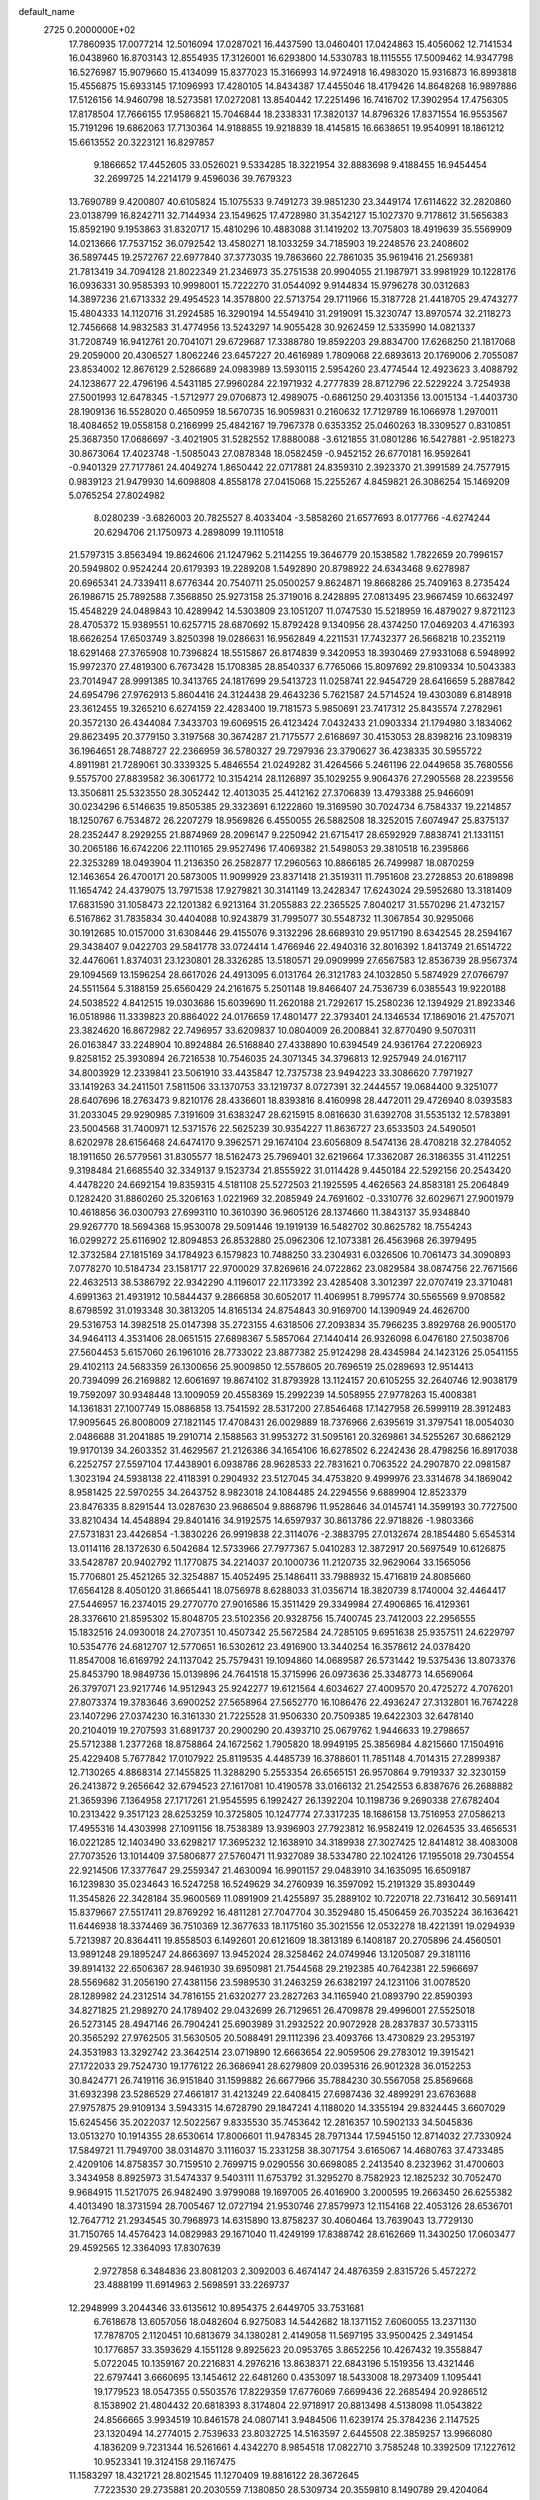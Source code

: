 default_name                                                                    
 2725  0.2000000E+02
  17.7860935  17.0077214  12.5016094  17.0287021  16.4437590  13.0460401
  17.0424863  15.4056062  12.7141534  16.0438960  16.8703143  12.8554935
  17.3126001  16.6293800  14.5330783  18.1115555  17.5009462  14.9347798
  16.5276987  15.9079660  15.4134099  15.8377023  15.3166993  14.9724918
  16.4983020  15.9316873  16.8993818  15.4556875  15.6933145  17.1096993
  17.4280105  14.8434387  17.4455046  18.4179426  14.8648268  16.9897886
  17.5126156  14.9460798  18.5273581  17.0272081  13.8540442  17.2251496
  16.7416702  17.3902954  17.4756305  17.8178504  17.7666155  17.9586821
  15.7046844  18.2338331  17.3820137  14.8796326  17.8371554  16.9553567
  15.7191296  19.6862063  17.7130364  14.9188855  19.9218839  18.4145815
  16.6638651  19.9540991  18.1861212  15.6613552  20.3223121  16.8297857
   9.1866652  17.4452605  33.0526021   9.5334285  18.3221954  32.8883698
   9.4188455  16.9454454  32.2699725  14.2214179   9.4596036  39.7679323
  13.7690789   9.4200807  40.6105824  15.1075533   9.7491273  39.9851230
  23.3449174  17.6114622  32.2820860  23.0138799  16.8242711  32.7144934
  23.1549625  17.4728980  31.3542127  15.1027370   9.7178612  31.5656383
  15.8592190   9.1953863  31.8320717  15.4810296  10.4883088  31.1419202
  13.7075803  18.4919639  35.5569909  14.0213666  17.7537152  36.0792542
  13.4580271  18.1033259  34.7185903  19.2248576  23.2408602  36.5897445
  19.2572767  22.6977840  37.3773035  19.7863660  22.7861035  35.9619416
  21.2569381  21.7813419  34.7094128  21.8022349  21.2346973  35.2751538
  20.9904055  21.1987971  33.9981929  10.1228176  16.0936331  30.9585393
  10.9998001  15.7222270  31.0544092   9.9144834  15.9796278  30.0312683
  14.3897236  21.6713332  29.4954523  14.3578800  22.5713754  29.1711966
  15.3187728  21.4418705  29.4743277  15.4804333  14.1120716  31.2924585
  16.3290194  14.5549410  31.2919091  15.3230747  13.8970574  32.2118273
  12.7456668  14.9832583  31.4774956  13.5243297  14.9055428  30.9262459
  12.5335990  14.0821337  31.7208749  16.9412761  20.7041071  29.6729687
  17.3388780  19.8592203  29.8834700  17.6268250  21.1817068  29.2059000
  20.4306527   1.8062246  23.6457227  20.4616989   1.7809068  22.6893613
  20.1769006   2.7055087  23.8534002  12.8676129   2.5286689  24.0983989
  13.5930115   2.5954260  23.4774544  12.4923623   3.4088792  24.1238677
  22.4796196   4.5431185  27.9960284  22.1971932   4.2777839  28.8712796
  22.5229224   3.7254938  27.5001993  12.6478345  -1.5712977  29.0706873
  12.4989075  -0.6861250  29.4031356  13.0015134  -1.4403730  28.1909136
  16.5528020   0.4650959  18.5670735  16.9059831   0.2160632  17.7129789
  16.1066978   1.2970011  18.4084652  19.0558158   0.2166999  25.4842167
  19.7967378   0.6353352  25.0460263  18.3309527   0.8310851  25.3687350
  17.0686697  -3.4021905  31.5282552  17.8880088  -3.6121855  31.0801286
  16.5427881  -2.9518273  30.8673064  17.4023748  -1.5085043  27.0878348
  18.0582459  -0.9452152  26.6770181  16.9592641  -0.9401329  27.7177861
  24.4049274   1.8650442  22.0717881  24.8359310   2.3923370  21.3991589
  24.7577915   0.9839123  21.9479930  14.6098808   4.8558178  27.0415068
  15.2255267   4.8459821  26.3086254  15.1469209   5.0765254  27.8024982
   8.0280239  -3.6826003  20.7825527   8.4033404  -3.5858260  21.6577693
   8.0177766  -4.6274244  20.6294706  21.1750973   4.2898099  19.1110518
  21.5797315   3.8563494  19.8624606  21.1247962   5.2114255  19.3646779
  20.1538582   1.7822659  20.7996157  20.5949802   0.9524244  20.6179393
  19.2289208   1.5492890  20.8798922  24.6343468   9.6278987  20.6965341
  24.7339411   8.6776344  20.7540711  25.0500257   9.8624871  19.8668286
  25.7409163   8.2735424  26.1986715  25.7892588   7.3568850  25.9273158
  25.3719016   8.2428895  27.0813495  23.9667459  10.6632497  15.4548229
  24.0489843  10.4289942  14.5303809  23.1051207  11.0747530  15.5218959
  16.4879027   9.8721123  28.4705372  15.9389551  10.6257715  28.6870692
  15.8792428   9.1340956  28.4374250  17.0469203   4.4716393  18.6626254
  17.6503749   3.8250398  19.0286631  16.9562849   4.2211531  17.7432377
  26.5668218  10.2352119  18.6291468  27.3765908  10.7396824  18.5515867
  26.8174839   9.3420953  18.3930469  27.9331068   6.5948992  15.9972370
  27.4819300   6.7673428  15.1708385  28.8540337   6.7765066  15.8097692
  29.8109334  10.5043383  23.7014947  28.9991385  10.3413765  24.1817699
  29.5413723  11.0258741  22.9454729  28.6416659   5.2887842  24.6954796
  27.9762913   5.8604416  24.3124438  29.4643236   5.7621587  24.5714524
  19.4303089   6.8148918  23.3612455  19.3265210   6.6274159  22.4283400
  19.7181573   5.9850691  23.7417312  25.8435574   7.2782961  20.3572130
  26.4344084   7.3433703  19.6069515  26.4123424   7.0432433  21.0903334
  21.1794980   3.1834062  29.8623495  20.3779150   3.3197568  30.3674287
  21.7175577   2.6168697  30.4153053  28.8398216  23.1098319  36.1964651
  28.7488727  22.2366959  36.5780327  29.7297936  23.3790627  36.4238335
  30.5955722   4.8911981  21.7289061  30.3339325   5.4846554  21.0249282
  31.4264566   5.2461196  22.0449658  35.7680556   9.5575700  27.8839582
  36.3061772  10.3154214  28.1126897  35.1029255   9.9064376  27.2905568
  28.2239556  13.3506811  25.5323550  28.3052442  12.4013035  25.4412162
  27.3706839  13.4793388  25.9466091  30.0234296   6.5146635  19.8505385
  29.3323691   6.1222860  19.3169590  30.7024734   6.7584337  19.2214857
  18.1250767   6.7534872  26.2207279  18.9569826   6.4550055  26.5882508
  18.3252015   7.6074947  25.8375137  28.2352447   8.2929255  21.8874969
  28.2096147   9.2250942  21.6715417  28.6592929   7.8838741  21.1331151
  30.2065186  16.6742206  22.1110165  29.9527496  17.4069382  21.5498053
  29.3810518  16.2395866  22.3253289  18.0493904  11.2136350  26.2582877
  17.2960563  10.8866185  26.7499987  18.0870259  12.1463654  26.4700171
  20.5873005  11.9099929  23.8371418  21.3519311  11.7951608  23.2728853
  20.6189898  11.1654742  24.4379075  13.7971538  17.9279821  30.3141149
  13.2428347  17.6243024  29.5952680  13.3181409  17.6831590  31.1058473
  22.1201382   6.9213164  31.2055883  22.2365525   7.8040217  31.5570296
  21.4732157   6.5167862  31.7835834  30.4404088  10.9243879  31.7995077
  30.5548732  11.3067854  30.9295066  30.1912685  10.0157000  31.6308446
  29.4155076   9.3132296  28.6689310  29.9517190   8.6342545  28.2594167
  29.3438407   9.0422703  29.5841778  33.0724414   1.4766946  22.4940316
  32.8016392   1.8413749  21.6514722  32.4476061   1.8374031  23.1230801
  28.3326285  13.5180571  29.0909999  27.6567583  12.8536739  28.9567374
  29.1094569  13.1596254  28.6617026  24.4913095   6.0131764  26.3121783
  24.1032850   5.5874929  27.0766797  24.5511564   5.3188159  25.6560429
  24.2161675   5.2501148  19.8466407  24.7536739   6.0385543  19.9220188
  24.5038522   4.8412515  19.0303686  15.6039690  11.2620188  21.7292617
  15.2580236  12.1394929  21.8923346  16.0518986  11.3339823  20.8864022
  24.0176659  17.4801477  22.3793401  24.1346534  17.1869016  21.4757071
  23.3824620  16.8672982  22.7496957  33.6209837  10.0804009  26.2008841
  32.8770490   9.5070311  26.0163847  33.2248904  10.8924884  26.5168840
  27.4338890  10.6394549  24.9361764  27.2206923   9.8258152  25.3930894
  26.7216538  10.7546035  24.3071345  34.3796813  12.9257949  24.0167117
  34.8003929  12.2339841  23.5061910  33.4435847  12.7375738  23.9494223
  33.3086620   7.7971927  33.1419263  34.2411501   7.5811506  33.1370753
  33.1219737   8.0727391  32.2444557  19.0684400   9.3251077  28.6407696
  18.2763473   9.8210176  28.4336601  18.8393816   8.4160998  28.4472011
  29.4726940   8.0393583  31.2033045  29.9290985   7.3191609  31.6383247
  28.6215915   8.0816630  31.6392708  31.5535132  12.5783891  23.5004568
  31.7400971  12.5371576  22.5625239  30.9354227  11.8636727  23.6533503
  24.5490501   8.6202978  28.6156468  24.6474170   9.3962571  29.1674104
  23.6056809   8.5474136  28.4708218  32.2784052  18.1911650  26.5779561
  31.8305577  18.5162473  25.7969401  32.6219664  17.3362087  26.3186355
  31.4112251   9.3198484  21.6685540  32.3349137   9.1523734  21.8555922
  31.0114428   9.4450184  22.5292156  20.2543420   4.4478220  24.6692154
  19.8359315   4.5181108  25.5272503  21.1925595   4.4626563  24.8583181
  25.2064849   0.1282420  31.8860260  25.3206163   1.0221969  32.2085949
  24.7691602  -0.3310776  32.6029671  27.9001979  10.4618856  36.0300793
  27.6993110  10.3610390  36.9605126  28.1374660  11.3843137  35.9348840
  29.9267770  18.5694368  15.9530078  29.5091446  19.1919139  16.5482702
  30.8625782  18.7554243  16.0299272  25.6116902  12.8094853  26.8532880
  25.0962306  12.1073381  26.4563968  26.3979495  12.3732584  27.1815169
  34.1784923   6.1579823  10.7488250  33.2304931   6.0326506  10.7061473
  34.3090893   7.0778270  10.5184734  23.1581717  22.9700029  37.8269616
  24.0722862  23.0829584  38.0874756  22.7671566  22.4632513  38.5386792
  22.9342290   4.1196017  22.1173392  23.4285408   3.3012397  22.0707419
  23.3710481   4.6991363  21.4931912  10.5844437   9.2866858  30.6052017
  11.4069951   8.7995774  30.5565569   9.9708582   8.6798592  31.0193348
  30.3813205  14.8165134  24.8754843  30.9169700  14.1390949  24.4626700
  29.5316753  14.3982518  25.0147398  35.2723155   4.6318506  27.2093834
  35.7966235   3.8929768  26.9005170  34.9464113   4.3531406  28.0651515
  27.6898367   5.5857064  27.1440414  26.9326098   6.0476180  27.5038706
  27.5604453   5.6157060  26.1961016  28.7733022  23.8877382  25.9124298
  28.4345984  24.1423126  25.0541155  29.4102113  24.5683359  26.1300656
  25.9009850  12.5578605  20.7696519  25.0289693  12.9514413  20.7394099
  26.2169882  12.6061697  19.8674102  31.8793928  13.1124157  20.6105255
  32.2640746  12.9038179  19.7592097  30.9348448  13.1009059  20.4558369
  15.2992239  14.5058955  27.9778263  15.4008381  14.1361831  27.1007749
  15.0886858  13.7541592  28.5317200  27.8546468  17.1427958  26.5999119
  28.3912483  17.9095645  26.8008009  27.1821145  17.4708431  26.0029889
  18.7376966   2.6395619  31.3797541  18.0054030   2.0486688  31.2041885
  19.2910714   2.1588563  31.9953272  31.5095161  20.3269861  34.5255267
  30.6862129  19.9170139  34.2603352  31.4629567  21.2126386  34.1654106
  16.6278502   6.2242436  28.4798256  16.8917038   6.2252757  27.5597104
  17.4438901   6.0938786  28.9628533  22.7831621   0.7063522  24.2907870
  22.0981587   1.3023194  24.5938138  22.4118391   0.2904932  23.5127045
  34.4753820   9.4999976  23.3314678  34.1869042   8.9581425  22.5970255
  34.2643752   8.9823018  24.1084485  24.2294556   9.6889904  12.8523379
  23.8476335   8.8291544  13.0287630  23.9686504   9.8868796  11.9528646
  34.0145741  14.3599193  30.7727500  33.8210434  14.4548894  29.8401416
  34.9192575  14.6597937  30.8613786  22.9718826  -1.9803366  27.5731831
  23.4426854  -1.3830226  26.9919838  22.3114076  -2.3883795  27.0132674
  28.1854480   5.6545314  13.0114116  28.1372630   6.5042684  12.5733966
  27.7977367   5.0410283  12.3872917  20.5697549  10.6126875  33.5428787
  20.9402792  11.1770875  34.2214037  20.1000736  11.2120735  32.9629064
  33.1565056  15.7706801  25.4521265  32.3254887  15.4052495  25.1486411
  33.7988932  15.4716819  24.8085660  17.6564128   8.4050120  31.8665441
  18.0756978   8.6288033  31.0356714  18.3820739   8.1740004  32.4464417
  27.5446957  16.2374015  29.2770770  27.9016586  15.3511429  29.3349984
  27.4906865  16.4129361  28.3376610  21.8595302  15.8048705  23.5102356
  20.9328756  15.7400745  23.7412003  22.2956555  15.1832516  24.0930018
  24.2707351  10.4507342  25.5672584  24.7285105   9.6951638  25.9357511
  24.6229797  10.5354776  24.6812707  12.5770651  16.5302612  23.4916900
  13.3440254  16.3578612  24.0378420  11.8547008  16.6169792  24.1137042
  25.7579431  19.1094860  14.0689587  26.5731442  19.5375436  13.8073376
  25.8453790  18.9849736  15.0139896  24.7641518  15.3715996  26.0973636
  25.3348773  14.6569064  26.3797071  23.9217746  14.9512943  25.9242277
  19.6121564   4.6034627  27.4009570  20.4725272   4.7076201  27.8073374
  19.3783646   3.6900252  27.5658964  27.5652770  16.1086476  22.4936247
  27.3132801  16.7674228  23.1407296  27.0374230  16.3161330  21.7225528
  31.9506330  20.7509385  19.6422303  32.6478140  20.2104019  19.2707593
  31.6891737  20.2900290  20.4393710  25.0679762   1.9446633  19.2798657
  25.5712388   1.2377268  18.8758864  24.1672562   1.7905820  18.9949195
  25.3856984   4.8215660  17.1504916  25.4229408   5.7677842  17.0107922
  25.8119535   4.4485739  16.3788601  11.7851148   4.7014315  27.2899387
  12.7130265   4.8868314  27.1455825  11.3288290   5.2553354  26.6565151
  26.9570864   9.7919337  32.3230159  26.2413872   9.2656642  32.6794523
  27.1617081  10.4190578  33.0166132  21.2542553   6.8387676  26.2688882
  21.3659396   7.1364958  27.1717261  21.9545595   6.1992427  26.1392204
  10.1198736   9.2690338  27.6782404  10.2313422   9.3517123  28.6253259
  10.3725805  10.1247774  27.3317235  18.1686158  13.7516953  27.0586213
  17.4955316  14.4303998  27.1091156  18.7538389  13.9396903  27.7923812
  16.9582419  12.0264535  33.4656531  16.0221285  12.1403490  33.6298217
  17.3695232  12.1638910  34.3189938  27.3027425  12.8414812  38.4083008
  27.7073526  13.1014409  37.5806877  27.5760471  11.9327089  38.5334780
  22.1024126  17.1955018  29.7304554  22.9214506  17.3377647  29.2559347
  21.4630094  16.9901157  29.0483910  34.1635095  16.6509187  16.1239830
  35.0234643  16.5247258  16.5249629  34.2760939  16.3597092  15.2191329
  35.8930449  11.3545826  22.3428184  35.9600569  11.0891909  21.4255897
  35.2889102  10.7220718  22.7316412  30.5691411  15.8379667  27.5517411
  29.8769292  16.4811281  27.7047704  30.3529480  15.4506459  26.7035224
  36.1636421  11.6446938  18.3374469  36.7510369  12.3677633  18.1175160
  35.3021556  12.0532278  18.4221391  19.0294939   5.7213987  20.8364411
  19.8558503   6.1492601  20.6121609  18.3813189   6.1408187  20.2705896
  24.4560501  13.9891248  29.1895247  24.8663697  13.9452024  28.3258462
  24.0749946  13.1205087  29.3181116  39.8914132  22.6506367  28.9461930
  39.6950981  21.7544568  29.2192385  40.7642381  22.5966697  28.5569682
  31.2056190  27.4381156  23.5989530  31.2463259  26.6382197  24.1231106
  31.0078520  28.1289982  24.2312514  34.7816155  21.6320277  23.2827263
  34.1165940  21.0893790  22.8590393  34.8271825  21.2989270  24.1789402
  29.0432699  26.7129651  26.4709878  29.4996001  27.5525018  26.5273145
  28.4947146  26.7904241  25.6903989  31.2932522  20.9072928  28.2837837
  30.5733115  20.3565292  27.9762505  31.5630505  20.5088491  29.1112396
  23.4093766  13.4730829  23.2953197  24.3531983  13.3292742  23.3642514
  23.0719890  12.6663654  22.9059506  29.2783012  19.3915421  27.1722033
  29.7524730  19.1776122  26.3686941  28.6279809  20.0395316  26.9012328
  36.0152253  30.8424771  26.7419116  36.9151840  31.1599882  26.6677966
  35.7884230  30.5567058  25.8569668  31.6932398  23.5286529  27.4661817
  31.4213249  22.6408415  27.6987436  32.4899291  23.6763688  27.9757875
  29.9109134   3.5943315  14.6728790  29.1847241   4.1188020  14.3355194
  29.8324445   3.6607029  15.6245456  35.2022037  12.5022567   9.8335530
  35.7453642  12.2816357  10.5902133  34.5045836  13.0513270  10.1914355
  28.6530614  17.8006601  11.9478345  28.7971344  17.5945150  12.8714032
  27.7330924  17.5849721  11.7949700  38.0314870   3.1116037  15.2331258
  38.3071754   3.6165067  14.4680763  37.4733485   2.4209106  14.8758357
  30.7159510   2.7699715   9.0290556  30.6698085   2.2413540   8.2323962
  31.4700603   3.3434958   8.8925973  31.5474337   9.5403111  11.6753792
  31.3295270   8.7582923  12.1825232  30.7052470   9.9684915  11.5217075
  26.9482490   3.9799088  19.1697005  26.4016900   3.2000595  19.2663450
  26.6255382   4.4013490  18.3731594  28.7005467  12.0727194  21.9530746
  27.8579973  12.1154168  22.4053126  28.6536701  12.7647712  21.2934545
  30.7968973  14.6315890  13.8758237  30.4060464  13.7639043  13.7729130
  31.7150765  14.4576423  14.0829983  29.1671040  11.4249199  17.8388742
  28.6162669  11.3430250  17.0603477  29.4592565  12.3364093  17.8307639
   2.9727858   6.3484836  23.8081203   2.3092003   6.4674147  24.4876359
   2.8315726   5.4572272  23.4888199  11.6914963   2.5698591  33.2269737
  12.2948999   3.2044346  33.6135612  10.8954375   2.6449705  33.7531681
   6.7618678  13.6057056  18.0482604   6.9275083  14.5442682  18.1371152
   7.6060055  13.2371130  17.7878705   2.1120451  10.6813679  34.1380281
   2.4149058  11.5697195  33.9500425   2.3491454  10.1776857  33.3593629
   4.1551128   9.8925623  20.0953765   3.8652256  10.4267432  19.3558847
   5.0722045  10.1359167  20.2216831   4.2976216  13.8638371  22.6843196
   5.1519356  13.4321446  22.6797441   3.6660695  13.1454612  22.6481260
   0.4353097  18.5433008  18.2973409   1.1095441  19.1779523  18.0547355
   0.5503576  17.8229359  17.6776069   7.6699436  22.2685494  20.9286512
   8.1538902  21.4804432  20.6818393   8.3174804  22.9718917  20.8813498
   4.5138098  11.0543822  24.8566665   3.9934519  10.8461578  24.0807141
   3.9484506  11.6239174  25.3784236   2.1147525  23.1320494  14.2774015
   2.7539633  23.8032725  14.5163597   2.6445508  22.3859257  13.9966080
   4.1836209   9.7231344  16.5261661   4.4342270   8.9854518  17.0822710
   3.7585248  10.3392509  17.1227612  10.9523341  19.3124158  29.1167475
  11.1583297  18.4321721  28.8021545  11.1270409  19.8816122  28.3672645
   7.7223530  29.2735881  20.2030559   7.1380850  28.5309734  20.3559810
   8.1490789  29.4204064  21.0472012  -0.6406623  35.0223188  21.8957127
   0.0227215  34.9942894  21.2062433  -0.1385726  35.0516537  22.7101311
   7.1272953  25.7491276  23.4279832   6.2902715  25.4252643  23.0952136
   7.6148082  24.9587103  23.6599392   9.7982523  22.5855129  28.6583918
  10.1307408  23.4503670  28.4181617  10.4618162  22.2294507  29.2492678
  12.4240807  27.8568571  20.4356322  12.9239506  27.3539250  19.7926538
  11.5311283  27.8658180  20.0909766  15.4058794  16.8549666  23.7336428
  15.4243044  17.4866821  24.4525502  15.6497814  17.3644006  22.9608423
  -2.1163707  18.3087935  24.4385957  -2.9333306  18.7016464  24.1312278
  -2.0695716  17.4673762  23.9846589   5.2807455  19.4208297  32.9407854
   5.7774334  18.6422012  32.6892489   4.7974449  19.1543261  33.7228521
   3.8551035  24.9580159  29.9152937   4.6927664  24.9073156  30.3757088
   3.3675268  24.1928009  30.2201656  18.2467941  25.0081698  28.3729818
  18.7371751  24.4660131  27.7550624  18.7225017  24.9199710  29.1989086
   6.1744357  23.3666054  17.7640488   6.7588546  23.7038623  17.0851202
   6.2705630  23.9825259  18.4904326  11.6203563  22.2740978  30.6397984
  11.5867617  21.4380140  31.1046287  12.5433821  22.3843055  30.4115235
  13.5265188  26.3237431  14.0645925  14.0889763  26.7047002  13.3902446
  13.5752726  25.3800266  13.9121002   8.4892210  27.0911850  30.1752049
   8.6969192  26.1586061  30.2334285   8.6275506  27.3102987  29.2537463
  11.1028968  25.0138021  27.9545494  11.4135206  25.6951890  27.3583476
  11.7804965  24.9579860  28.6283261   3.0554911  17.9218371  30.5832045
   3.2370866  18.7936452  30.9342110   3.0499977  18.0423251  29.6336339
   2.9489936  27.5373033  24.4272580   3.5101536  27.4086318  25.1919637
   3.1584222  28.4201303  24.1223186   4.5267057  29.8867779  22.9465853
   5.3095261  29.4599976  23.2948419   4.5582346  29.7139766  22.0056403
  19.4117364  21.3676943  28.7609729  19.7362944  22.0148181  28.1347743
  19.7322523  20.5297542  28.4272699   5.5428345  24.6252004  20.9489024
   4.6232351  24.3749161  21.0379339   6.0262667  23.8079238  21.0696669
   0.6264160  21.1649097  26.3411932  -0.0553140  21.3760478  25.7033086
   0.1471914  20.9467771  27.1405641  10.7109358  12.2262687  26.8023428
  10.8073371  13.1778133  26.7635919   9.7669286  12.0837870  26.8714887
   7.0838144  14.8279229  24.7298296   7.5128702  14.3687120  24.0078405
   6.8464265  15.6801223  24.3642683  13.3970879  26.0833157  26.6464710
  13.2019253  26.8047637  26.0484274  14.3200353  25.8844880  26.4887769
   4.8200766  20.8819904  22.4926125   4.6498865  21.0632477  21.5682679
   4.5335807  21.6733542  22.9485679   4.0226384  29.5662687  20.1433143
   3.9018875  28.8657772  19.5022506   4.3512042  30.3053637  19.6314403
  12.8942275  25.7451298  35.1797182  12.2880369  25.2387639  35.7204200
  12.9275479  26.6052016  35.5985238   1.6010103  18.4083066  27.9225758
   0.8883079  18.3170093  27.2901583   2.0064495  19.2481585  27.7069381
  11.3320890  28.0923317  22.9215724  11.8280053  27.3966824  23.3532795
  11.7331053  28.1705865  22.0559548   3.9392988  20.1854216  16.1446083
   4.3769945  19.5199243  16.6754262   3.9504181  19.8287737  15.2564020
   2.9550769  12.9170016  26.2658213   3.0702993  13.8388658  26.4963035
   2.3831389  12.9316585  25.4984205   8.2376207  25.5818914  18.1415100
   8.2118835  25.2718746  19.0467497   9.1400430  25.8745344  18.0141287
   9.2322604  23.9363970  23.5830068   9.8224194  23.6645409  22.8801281
   9.4607684  23.3700664  24.3200858  11.1985296  22.8670483  22.0388018
  11.8848744  22.6840333  22.6804155  11.6718964  23.0484876  21.2268687
   5.8088325  24.4065703  27.0011879   6.7368427  24.5658476  26.8289687
   5.8037271  23.7483299  27.6961162  10.8995674  30.5526842  21.5209892
  11.8526149  30.6085040  21.5903901  10.6647717  29.7925643  22.0532678
   9.5501270  15.4859007  27.8989950   9.0317779  16.2894802  27.9414925
   8.9209613  14.8077680  27.6529900  17.2280781  32.2489670  32.3863606
  17.6923034  32.0729824  33.2047468  16.3628664  32.5516394  32.6620962
  15.3270007  13.1957928  25.3927073  14.9410325  13.5423045  24.5882261
  15.3618028  12.2494290  25.2533654   7.2025869  21.0194873  34.1319847
   6.7379038  20.2891505  33.7234390   7.6824567  21.4303529  33.4128559
   1.2751633  35.1842677  20.0996776   1.1880169  34.2996453  19.7445993
   2.2165879  35.3566862  20.0847333   1.3505599  23.4065765  28.5831508
   1.9727779  23.2866574  29.3005739   1.8833157  23.3412005  27.7906049
  15.6029420  23.8381856  28.3269138  15.6490821  23.5053135  27.4306442
  16.4197524  24.3231522  28.4446423  12.2213097  21.5424958  34.2051661
  12.4194706  21.0085010  33.4358719  12.9288437  22.1863237  34.2385284
   6.5022739  28.3112366  24.2066925   6.6848517  27.4574843  23.8142587
   5.9789857  28.1111159  24.9828065   7.0490927  19.8783629  16.7152017
   6.3775381  19.3361657  16.3013559   6.6714857  20.1243241  17.5596826
   8.8749119  24.6922684  26.5361556   9.5162022  25.0566577  27.1462367
   9.3424885  23.9855807  26.0909630  20.4717265  27.9327465  34.1296977
  21.2323374  27.3522970  34.1017463  20.7306993  28.6922033  33.6077875
   9.4093972  25.0263108  20.4379231  10.1050563  24.4497427  20.1219176
   9.7500436  25.3860688  21.2569261   4.5302872  19.1806432  28.2045316
   4.0438327  19.9507606  27.9104007   5.0628490  18.9309318  27.4493800
   9.9725162  27.7381510  18.8881037  10.2445756  28.3920568  18.2441916
   9.0656513  27.9662145  19.0925906  10.0548135  27.1172733  25.4752318
  10.6129950  27.2973881  24.7187770   9.6180663  26.2932095  25.2598196
   8.0076246  17.7968306  28.4321866   8.4550248  18.4455788  28.9755012
   7.0798400  18.0197539  28.5080345   9.7063604  29.4325198  34.8477421
   9.5800562  29.0253634  33.9907107  10.6511677  29.5732283  34.9091600
   2.8610024  26.4555169  27.9361536   3.3432420  25.8556030  28.5051703
   3.4311104  26.5756019  27.1766878   2.8771827  22.5934287  17.3672988
   2.4966645  22.3880095  18.2212547   3.3604184  21.8037350  17.1241962
   1.9269610  21.8744943  19.7691441   1.2704128  21.6432261  20.4261763
   2.5393898  22.4453569  20.2331255   6.5129438  24.4904185  30.9360364
   7.3972169  24.7777141  31.1635319   6.6179093  24.0275845  30.1047731
   3.5355200  14.4432231  29.6346458   3.2685172  14.6702981  28.7439279
   4.2709149  15.0270950  29.8204406   3.6862777  18.1749801  22.3190713
   2.8154655  18.0078235  21.9585485   3.7100665  19.1216579  22.4585955
   6.2862247  18.8376023  25.8310287   5.6129233  18.2408681  25.5042178
   6.4036030  19.4750874  25.1267085  19.7792746  19.5006296  26.5049334
  19.6891503  18.5624672  26.6721479  20.6272401  19.5858669  26.0691342
  16.1104297  26.4535735  26.3117715  16.4520123  27.2910589  26.6250944
  16.6849396  25.7977210  26.7067750  18.9296166  29.2691004  20.2860289
  19.3030590  29.1623912  21.1608922  19.5393830  29.8529729  19.8349085
   9.7557203  19.8925609  31.5786058   8.8302627  19.6879685  31.4448071
  10.1926367  19.5453629  30.8009237   0.7465644  32.1410248  26.1031602
   1.0845542  32.9386325  25.6959542   1.5257948  31.6875428  26.4246972
   9.4477083  13.7097859  22.6679904  10.2125757  13.1473074  22.5462213
   9.7022001  14.3121012  23.3670484   8.4205109  22.3826151  32.0634645
   8.6147638  23.3137844  31.9565937   9.2187916  21.9372818  31.7794609
   8.9899159  17.8244534  25.6609388   8.4137135  17.2943716  25.1102701
   8.4808051  17.9849788  26.4554636  13.4953696  26.6346576  23.9038600
  14.3945963  26.8664430  24.1360208  13.5696820  25.7775556  23.4842343
  14.0266306  20.5133324  31.8879929  14.4195770  21.1643567  31.3066218
  14.2870427  19.6710623  31.5151680   9.0533423  21.7322236  13.5441339
   8.6896146  22.3400488  12.9003307   9.0324869  22.2166915  14.3694143
  19.8538204  24.9777393  30.5854161  20.8093162  25.0106359  30.5387532
  19.6699666  24.4062606  31.3309641  13.1620263  17.9993672  26.1463149
  13.3374677  18.7093847  26.7638320  14.0270338  17.6521398  25.9285376
   5.6993593  27.1023379  20.4740392   5.1489145  27.4553342  21.1730643
   5.7384391  26.1625306  20.6514279   7.3740640  16.9841653  23.1815376
   7.6170117  17.9092626  23.2189961   6.7349989  16.9329527  22.4707599
   6.9646429  10.3597325  23.8718686   6.9373173  11.1376764  23.3148331
   6.1775151  10.4246078  24.4126577  -1.3860398  22.7388548  22.2286707
  -1.1789224  22.8729949  23.1535169  -1.1955926  21.8139199  22.0722828
  10.7466877  19.8415761  22.3425860  10.4829073  19.7142484  23.2538705
  11.0267429  20.7558912  22.2998222   3.2222389  15.9843664  27.4020237
   3.9612881  16.3510289  26.9166407   2.6830646  16.7427940  27.6263235
   3.4274121  23.3958797  25.8774238   2.8145531  23.8892565  25.3322494
   4.1545406  24.0000682  26.0273316  16.5530524  21.0703237  33.3111713
  16.4973180  20.3882584  33.9804339  15.6418273  21.2820146  33.1084702
  19.1308890  14.9788273  29.4200142  20.0754331  14.8679269  29.5285003
  18.8407399  15.3774653  30.2404611  10.1351279  28.3974321  16.2687892
  10.7940180  27.7031053  16.2712547   9.6246391  28.2403680  15.4744569
  15.6028096  24.0291119  18.7799607  16.3479559  24.0200938  18.1792048
  15.9197622  23.5763909  19.5615083   9.2941454  24.5447872  30.9934282
   9.7275133  23.9518444  30.3795529  10.0109036  25.0191241  31.4147287
  15.7815683  17.4241610  28.3262389  15.7014047  16.4791332  28.1969024
  15.1894841  17.6175080  29.0530711  12.9739119  38.6550154  23.5851333
  12.7331336  38.2252798  24.4058555  12.4397289  38.2193816  22.9209771
  14.1055280  26.2608542  18.5092589  14.1831515  25.4235846  18.9666277
  14.7194601  26.1921831  17.7780930   5.3158239  16.1967727  21.5481339
   4.6271317  16.8330811  21.7406083   5.0613880  15.4135206  22.0359969
  12.6306681  14.6885835  26.2534838  13.0038033  13.8078278  26.2178263
  13.3581434  15.2458890  26.5299292  20.3021980  39.5595951  25.5745785
  19.5697495  39.8968589  25.0588227  19.9554355  39.4865231  26.4637624
  16.7276526  30.5118014  29.4841936  16.2057308  30.1058226  30.1762996
  17.5538136  30.7404835  29.9100978  25.1304050  23.8290168  27.1318889
  25.8247932  23.6575046  26.4957753  25.4882664  23.5232893  27.9653742
  15.8829455  31.0575933  25.2338410  16.6485699  31.1251472  25.8043563
  15.9930856  31.7665695  24.6002372  14.4406360  28.6067079  28.8082048
  13.4991719  28.6371580  28.6380578  14.8265221  29.1443697  28.1166533
  16.9619564  26.4933485  30.8439595  17.1247183  25.9129609  30.1003933
  17.6400984  26.2643217  31.4794923  12.8725644  23.2190474  26.4754296
  12.8449395  24.1450405  26.7162728  13.7349870  23.1007269  26.0773600
  19.6364465  31.4466545  26.6444470  19.4821430  31.9296245  27.4563351
  18.8980641  31.6811126  26.0822614  14.2015306  33.7431381  24.6885417
  15.0645696  33.9938829  24.3591139  13.8223401  33.2129924  23.9875481
  18.8067782  28.3888611  17.7501556  18.5780193  28.6627264  18.6383555
  19.4687788  29.0200012  17.4679337  16.4560531  32.6505411  27.9550450
  15.6377653  33.1437453  28.0132395  16.4066612  32.0190753  28.6727101
  16.6725658  30.9600364  20.6107048  17.4604979  30.6280959  20.1803441
  16.7162125  31.9087881  20.4915541  26.4403531  25.2210775  32.3064751
  25.9626491  24.5491093  32.7927769  26.6313041  24.8147189  31.4611100
  11.8999505   3.3301466  14.9718996  11.3447986   2.5551651  14.8856335
  12.7714195   3.0305156  14.7130659   2.0106480   4.6994007  18.1051771
   1.7745002   4.2131512  17.3152230   2.9544529   4.8387753  18.0274668
  -2.8105631   7.8242333  13.5186775  -2.9509242   6.9069998  13.2837026
  -2.7481604   7.8199426  14.4738316   7.0729818   2.6366734  26.4780838
   7.5126884   3.4002056  26.1040403   7.7164851   1.9315260  26.4080668
  14.2770023   2.6618795  17.6260092  14.2093573   3.6166860  17.6267138
  14.0605018   2.4070908  16.7291023   4.8927107   0.3434837   9.1920041
   5.8059322   0.5270522   8.9716390   4.9265750  -0.0039708  10.0832732
  14.0075782  -3.2129946  18.2737521  13.6015612  -4.0424142  18.5256352
  13.3285046  -2.7544194  17.7789797   4.2076190   5.1282858  20.5771478
   3.3785535   5.0222927  20.1106207   4.2859576   6.0722798  20.7148802
   9.3216741  -2.4825759  18.3529035   8.8243770  -1.7136758  18.0741204
   8.7355506  -2.9417142  18.9544707   9.8018840   8.5589740  15.2549649
  10.3399061   8.9879542  15.9203521  10.0414483   7.6340567  15.3130058
   8.7101049   5.1460392  19.9197573   9.2470467   4.7915638  20.6284692
   7.9409111   5.5077236  20.3599359   5.3818922   3.4007383  22.9490112
   6.2823651   3.3897178  23.2734475   5.2837250   4.2625069  22.5441039
   6.4033292   0.1747720  20.6111714   5.6351219   0.6624084  20.9083248
   7.1209227   0.8065076  20.6580920  14.5929646   9.8880363   8.7169445
  14.6249687   8.9660546   8.4616851  14.0634047   9.8975713   9.5142570
  -0.5371185   6.2649293  18.3873775   0.1889099   5.6682391  18.5692440
  -0.1367524   6.9901085  17.9077380   1.0226188   2.7407770  19.9527876
   1.2415283   3.3751938  19.2702733   0.0970652   2.8988617  20.1387760
  -1.6616116  -4.6317101  20.1853319  -0.9877726  -3.9543999  20.2438450
  -2.4384479  -4.1700713  19.8696630   7.4323782   2.0546877  15.6602007
   7.7622523   2.6167964  16.3612348   6.5468690   2.3767044  15.4916461
   6.5477246  11.1503273  20.1762315   7.4041442  10.7326686  20.2675471
   6.6437706  11.7311788  19.4215007  18.1419009   1.8766484   7.8485665
  17.7546099   2.6958774   7.5401815  17.9391977   1.2421878   7.1611053
   4.4359295  11.5350334  12.3008948   3.9666131  10.7286092  12.5145626
   5.2267883  11.2395537  11.8498227  -2.3107536   7.3693757  16.3701432
  -1.7757577   8.1180643  16.6337275  -1.9913022   6.6453200  16.9085909
   4.7730834   4.9254449  17.2416905   4.5987070   4.2725594  16.5637781
   5.5885074   4.6347351  17.6501063   4.3114982   7.3502525  18.0383309
   4.4847028   6.5116862  17.6105008   5.1398691   7.5799321  18.4593782
  10.3262449   9.2918262  22.7822753   9.7600586   8.7755045  23.3559274
  10.9422117   8.6559698  22.4182651   4.3263343  13.7657177  17.2043425
   4.1329916  14.6959586  17.0881434   5.2501666  13.7424346  17.4537894
  11.8302692   5.4148697  13.0863262  11.8765813   5.1818120  14.0135646
  11.4935073   4.6278336  12.6580768   8.5999001   5.7814028  11.6020842
   9.1284669   5.5499671  12.3658161   8.0153075   5.0333834  11.4798125
   3.8872021  -4.8917828  21.2487883   4.3528142  -4.0945347  21.5014397
   3.0766507  -4.8671302  21.7573455   8.2474405   0.2433266  18.0323967
   8.0144558   0.4403895  18.9396542   9.1486086   0.5535942  17.9437288
   5.2378007   4.0142372   8.6303360   4.7789609   4.4713885   9.3351130
   4.7074578   3.2346338   8.4654520  -0.3126599   2.2834584  11.2628820
  -0.0099820   2.8533901  10.5559196   0.4378081   1.7213122  11.4552909
   0.0256229   3.9930261   8.3573929   0.5296528   3.2563737   8.0116634
   0.6133932   4.7442063   8.2768550  16.6513826  10.1216827  10.9701771
  16.1430989  10.7682551  10.4804592  16.1447864   9.3128978  10.8962921
   7.8588855   4.0575525  17.5116466   7.3495541   3.6937326  18.2358347
   8.6118110   4.4721416  17.9328960   1.6594867   6.8221479  15.7066148
   2.5361042   6.9184501  15.3344596   1.2019865   6.2446252  15.0955559
   1.3361779  -4.2881203  23.8719064   1.5544037  -5.2199032  23.8916564
   0.4315592  -4.2473636  24.1821253  15.0884028   0.6960792   8.3879700
  15.9782706   0.7258606   8.7393675  15.0332831   1.4575444   7.8105928
  17.4399210   3.7446994  22.5584094  17.4744148   2.9106602  22.0899858
  18.2336617   4.2052710  22.2862305   1.1988220   3.1857243  15.9305882
   0.9947162   3.5257774  15.0594186   0.8687688   2.2872853  15.9203829
   6.8709209   8.2218076  17.7992466   6.9273614   9.1773214  17.8055446
   7.6776390   7.9370518  17.3698844  21.5982866   8.3866346  28.8920948
  20.8091024   8.8574345  29.1599894  21.8215461   7.8437069  29.6481481
  11.6318100   1.6471808  19.0167082  12.0189870   0.9473197  19.5425600
  12.1895115   1.7001253  18.2405654   2.9783629   0.5124446  20.3667585
   3.3313345   0.6743417  21.2416483   2.1765321   1.0340472  20.3316877
   1.3721939   3.9926275  22.8290306   1.9295311   3.4753775  22.2476018
   0.8922759   3.3422984  23.3418489   6.8158808  10.3838520  15.9525387
   6.9235290  10.7111526  15.0595001   5.8789617  10.4708065  16.1281899
  10.5712216   5.2156201  16.1449182   9.8076377   5.4034178  15.5991129
  10.9831360   4.4586889  15.7282485   5.8900095   3.6684624  19.4066841
   5.2771510   4.2261822  19.8858344   6.5177112   3.3784844  20.0686020
  12.4825601   6.2994721  17.6602423  12.2575896   6.0444873  18.5550064
  11.8367396   5.8514466  17.1139633   9.0111903  10.2522774  20.3029331
   9.4397089  10.0326651  21.1302021   9.1520161   9.4844358  19.7490206
   8.8910414  10.3365496  13.4836030   9.4544116  10.1976518  12.7223192
   9.1623944   9.6639567  14.1082775  14.3192418   5.2183169  10.2989339
  14.3543960   5.2189169  11.2554879  15.2355967   5.1756592  10.0256103
  -0.1241686   9.6769915  16.3238881   0.3782278   9.8582112  15.5295399
   0.3918890   9.0182395  16.7886054   3.6277810   0.7910153  14.5522688
   2.8510006   0.3729157  14.1807358   3.5876935   0.5841152  15.4859803
  14.5550997   5.1321667  19.7612099  15.3278835   4.6677301  19.4397512
  14.7562583   6.0574508  19.6211511   4.9049629  18.2253955  18.2794071
   5.6051455  17.6112854  18.5004161   5.1351746  19.0290102  18.7457094
   5.2593022   4.4015718  12.8153991   4.4691781   4.5406609  12.2932976
   5.8961015   4.0452949  12.1958950   8.5588162   1.9028535  20.7948539
   8.3906970   1.5460302  21.6670035   9.4056116   2.3419096  20.8748487
  14.5811938   6.4923798  15.1039805  15.4627411   6.5844954  14.7425655
  14.5892785   5.6408027  15.5409965  14.0288902  10.5797595  13.3653558
  13.4219781   9.9162335  13.6934151  13.8951619  10.5789807  12.4175435
   0.3506858  12.9706872  15.1937713   1.2674607  13.0152328  14.9221628
  -0.0029621  12.2174865  14.7206394   4.3316747   7.5713185  21.5961596
   4.1992628   8.5069427  21.4434956   4.0111765   7.4261772  22.4863544
  15.1595362   2.0689809  29.7445093  15.9503296   2.3928256  30.1757891
  14.4395132   2.4405122  30.2541791  11.7650298   7.2846743  20.6834723
  12.4510802   7.9007446  20.9404237  12.0393854   6.4492681  21.0617017
  13.2563421  10.2429325  20.1224914  13.0062559  11.0101684  19.6076731
  13.6958548  10.6039718  20.8923687   9.5353739   7.5830648  19.3010377
   9.1967584   6.7262989  19.5608906  10.4453641   7.5810485  19.5979309
  14.6602209   2.2420150  14.8747340  14.7114192   2.1051374  13.9287556
  15.4915660   1.9068882  15.2105720  13.3796790  11.3757364  10.8175718
  12.4809879  11.6371147  10.6169039  13.8810300  12.1900480  10.7754335
  13.5648075   9.0170537  15.7218553  12.7462798   8.8526842  16.1900720
  13.8724243   8.1478332  15.4648352  11.6835849   4.4715396   9.5757822
  12.6269528   4.5345445   9.7251789  11.3350799   4.1142150  10.3925412
  11.3289844  -0.0498108   6.6530933  11.9429857  -0.7737829   6.7759696
  11.2445487   0.3427269   7.5220102  -0.0506659   6.1873955  22.9491682
   0.6021204   5.5002798  22.8151017  -0.0208321   6.3660038  23.8890835
   6.9149012  16.0235523  12.3805252   6.8488375  15.1664757  11.9594705
   7.8534954  16.1508658  12.5185981  -2.8264797   9.4246455  19.2661444
  -2.7812976  10.2890749  18.8575465  -2.4238626   9.5449083  20.1261841
   8.4268610   7.2639636  27.3058856   7.7362858   7.8005037  26.9167038
   9.1093449   7.8901965  27.5472980  14.4615519   4.6421459  22.8599840
  15.2104283   4.6786448  23.4550334  14.7613259   5.0916731  22.0698620
   0.5816723   5.3051573  13.3801213  -0.0281245   6.0116948  13.1675551
   1.1518857   5.2422806  12.6138740  25.6534727   3.8283752  30.2256119
  25.2273742   3.5547027  29.4133463  25.2246421   4.6528129  30.4550427
  16.9056149   7.1864648  19.4455451  16.9184846   6.3657258  18.9531490
  15.9827573   7.4398402  19.4646936   6.9392177   6.5789117  21.5451225
   6.1033808   7.0415374  21.4852399   7.3996983   7.0086094  22.2659202
   3.2805444   7.8573040   7.8044900   2.5889957   8.4781938   8.0335928
   4.0861510   8.2709350   8.1145530  11.4315068  -6.2573586  20.6195507
  11.0713564  -6.6898370  21.3938155  11.0126489  -6.6999717  19.8813884
   3.7462626   8.0491721  10.7608844   3.5000546   7.1242912  10.7464332
   4.3855613   8.1379134  10.0540223  14.3860294   7.4296022   7.6827199
  14.0323529   6.6986868   8.1895803  15.2323893   7.1140617   7.3659534
  16.0972544   6.7891013  22.2366632  16.6348140   7.4382124  22.6904431
  16.6896428   6.0532528  22.0822773  17.6243042   9.4264831  15.8133216
  17.2654453  10.3133315  15.8441747  17.5372302   9.1015608  16.7094664
  16.8549526   4.3086126  15.6143461  17.2115988   4.9643077  15.0150971
  16.6105736   3.5755755  15.0493972  17.7244214   6.0236506   3.1917038
  17.7977445   5.2433538   3.7412423  18.3227130   6.6550501   3.5912205
  10.8867428   3.0094783  11.8620129  10.2827588   2.3366370  12.1762097
  11.7510572   2.7018678  12.1350849  19.2675631   2.3982315  17.8630015
  19.2100443   1.4750693  18.1093650  20.0507708   2.7174049  18.3112714
   1.5502397   8.3887470  18.0741641   2.4172916   8.4481023  18.4753248
   1.6725486   7.8062731  17.3244998   7.3404599   2.6772128   2.4259207
   7.8787296   2.3466133   1.7067534   6.4526440   2.3903583   2.2120764
   7.1232488   3.6262371  10.6680138   6.4794149   4.0622866  10.1098286
   7.5222041   2.9652371  10.1021998  -0.3967217  11.1833003  18.5409381
  -0.4573357  10.6099616  17.7768435  -0.1318018  10.6035132  19.2550083
   7.0417206  19.2647362  13.5276684   7.3952186  20.0589726  13.9282424
   7.7926613  18.8615612  13.0920425   9.5188529  16.4210219  12.5600001
  10.0324871  15.7327004  12.1373593   9.9456237  17.2356204  12.2944295
  10.5470192  20.0231363  25.5580506  11.3461684  19.7523640  26.0100182
  10.0947709  19.2032660  25.3592642   2.3385932  30.1762938  14.0238301
   2.3408544  30.2198551  14.9800357   3.1757870  30.5611519  13.7645568
  15.3580324  19.0877754   4.8521253  15.2481935  18.8115861   5.7620081
  15.9962641  18.4728361   4.4905429  12.6064177  18.8687044  11.4368802
  13.2542615  18.1682803  11.3598332  12.3307598  19.0401101  10.5363999
  16.5907957  18.1719505  21.6770658  17.0808206  18.8751494  21.2508983
  17.2632544  17.6151696  22.0695274  11.6855744  15.7028421  10.7586780
  11.0054633  16.0852563  10.2042052  12.4910310  16.1436616  10.4882162
  12.7926265  19.1257245  14.2799997  12.5918433  18.7233456  13.4350091
  13.0798457  18.3969465  14.8301084  25.6243468  13.5310297  14.5743866
  26.2880559  14.1327542  14.9115064  24.8225984  14.0528895  14.5413160
  12.7480066  13.8924754  12.3803297  12.1935602  13.8234316  13.1575388
  12.2536632  14.4532519  11.7825119  16.9548373   9.3705589  23.4185913
  17.8982391   9.2612918  23.5381140  16.8749067  10.0743447  22.7747525
  14.5139142  10.9422310   0.4343076  14.4157394  11.7360693  -0.0914436
  14.0991680  10.2559483  -0.0884098  22.0369235  19.5466155  16.6379814
  22.2752119  20.3648072  16.2020770  21.7685756  19.8130457  17.5173198
  22.4549195  15.1537102  17.5911417  21.5625942  15.4813054  17.7036973
  22.4013938  14.2273473  17.8261279  15.4990827  13.7446438   8.0040715
  14.5468621  13.6865079   8.0823534  15.7766503  12.8538814   7.7902247
   2.9715514  20.7206698  12.8850971   3.7357490  20.4303313  12.3871640
   2.4903521  19.9156367  13.0764107  13.1139940  32.0560229  13.3109761
  12.4027948  32.6919018  13.2329663  12.6753804  31.2298335  13.5141042
  17.3355024  20.8001643  25.1972421  17.5898020  21.3011095  24.4222470
  18.1291974  20.3274988  25.4479759  23.4110391  13.7921039  20.4103154
  22.9199174  14.0316980  21.1962072  22.7836122  13.3069522  19.8744095
  18.3119449  18.7366333  10.1172442  18.7365915  18.9631775  10.9446406
  17.8683386  17.9072497  10.2949187  15.7797524  23.0248622  25.6492100
  16.2330520  23.3334412  24.8646526  15.8940459  22.0746364  25.6337236
  18.1910268  19.9412836  20.2654588  18.6411206  19.1475564  19.9762451
  18.8604447  20.6243002  20.2254630  12.1666099  13.9943053  20.5362984
  11.8537102  13.2937229  21.1085832  11.6035647  14.7406853  20.7415518
  20.9027507  17.7408615  14.8548095  21.2415773  18.3743858  15.4873246
  20.0682766  17.4545266  15.2261548  25.1578669  23.6823135  10.3422467
  25.9007252  23.1979991  10.7025701  25.0766982  24.4511166  10.9066803
  14.8725344  10.2422924  25.0258960  15.7527028  10.0973247  24.6787364
  14.5297749   9.3627603  25.1845499  21.4723100  19.0454105  23.0715908
  21.8761009  19.2609190  23.9122696  22.0856744  19.3815312  22.4181087
  22.0952221  11.1142377  21.6280791  22.8066090  10.8978061  21.0253207
  21.4038610  10.4864898  21.4178787   7.5737205  18.4740812  20.3338503
   8.0511262  19.1258099  19.8204642   7.6970351  18.7479187  21.2427169
   3.4424993  13.6763267  14.5992354   3.7245361  13.4662536  15.4894918
   4.0753914  13.2307642  14.0360716  25.9140621  22.6760806  21.1065523
  25.2979182  23.3515264  20.8230537  26.6963390  22.8276433  20.5761717
  10.0332484  12.9973105  13.5702830   9.7122884  12.0971513  13.6244123
   9.9784563  13.3255058  14.4677893  23.4443524  22.9086141  19.3935284
  23.2976059  23.4726360  18.6342019  22.9481742  23.3232259  20.0993159
   4.3255037  16.8732760  24.7238627   3.5602577  16.2995604  24.7623451
   4.3027852  17.2440116  23.8416662  30.1279406  19.1273542  20.8033530
  29.6895511  18.6905872  20.0730920  29.4827662  19.7548352  21.1293122
  14.4897613  29.6800407  15.2960268  14.8548829  30.3956380  14.7756053
  15.1706894  29.0073419  15.2893029  11.7639838   5.0528756  24.1147050
  11.5482545   5.7939582  24.6808228  12.5663559   5.3197484  23.6661408
   7.0843880  23.7640974  14.8206936   6.5923127  23.3834556  14.0932284
   6.8677065  24.6960888  14.7947534  18.2165029  26.0498698  22.6817758
  18.9860877  25.5546832  22.9624200  18.2917880  26.8881907  23.1376069
  14.4682180   7.9489041  27.9221054  14.4799056   8.0626983  26.9717654
  15.0236839   7.1852578  28.0787380  10.7405863  16.2436385  21.2488368
   9.8345257  16.1212634  21.5322278  11.2562096  16.1558588  22.0504971
  16.5568359  22.1189766  20.9175124  15.7054633  21.6825810  20.9484188
  17.1767463  21.4201473  20.7087529  13.5322816  21.0404833  20.4014286
  13.6892801  20.2237996  20.8753601  12.9088336  20.8030225  19.7150200
  18.3103836  28.1349672  24.4063644  18.1272243  28.3531556  25.3201906
  17.4515762  28.1336851  23.9836588  14.2972945  24.3896396  22.4105206
  14.7970511  25.0575764  21.9411214  14.9522044  23.7455028  22.6796166
  20.4496136  10.1575972  26.0482389  19.5852827  10.5605607  26.1306068
  20.3304343   9.2660900  26.3757186   8.3826898  20.5205065   5.7114089
   8.8501385  21.0683828   6.3419286   8.3803972  19.6488414   6.1069170
  14.2639819  19.4943496   8.6469535  14.7254357  18.9144334   8.0411569
  14.9195185  20.1427333   8.9040568  19.3591688  11.8722619  19.7785498
  18.4550245  12.1765004  19.6998478  19.2811487  10.9488817  20.0183698
  16.5945332   8.1467803  13.3437220  17.0487329   8.7226653  12.7286683
  16.5567813   8.6482816  14.1581562  11.4925434   9.1815105  17.7718809
  10.7537372   9.7853398  17.6958062  11.1091516   8.3766417  18.1203473
  17.1814905  15.9975900   9.7081565  17.7484980  15.3236938  10.0831208
  17.0773464  15.7404316   8.7920476  20.3184421  18.3807703   8.0724133
  20.1405946  17.6240211   7.5139039  19.4930682  18.5397073   8.5303750
  22.6973718  22.4403132  12.0265696  22.3376147  23.1208257  12.5955243
  23.3527084  22.8934225  11.4960437  16.5911465  11.4123615  13.4594473
  15.6765787  11.1596519  13.5856831  16.7941143  11.1382564  12.5650747
  10.1842968   9.2338591  11.3947878  11.0207762   8.7741982  11.3223592
   9.5701339   8.6932580  10.8980119  20.6047046   8.6555877   9.7858158
  20.1270369   9.4735901   9.9234291  21.5209025   8.9227391   9.7120371
  12.5129935  13.2036141   8.3722538  11.7978032  13.0009483   8.9752971
  12.5593877  12.4439159   7.7917900  23.2370785  31.0638958  13.4423844
  22.3888488  31.3428305  13.7872520  23.1090558  30.1452973  13.2057013
  15.4167236  21.7915059  13.9034961  14.9805112  20.9576756  13.7283459
  16.2880653  21.6911330  13.5201936  19.3641029  27.4640397  14.7613506
  19.0701913  26.6784095  14.3002291  19.0362161  27.3546117  15.6539578
  25.5392807  12.2089865  17.0568570  24.9583559  11.8102658  16.4089528
  25.6645930  11.5278018  17.7175506  22.1223379  22.5323629  16.1896934
  22.5984016  23.2725895  16.5660706  21.7877021  22.8619407  15.3556496
  21.1742165   6.9934307  19.7411210  21.5924230   7.1267006  18.8904893
  21.7102270   7.4977281  20.3531738   7.8999131  19.0976989   8.2852666
   7.2869024  18.5643695   8.7912404   7.8336506  19.9707337   8.6721145
  18.3787525  21.0953636   6.4728951  18.2822119  21.6144668   5.6744944
  18.6653151  20.2351386   6.1660944  18.8703681  11.1868545   8.7572926
  18.7429882  11.0105052   9.6894445  18.0403707  10.9376809   8.3507847
  20.0774023  21.4177680  17.5334542  20.6873765  21.7602302  16.8800914
  19.4666825  20.8781819  17.0313587  15.9077461  18.4226617  25.7766505
  15.9988458  18.1365266  26.6855286  16.3980354  19.2436401  25.7337238
  25.9478861  19.3716895   9.6699982  25.4996840  19.7429303  10.4299502
  25.5705362  18.4973869   9.5728699  15.4128002  10.2053926  17.5078204
  14.9888661   9.6760354  18.1833148  14.8931669  10.0485505  16.7193957
  26.4436486  16.3289753  19.9323672  26.5982808  15.4112009  19.7087360
  25.4955202  16.4372132  19.8577419  20.8647013  18.6929932  19.7715427
  21.1170731  18.2651047  20.5897431  20.7091134  17.9715234  19.1620303
  10.4092717  16.2692998  15.1570227   9.8515816  16.1918813  14.3829297
  10.0923402  17.0547421  15.6029672   9.4919438  10.8421882  16.8112022
   9.4385324  11.7430207  17.1303883   8.5927822  10.6199751  16.5696211
  13.9252593   8.5475306  22.5224658  14.4768874   9.3168463  22.6642104
  14.5431868   7.8204889  22.4462568  23.7288083  24.2893760  22.9876080
  24.5701222  23.9496715  23.2926056  23.1284042  23.5480714  23.0664386
  20.2657540  16.4580871  18.4613898  19.5183299  16.9032561  18.0621235
  19.8755559  15.8576143  19.0965352  22.5238672  19.2073893  25.4319546
  22.8059348  18.3262657  25.6774966  23.2161319  19.7808375  25.7608293
  16.9838851  29.8929187   7.0173880  16.1582174  29.8905892   6.5331367
  17.0118640  29.0381167   7.4472281  17.4139301  25.0752610  10.5326078
  18.3261473  24.8596748  10.3386642  16.9199283  24.7076957   9.7997437
   9.4279177  13.8474160  16.7185213   9.8520412  13.8185192  17.5761436
   9.7626326  14.6470649  16.3126156  19.4674183  23.3458364   8.3209506
  20.0884025  23.8937090   7.8409026  19.0419192  22.8177682   7.6454313
  14.4771349  13.3328906  19.2187936  14.0342202  13.8198522  19.9137229
  13.8155238  13.2381927  18.5335675  19.8974196  23.5907026  23.6720222
  19.4015348  23.6039097  22.8533919  20.0411511  22.6612450  23.8500158
  13.8266329  18.5865927  21.2132229  14.7197789  18.2499018  21.1413809
  13.4687883  18.1529552  21.9879084   8.9031200  33.2556878  14.5966905
   9.6534269  33.3246348  14.0063367   9.2146592  33.6230119  15.4238835
  15.6203628  12.7020427   4.5438537  15.9590120  12.2384050   5.3097444
  14.9723311  12.1051329   4.1697074  25.8106039  20.0140848  22.3045574
  25.3991162  19.3950678  21.7014591  25.4968276  20.8719001  22.0183246
   5.8688255  21.0264835  19.1251549   5.6996186  21.7882803  18.5708388
   6.4413819  21.3565543  19.8175885  11.5541369  11.6797778  22.0298774
  11.1240042  10.8272270  22.0960205  12.0785267  11.7460352  22.8279107
  15.3001803  26.1352353  16.0279087  15.5807893  25.2547500  15.7784373
  14.7581419  26.4301922  15.2961801  15.3922207  21.2045436   2.9844309
  14.5919491  21.7185397   3.0921586  15.2922909  20.4747953   3.5957519
  16.7659349  11.8547498  19.2991076  15.9297367  12.3199379  19.3236922
  16.6725267  11.2321131  18.5781151  28.8892436  16.4144589  14.3515930
  29.5117735  15.7228097  14.1272943  29.3736609  16.9899873  14.9434873
  16.3214566  23.9822397  15.2748906  16.1562899  23.2297633  14.7067964
  16.7252074  23.6073527  16.0576273  21.9791479  16.4568902  13.0183269
  22.0923535  17.0213358  12.2535933  21.4963106  16.9961482  13.6446660
  19.9715777  22.0001608  20.2404001  20.2405220  21.8489952  19.3342822
  20.5228164  22.7246558  20.5361612  24.6277003  23.2608756   7.7546659
  23.8205550  22.7472518   7.7853066  24.7679380  23.5408165   8.6592091
  19.7317674  14.7861253  20.4788016  19.5720090  13.8428176  20.5084636
  19.1981236  15.1418853  21.1893585  16.8201445  32.0809751  17.2994124
  16.3256894  31.2809427  17.4774411  16.5934531  32.3069010  16.3973035
  11.5172179  26.0768172  12.0040822  12.1645555  26.1257260  11.3006664
  11.9972661  25.7094080  12.7462385  21.4965092  14.2770299  26.3692738
  22.0050525  13.7337982  26.9713659  21.1011943  13.6536129  25.7599223
   7.5637550  19.9307626  22.7495246   6.6741760  20.2812179  22.7041140
   8.1219724  20.7040740  22.8308545  13.5632202  22.9019238  17.3019356
  13.5709954  23.1522160  16.3780713  14.3928912  23.2322429  17.6465618
  -2.3864452  16.3680253  18.9866491  -2.0234174  15.8133902  18.2961257
  -1.6501544  16.5284767  19.5768720  15.7667845  26.8893929  12.1379062
  16.1660674  26.1345237  11.7054972  15.7326589  27.5637131  11.4594082
  10.9112514   7.0610837  25.9135628   9.9953443   6.8898352  26.1326976
  11.0369780   7.9878980  26.1171304  10.3448174  15.1335107  24.7266146
   9.8888454  15.7081931  25.3414817  11.1701328  14.9224021  25.1630999
  25.0527024  22.8870043  31.3578764  24.5479227  22.0755811  31.4128451
  25.3650665  22.9139595  30.4534794   5.4596029  23.1058849  12.8117428
   6.0841591  23.4556245  12.1762559   4.6880754  22.8822783  12.2911881
  21.9332857  26.0721009  11.4469540  22.7651960  26.1422325  10.9787248
  21.2825163  26.4081891  10.8306944  12.6628512  12.7141783  15.2808912
  13.4944076  13.1825638  15.2076736  12.6393839  12.1460093  14.5109138
  21.5050620  24.0960341  20.9833788  22.0685791  24.4050974  21.6927167
  21.0415878  24.8793742  20.6870649  16.4107348   4.7445741  24.9225793
  17.0633145   5.3533338  25.2686766  16.8772580   4.2515967  24.2476265
  16.9574892   6.9320378   6.7105912  17.5280925   7.5869950   6.3085031
  17.0777992   7.0552361   7.6521748  18.2758533  25.1644788  13.5531596
  17.7616906  24.9892905  14.3413079  17.6237219  25.3599400  12.8802916
  14.2174938  17.0962908  10.3663083  14.3271558  17.5299243   9.5200411
  15.0526757  16.6542399  10.5189318  21.3284150  24.2490007  13.8447429
  20.5523195  24.2109569  13.2857614  21.7295648  25.0937298  13.6404309
  13.8850300   7.5688647  25.1822983  13.4796312   7.6761483  24.3218485
  13.2946662   6.9810008  25.6535928  22.4371892  11.6704371  27.1380761
  21.6712282  11.1283119  26.9493016  23.1231840  11.3224760  26.5683692
  15.1745376  13.3749427  10.8725821  14.6221999  14.0233061  11.3093655
  15.5398472  13.8397151  10.1197426  16.2375887  11.2969887   7.3556465
  15.6159232  10.7935985   7.8813481  16.1631021  10.9261436   6.4763528
  14.9905578  13.8031477  14.0453281  14.4078603  13.7727348  13.2865326
  15.7085694  13.2116874  13.8197932  14.2429684   7.8368535  18.8925087
  13.7024241   7.4246591  18.2186100  13.6833410   8.5184004  19.2647222
  14.3308759  13.6801152  22.6441413  13.5103435  13.6235242  23.1337901
  14.4626588  14.6179572  22.5051540  26.3627350  27.3516765   9.6401631
  27.0138080  26.8627173  10.1434072  26.4090780  26.9769713   8.7605722
   9.6083201  18.7264824  16.3133652   8.7869135  19.1568273  16.5506965
  10.2675520  19.1479609  16.8647280  18.0488259   5.4489446  13.3987814
  18.9280961   5.2449999  13.0801557  17.9816508   6.4008250  13.3236606
  21.9936887   2.7353288  12.6810009  22.5123820   3.3634156  13.1836897
  22.3324582   2.8048922  11.7884607  28.5225490  16.1389495   8.2994656
  28.0514759  16.8521378   7.8685546  27.8925696  15.4188661   8.3284089
  23.7655325  21.8902044   4.7876181  23.9758845  22.5838041   4.1623954
  23.0360495  22.2412744   5.2983394  12.2448662  17.5044316  18.9903986
  12.9539280  17.9140283  19.4860735  11.6740953  17.1245050  19.6583120
  19.3666003  19.0448080  12.8009753  20.2777459  18.9604163  12.5200420
  19.3504069  18.6638658  13.6789575   8.3036148  29.7579335  22.7374087
   8.7232059  30.4385440  23.2636639   7.7713421  29.2658704  23.3625418
  23.6990485  24.5578259  16.9561243  23.6115980  25.4866644  17.1702348
  24.6123553  24.4589853  16.6871764   9.9686757  24.8199102  15.0020865
   9.6238006  23.9358439  15.1274654  10.3389371  25.0554406  15.8527707
  11.7553185  20.4329796  16.9927282  12.3930200  20.0885123  16.3674995
  12.1603844  21.2306769  17.3330696   7.0123569  29.8525872  16.5873592
   6.5101428  29.1764625  17.0421869   7.5900866  29.3666569  15.9988593
  18.8014083  16.7984072  22.6231493  19.7022732  17.1088337  22.5319921
  18.8449592  16.1359864  23.3127390  28.4086961  20.9311315  21.9253879
  27.4526703  20.9256548  21.8783093  28.6527812  21.8365078  21.7331693
  26.2648080  13.5691341  23.4833139  26.9142714  13.8606197  24.1232086
  26.3682182  14.1707548  22.7460278  10.0136256  19.4740210  12.0332044
   9.9088390  20.1855838  12.6648134  10.9587693  19.3286268  11.9908281
  20.2963225  16.6484366  27.4662771  20.8932352  16.1506939  26.9075471
  19.8701573  15.9866154  28.0108943   9.7923747  12.6797020  19.4125109
   9.5747054  11.8899442  19.9076215  10.7414079  12.6353212  19.2958999
  24.8682455  20.7995700  26.5075567  25.7788284  20.9801005  26.2741485
  24.5181144  21.6477865  26.7798962  27.1588454  22.2710139  11.6833682
  27.8107284  21.5771071  11.5845061  26.8011476  22.1402550  12.5615403
  23.8308868  16.3976743  19.9293066  23.7933734  15.4469801  19.8244013
  23.4731021  16.7431870  19.1114784  10.7007081  12.0761784  10.4914501
  10.5891990  12.5594915  11.3101112  10.3586955  11.2024178  10.6806636
  22.8692437   4.2034588  24.9626764  23.5115253   3.4981771  25.0419472
  22.8344696   4.3914354  24.0247599  10.2859829  14.0856402   5.0892942
  10.5742748  13.5541910   4.3472152  11.0895165  14.4811091   5.4271846
  23.5046377   7.1852661  14.1492696  22.8928725   7.0366037  13.4282462
  22.9684868   7.1067673  14.9383272  17.9253284  21.5421870  12.7245831
  18.5039973  20.7851485  12.6336604  18.2509137  22.1712261  12.0807385
  22.9555001  20.4314409  20.8632163  22.2404824  20.1154772  20.3108138
  23.3137174  21.1801116  20.3863470  26.7107566   6.8613866  23.3785726
  25.8895529   7.3305079  23.5261584  27.2748940   7.4982189  22.9399093
  19.2724603  28.3402596   4.7175674  19.0920339  28.9925444   4.0406607
  18.4352705  27.8958528   4.8511632  13.3553586  23.7043231  13.2245662
  14.0356999  23.0309976  13.2252055  12.7944262  23.4773319  12.4829047
  25.3253348  21.1055878  18.4010079  24.5712751  21.5926395  18.7332827
  26.0846009  21.6022329  18.7061152  13.8874393  17.5419438   2.4509756
  14.5858028  17.5355359   3.1055588  13.0854570  17.6699183   2.9576103
  21.6951337  12.5452421  18.5248419  20.9497521  12.3021089  19.0739542
  21.4085873  12.3511136  17.6324086  12.2614682  11.9985859  17.8556991
  12.1053618  11.0548398  17.8209719  12.3290879  12.2640758  16.9385435
  30.6726067  13.4631485  10.3744463  30.4253196  14.3777341  10.5108802
  30.9292932  13.4192855   9.4533492  32.9365467  19.9851112  22.4554338
  33.1818799  19.1283653  22.1061060  32.0987686  19.8343187  22.8931796
  10.3569757  22.5597287  25.3283061  10.1930008  21.6176987  25.3721648
  11.1968527  22.6775659  25.7720997   7.2878770  10.7101429   7.0104659
   6.5243638  11.2840216   7.0732571   8.0334979  11.3082197   6.9596180
   4.8084593  20.8043536   6.9136294   4.9570500  21.0855779   7.8164393
   5.6805864  20.7943572   6.5192614   3.7767974  16.4267208  16.6129387
   4.1829998  16.6427422  15.7735543   4.0082057  17.1575580  17.1861394
  20.9900694  13.8766444  13.0575351  20.1303046  13.8865170  12.6368941
  21.3091353  14.7749906  12.9714950  19.2890132   8.0740429  12.2301105
  19.7322242   8.5312851  11.5154600  19.2027674   8.7329797  12.9190196
  12.7436913  11.8774327  24.5271118  13.4758459  11.2953589  24.7305115
  12.1824260  11.8358796  25.3013769  14.1295498   7.5457789  12.5810944
  15.0751614   7.6561892  12.6803925  13.8583343   7.0804930  13.3724117
  12.8807072  17.0626805  16.3560353  12.0691102  16.6331695  16.0857348
  12.7979103  17.1556328  17.3051066  25.8239030  12.9558407  10.6462051
  26.3241325  12.8584597  11.4564639  25.0997456  12.3363351  10.7358755
  28.1370055   0.7889019   8.8964841  27.8877355   0.0486527   8.3431963
  28.7706881   0.4236887   9.5139770  11.8150748  16.8286190  28.4483094
  11.9786920  17.0937303  27.5432252  11.5298566  15.9172304  28.3830940
   4.8510194  30.7387434  12.7655495   5.6798845  31.2082588  12.8591968
   5.0945721  29.8975726  12.3790968   9.3525602  20.6140172  19.6550454
   9.9938172  20.0957170  20.1412410   9.8592840  21.0278418  18.9563236
   6.7530227  16.0574761  19.2578678   7.2780284  16.7946876  19.5695087
   6.2062770  15.8193479  20.0065974  20.9114921  10.8198731  13.7950585
  20.6938236  10.1047577  14.3929400  20.9048964  11.6028229  14.3456746
  18.9905606  14.3261802  23.8526205  19.4205183  13.4709834  23.8500748
  18.0694711  14.1306617  24.0246629  24.9011048   7.5386825  16.5883259
  24.8639702   8.4402000  16.9078867  24.7177906   7.6089128  15.6514719
   7.8459910  31.9705624  12.3243610   8.4079399  31.2621867  12.0102766
   8.2764604  32.2828090  13.1202442  14.7731492  16.8611954  -4.0784011
  15.2589932  17.6801729  -3.9811217  14.5391350  16.6138251  -3.1838190
  25.4824298  10.5626849  22.9976781  25.7841167  11.2850708  22.4468828
  25.0369818   9.9698497  22.3924061  27.7960188  10.7896936  15.3088339
  27.5835902  10.1186892  14.6600974  27.1392752  11.4723225  15.1712199
  10.8508632  23.4548435  18.6327280  11.6216333  23.5379208  18.0712626
  10.1573928  23.1554512  18.0447698  21.6504597  18.4450267  10.5411571
  22.2779868  19.1457576  10.3639065  21.1480595  18.3627296   9.7305690
  18.4747286  20.4512897  15.5045912  18.0938497  19.5892153  15.3372864
  18.2536205  20.9656011  14.7281720   6.8771553  12.7485746  22.3627009
   7.7655479  13.0147771  22.1257901   6.5237678  12.3561877  21.5643391
  21.3952167  13.5636851  30.6078011  21.7390575  14.0200023  31.3757725
  20.5445083  13.2275805  30.8898662  14.9071639   2.4859104   6.2867082
  15.5313481   1.8875458   5.8761163  14.0727547   2.2915572   5.8598359
  15.7044051  26.4637113  21.4437719  16.6121750  26.3416158  21.7217616
  15.4700414  27.3338408  21.7665415  12.3321017  30.4908380  16.3130492
  12.9895399  30.2494413  15.6605659  11.7850271  29.7104250  16.4019128
  17.6202789   0.9801929  21.1925383  17.2231650   0.6089292  20.4046959
  17.2868609   0.4377199  21.9072322   8.1974302   7.8763506  23.9824851
   7.5811570   7.2095014  24.2853900   7.6682326   8.6690442  23.8940619
  30.9190955  32.0932787  12.1626630  29.9637206  32.1500831  12.1789067
  31.1217332  31.7093624  11.3095638  17.0095864  31.3033210  12.3225893
  17.8448641  31.4863747  11.8924332  17.2526891  30.9815776  13.1906988
  15.4490427  32.5760932  14.2270277  15.9028174  32.2647665  13.4438317
  14.5242961  32.5858510  13.9800860  25.1236385  28.5351772   6.5689796
  25.1421872  27.5861946   6.6927526  24.6858382  28.8702628   7.3514631
  23.0523683  27.1660319  17.6305137  23.1151420  28.0531547  17.2765299
  23.4961423  27.2140732  18.4772655  28.9009941  31.5109571   4.6253850
  28.6941142  32.3725898   4.9873542  29.5861390  31.1682834   5.1993040
  20.7209233  37.6590929   8.5699051  21.4218755  37.3909768   7.9757572
  19.9233573  37.3093643   8.1726519  20.5454332  36.5422670  11.0258753
  20.1882883  35.6840600  10.7974892  20.2905852  37.1091805  10.2979376
  35.0778294  30.2372893  24.3271687  35.6091286  30.5925563  23.6146111
  34.1825373  30.4984393  24.1115660  36.5425849  26.2885565   3.2835685
  37.1526482  26.1559366   4.0091487  35.7280399  26.5655820   3.7030983
  23.0769138  28.4765690  12.7817257  22.3971299  27.8733081  13.0820622
  23.3581828  28.1201347  11.9390667  32.1019112  32.4676462  14.5731437
  31.3622057  32.5357232  15.1768267  31.7036279  32.2534766  13.7295006
  24.0006588  30.1384014   8.6000995  24.8121903  30.6458135   8.5866307
  23.3095727  30.7885129   8.4736601  26.3977634  27.5787410  17.0430714
  26.6292503  28.3818110  17.5096809  25.7777744  27.8623524  16.3712009
  23.0360792  27.3864414  21.0083981  22.9542021  27.5204080  21.9526337
  23.6143506  28.0908698  20.7157981  31.3127590  22.1877177  25.2147536
  30.3710637  22.0830005  25.3506799  31.5908849  22.7813193  25.9122599
  29.7504327  24.8103132  12.3482921  30.5338804  24.9068726  12.8896957
  29.8703439  23.9727509  11.9006957  18.0564969  35.1676226  17.1458272
  17.6015547  34.8577553  17.9289247  17.5498938  35.9276158  16.8594787
  31.2682585  36.9770208   4.5157862  30.6602218  37.4931184   5.0450938
  30.9813699  37.1198491   3.6138290  20.4127678  26.8545155  27.7265075
  20.6937959  26.3504753  26.9628331  19.8848264  26.2409315  28.2374128
  19.3552710  31.6166952  18.4028352  19.7006963  30.9967835  17.7604781
  18.5267508  31.9142743  18.0270256  24.8152082  28.4950509  14.7329880
  24.1783769  28.2441746  14.0638551  25.6607236  28.4544871  14.2861208
  12.1032362  26.1051118  16.5012988  12.6687892  25.9291987  15.7493439
  12.7094135  26.2730092  17.2228190  20.6102851  18.9930078  32.1303417
  20.4787628  19.8829260  31.8032648  21.4281147  18.7067595  31.7235881
  16.8424043  39.0843985  18.5911664  16.9655673  38.7235909  17.7131684
  17.6551635  39.5564615  18.7723042  26.0134213  22.8763047  24.4340316
  25.9436391  21.9437467  24.2298311  26.6892578  23.2017715  23.8394324
  20.1446857  25.4069004  17.2388161  21.0919152  25.2738758  17.2747688
  20.0343024  26.3566268  17.2842820  34.7029164  25.1044595  24.7948996
  33.8811320  25.4373383  25.1555850  35.1358903  25.8773681  24.4324389
  19.3398447  31.8572099  10.8805741  19.9680859  31.9240819  11.5996520
  19.6206695  32.5244495  10.2543470  28.6680783  25.2565445   9.6791855
  28.8730964  24.4382258   9.2269093  28.9241158  25.0986222  10.5878863
  26.4381848  25.2020482  18.5446684  26.4672357  26.0417410  18.0860793
  26.3290225  25.4361646  19.4663544  26.0837768  18.7267552  16.9210612
  25.4710417  19.2586482  17.4288774  26.8414233  18.6194950  17.4961256
  32.7358000  26.1791464  13.6409692  32.7456426  27.0108070  14.1147577
  33.2695474  26.3404033  12.8629320  23.7782650  27.8726737  10.2238966
  23.7156679  28.7469498   9.8392476  24.6004448  27.5196892   9.8838170
  18.9082478  26.5771707  -0.4583803  18.1949610  25.9910438  -0.2055779
  19.0182960  26.4292717  -1.3976604  29.7924388  22.2495915  15.5031833
  29.2721728  22.9187369  15.0584367  30.6784480  22.6111063  15.5261315
  28.8545634  30.3032675  14.6826959  29.2963915  30.4264496  13.8425495
  29.0465155  31.1022252  15.1736672  24.4907919  33.0193091  11.8329690
  23.9291038  32.6230869  12.4991118  25.2504151  32.4389487  11.7841191
  28.1514504  32.1977085  12.3721312  27.4975350  31.5211549  12.5479204
  27.7311832  33.0135021  12.6443224  34.8164477  18.1131533  12.9345159
  35.0172140  17.2869363  13.3741636  33.8942702  18.0363019  12.6897416
  23.1781198  29.6838399  16.3827786  23.6910609  29.1264628  15.7975829
  23.7940164  30.3562326  16.6739682  27.6703767  30.0260340  17.3762240
  27.9867516  30.1661082  16.4837454  28.2532823  30.5533271  17.9224975
  25.8825789  30.4440143  11.7387177  26.1444416  29.8710973  12.4594298
  25.3301818  29.8935103  11.1837090  32.0928577  25.5946993  25.7437485
  31.9422521  24.8614468  26.3403140  32.3903720  26.3068701  26.3099020
  20.5536154  30.1348259  16.0800911  21.4709148  29.8747252  16.1645971
  20.5882597  31.0231487  15.7252472  13.8307045  28.5733508   6.2454928
  13.3009446  28.3971801   5.4679646  13.5749982  29.4556141   6.5146723
  21.5904506  31.4020417   8.0643236  21.1838727  30.5355191   8.0562635
  20.9438995  31.9738324   7.6504893  27.4930076  22.6770351  18.8651798
  27.9236756  22.2653856  18.1159791  27.2102285  23.5314326  18.5391849
  32.0021863  18.1086459  29.3847903  31.9931998  18.1175977  28.4276743
  32.9116032  17.9171819  29.6139936  25.3100176  31.4360510  17.1710286
  25.8549322  30.7604328  17.5745629  25.1494198  32.0656670  17.8738970
  28.1798192  18.9241991  23.6897334  27.2878761  18.6476428  23.8999379
  28.0715037  19.5763890  22.9975282  22.3715681  25.4277122  31.0544198
  23.0683473  26.0577363  30.8705717  22.2720597  25.4515930  32.0061338
  23.6137087  27.6700308   1.6977326  22.9769487  27.5359632   2.3997258
  23.0829821  27.7517066   0.9053374  20.2904707  27.5191398   9.6135686
  20.4794176  28.2026609   8.9706614  19.9518723  27.9922577  10.3736622
  16.8652611  23.6113605  23.2760909  17.1061239  24.5174870  23.0833427
  16.8129640  23.1897877  22.4183187  29.4823544  20.7748649  17.9193723
  29.8540078  21.0420643  17.0787118  30.2433736  20.5919579  18.4703955
  27.7324337  28.6552495  20.9242759  28.0031398  29.5680399  20.8254641
  28.5302405  28.1504075  20.7665712  32.0174149  23.3390391  18.7319242
  32.5531414  23.0770484  17.9831988  31.7963031  22.5160696  19.1678859
  16.7865028  28.5320925  15.8161400  17.4112298  28.6851858  16.5250197
  16.5252498  27.6171740  15.9205570  25.0794755  29.0424915  20.1156299
  25.1201772  29.9922732  20.2273879  25.9423858  28.7318764  20.3897394
  19.9663393  23.9600554  26.6302170  19.9047726  23.1568822  26.1131539
  20.8738394  23.9803907  26.9339634  14.4045057  34.2131683  10.6229807
  14.0564818  33.4374325  11.0626911  14.5316831  34.8501661  11.3260393
  18.1536321  23.5579975  17.4186473  18.8128446  24.2447941  17.3187417
  18.6437909  22.8000588  17.7372459  25.5360446  28.5917351  23.4848809
  25.1639739  29.2337926  22.8802675  24.8448158  27.9390357  23.5963175
  19.7839176  22.5135437  10.7932030  20.5760793  23.0443832  10.8763964
  19.4784286  22.6773664   9.9009752  29.6000947  27.8069698   9.8022275
  29.8197496  27.9878390  10.7161585  29.2195601  26.9287797   9.8166303
  25.8511427  17.6867140  24.4508410  25.1799802  17.8770608  23.7954474
  25.5000518  16.9459510  24.9450445  28.2830766  25.6186842  16.2078805
  27.7753621  26.2895237  16.6644243  27.8676032  24.7930684  16.4568230
  27.1272851  28.8829173  13.4908154  27.5662968  28.1256924  13.1033737
  27.7580904  29.2281491  14.1225840  26.1303893  27.3925057   2.6796193
  26.1213114  28.1054320   3.3182784  25.2062464  27.2231528   2.4965581
  29.8295922  24.2483229  20.5071591  30.3642155  23.8522919  21.1953228
  30.2813857  24.0236805  19.6937402  19.2442578  21.0495271  23.1555183
  19.7349500  20.2735111  22.8848669  19.1517263  21.5657291  22.3547654
  33.7534084  29.6024419  17.3208657  32.8480025  29.4927161  17.6114380
  34.1796595  30.0724718  18.0375343  10.4860357  39.5487254  22.2320829
  10.2165413  38.9496297  22.9282790  10.9955196  40.2235550  22.6807064
  27.6917724  26.0079092  13.5730077  28.4971108  25.7115332  13.1489520
  27.9098045  26.0412000  14.5044504  25.8805850  22.8848205  15.6852028
  26.3752039  22.3555126  15.0595695  25.4483976  22.2451628  16.2511389
  16.4475024  33.0638668  23.4627834  16.8943334  33.4367172  22.7028120
  17.0510080  33.2103794  24.1911699  27.6084052  21.5562365  26.6713944
  27.6695729  22.4629846  26.3708977  27.5218346  21.6243472  27.6222352
  30.3455261  29.4257487  25.3918600  30.9531766  30.0653218  25.0204586
  29.9151128  29.8922756  26.1083297  25.3535546  35.6807466  10.7893060
  24.8685667  34.8658880  10.6588300  24.6785169  36.3585886  10.8222649
  33.4310640  28.1075984  20.7677456  32.6118839  28.1121887  20.2726145
  33.6083195  27.1808648  20.9289199  24.0814099  32.5154072   6.4087474
  23.1955724  32.1881878   6.5651163  24.4727332  31.8735162   5.8162325
  33.6055401  20.8420673  16.7875927  34.2114480  21.5540213  16.5820957
  33.4985955  20.3723262  15.9604663  27.9513622  27.0390818  24.0311696
  27.3014681  27.6887211  23.7631429  28.7939586  27.4453532  23.8281752
  18.0723125  30.3473121  14.6781259  17.5392025  29.6320822  15.0252163
  18.9606330  30.1497611  14.9749289  20.0410991  29.8525146  22.8195338
  20.8559732  30.1083723  23.2516781  19.5664601  29.3499021  23.4815990
  30.9043969  23.2139464   6.3713799  31.0084989  24.1371751   6.6016913
  30.7198790  22.7787851   7.2037378  32.4424947  23.4845845  13.8188421
  33.3469063  23.3469602  14.1005000  32.3477549  24.4360275  13.7739819
  24.2324971  19.3147023   4.1918393  24.0610220  20.2330691   4.4002394
  23.7998801  18.8254811   4.8916514  17.7076084  34.1234947  21.0641513
  18.0352260  34.9035420  21.5118396  17.2191147  34.4646956  20.3150266
  32.0240600  24.8279721   9.7024562  31.6030508  24.7617301  10.5595414
  31.2973038  24.8560361   9.0801462  32.7638249  18.8901706  15.1438839
  33.2275051  18.1384025  15.5127703  32.2485796  18.5245018  14.4248286
  14.4291483  29.9264823  21.6046642  15.1099404  30.2632461  21.0221317
  14.1970617  29.0747632  21.2346072  20.7069929  33.9425958  24.5643564
  20.1565468  34.7188047  24.4607189  20.1764432  33.3406919  25.0863339
  22.8537511  29.9791497  23.5279073  22.8503260  30.9149844  23.3268265
  23.5299654  29.8806651  24.1981811  26.1565443  25.8435890   7.3899655
  25.6369545  25.0406917   7.3497864  27.0199713  25.5865589   7.0664517
  15.4863455  28.7094659  23.7870945  15.3007813  29.2278847  23.0041260
  15.4843787  29.3460915  24.5018923  21.9375780  23.1262590   6.4136071
  21.6872682  24.0468341   6.3353866  21.3244286  22.6620736   5.8436847
  34.2195213  17.6209101  20.6740774  33.7024025  16.8503959  20.9088707
  33.8440554  17.9178548  19.8451738  24.3165586  17.7430448  28.1462490
  25.1044971  17.9811951  27.6577111  24.6404888  17.2365568  28.8910785
  23.6992889   3.7482841  14.4203392  23.3439994   3.9369830  15.2888977
  24.5362986   4.2121240  14.3979965  21.6273253   3.7096918  16.4679081
  21.2436314   3.9094035  17.3217968  21.9889795   2.8290994  16.5678842
  14.2497683  -0.7079325   4.8324286  13.8188299  -0.9447351   4.0111805
  14.3982375   0.2350403   4.7617813  16.9632624   5.1195427   9.6507443
  16.8606294   4.6858908   8.8036054  17.2537766   4.4249009  10.2417655
   9.9880999   2.2866185   7.7284108  10.2292210   2.6045422   6.8583435
  10.4325158   2.8814949   8.3324376   8.6095642  -0.3781627   6.5727458
   8.2186207   0.1272946   7.2854224   9.5424999  -0.1679681   6.6137464
  20.3117773   6.9968345   5.8982078  21.0404867   7.4040252   5.4297954
  19.6151869   7.6528994   5.8742807  29.7428500  -1.8762575  -0.0804641
  29.5889526  -1.2832955  -0.8159527  29.3628275  -2.7089416  -0.3605567
  25.3252439  -3.8629202   3.2444439  24.4687080  -4.0696791   3.6183808
  25.4128045  -2.9162098   3.3553693  13.5478537   2.1574187  12.3264992
  13.6852754   1.3682267  11.8025497  14.1109009   2.8160167  11.9197335
   6.9286762   3.0177954   5.9317342   7.7418010   3.2374490   5.4769680
   6.3928112   3.8076197   5.8592206  27.5136365   8.0882508   6.4700508
  27.8560053   7.2183996   6.6759010  27.6099960   8.1651049   5.5208194
  24.5513287  11.8926895   4.1041058  23.9755005  12.1952013   3.4018663
  24.8780918  11.0466080   3.7981584  27.2813000  13.4897646   7.9398965
  27.9913368  12.9223135   7.6397652  26.8985368  13.0221966   8.6822605
  26.6620456  11.5516326  12.7775204  26.0561994  10.8501287  12.5386178
  26.1447538  12.1367125  13.3309846  21.4265776  14.8475398   9.0242308
  22.1231872  15.2942562   9.5052832  21.8843035  14.3512165   8.3457162
  22.9760671   9.6599032   5.6858312  22.3489358  10.0944237   6.2638711
  22.4355072   9.2522234   5.0092043  28.0809028   5.5886747   9.8052577
  28.6957469   5.5261393   9.0743077  28.1841366   4.7619157  10.2764733
  26.9641701  11.6325896  -0.5744813  27.2037482  12.3844848  -0.0327362
  27.4211134  10.8932070  -0.1735475  20.5337563  12.9192744   3.2953483
  21.1431379  12.7784731   2.5707375  21.0957101  13.0430490   4.0602794
  30.5165709  -2.1210701  12.0461543  31.0406950  -2.4610265  12.7713821
  29.6311783  -2.0504974  12.4029893  27.8406639   8.0008033  11.7745212
  27.8451073   7.4132455  11.0188838  28.4458042   8.7028954  11.5355570
  30.4167893  16.1435602  10.4376155  29.6431968  16.3846926  10.9471660
  30.0794090  15.9655921   9.5597011  28.6757343   1.5637422   5.5712044
  29.5498973   1.6681894   5.9469191  28.4474986   0.6507047   5.7458550
  35.4088451   9.1546392   2.6403733  36.2084438   8.9803008   2.1439058
  35.5778142   9.9868659   3.0820519  40.4160850   1.8466988   8.4066122
  41.3350502   2.1105023   8.3603254  40.0073493   2.2689056   7.6510274
  24.7713654   5.6844715  11.9893865  23.8931543   5.9695051  11.7369326
  24.9651508   6.1812604  12.7842951  30.7469549  12.5390709   0.7274854
  29.9200210  12.9040600   0.4125329  31.1948166  12.2421024  -0.0646392
  21.1898899  11.5952892  11.1121180  21.2689226  12.5456106  11.0292028
  20.9683732  11.4527569  12.0323607  20.3861356   8.7000703  15.6459290
  20.7417064   7.8428370  15.8803480  19.4751437   8.5250987  15.4098984
  22.2097974  12.8262699  -1.1331459  23.0105930  12.7436279  -1.6509572
  21.7619040  13.5864067  -1.5043808  31.6196717  12.4275762   5.5409686
  32.3286058  11.8153620   5.7380427  31.3953312  12.2483366   4.6278551
  17.5337036   3.2093354   3.2624463  17.8180697   3.6717478   2.4740666
  17.0981907   2.4224995   2.9346512  17.1140230   8.9210596  -3.8004340
  16.8592355   9.8415447  -3.7370113  17.4056789   8.8151147  -4.7059418
  18.2395882  18.7354975   5.2725832  18.9223002  18.9898511   4.6517447
  17.7787319  18.0163918   4.8404602  22.2769042   6.3742422  16.9288295
  23.2251921   6.3400038  16.8030932  22.0234436   5.4650678  17.0881765
  27.0150041  15.9165956  16.3433373  26.6305355  16.7925838  16.3759016
  27.7236394  15.9896633  15.7040181  24.1527826  15.4016141  10.3790141
  24.4461707  15.6413660  11.2580330  24.6533313  14.6140327  10.1659452
  23.8491933  15.5922457  15.1314952  23.1706853  16.0207224  14.6097036
  23.5355163  15.6587780  16.0333888  28.3393165  17.9572734  18.6673586
  27.6896815  17.3685563  19.0515701  29.1607583  17.4676827  18.7093831
  18.8420664  14.6854046   1.9338042  17.9810469  14.2689687   1.9719948
  19.3981775  14.1368607   2.4870419  36.2856999  11.4631175   3.9095915
  36.2722671  11.8887407   3.0523305  37.2138819  11.4146474   4.1384162
  37.1541356   7.8101172  14.4926184  37.8469076   7.1523093  14.4327223
  37.5148305   8.4862844  15.0661418  24.4527967   7.5323169   4.0817857
  24.4072222   6.6550730   4.4620460  24.2880740   8.1213736   4.8180672
  22.3699334  13.7742079   5.1018253  23.3119987  13.6046675   5.1009646
  22.2976242  14.7250840   5.0191344  27.6251051  10.4177736   8.6851925
  27.5567979   9.4670419   8.5975838  28.3624452  10.6576589   8.1239293
  24.9380112   4.8616464   4.9289483  25.5208057   4.3453125   5.4857084
  24.0595757   4.5517629   5.1493006  29.0946392  10.7304275  11.1890423
  28.3244065  11.1438047  11.5790330  28.9926650  10.8735201  10.2481079
  26.5066285   8.4128806  14.0870064  25.7401779   8.8729507  13.7447773
  26.9755228   8.1156743  13.3072382  34.3434292  16.8871803   3.0101363
  35.0323788  16.4808077   3.5359134  33.6791662  16.2043445   2.9167457
  32.0760678  15.0997490   2.3631851  31.6617893  14.4838768   2.9675912
  32.8026583  14.6078428   1.9806589  19.1942014  14.1355446  10.6916625
  19.9402622  14.5537821  10.2618923  19.1807643  13.2466700  10.3367637
  28.9614086   3.4079247  11.1250988  29.3175223   2.9880596  10.3420737
  29.3889643   2.9578236  11.8536844  33.8248851  15.5473171   6.9205247
  34.0869721  15.6031709   7.8394494  33.9669821  14.6301705   6.6862549
  19.4131877   1.5044328   4.2484118  19.9938657   1.6886239   3.5100903
  18.7241215   2.1654897   4.1819040  16.8893255  24.5734199  -0.4432536
  16.3372485  24.0329251   0.1218200  16.3269177  25.3044600  -0.6992021
  33.5548049  10.3482726   5.5837272  34.2603506  10.2473132   4.9447873
  33.9363484  10.0531259   6.4104949  16.8229864  10.1618756   1.8202782
  15.9539802  10.2787241   1.4363426  17.4231125  10.5274839   1.1703467
  22.0662487  -0.6908871   1.3694882  21.3270743  -0.0874720   1.2937048
  22.6232123  -0.4827642   0.6193493  26.5067015  14.2174671   2.9702167
  25.8654872  14.9225340   2.8810169  25.9803913  13.4191111   3.0133095
  33.8277225  18.1217250   6.0005140  34.2628017  18.1099913   5.1479882
  33.7364919  17.1983339   6.2355836  25.4378510  16.5557015  12.7016080
  25.2090792  17.3272151  13.2199344  25.0642247  15.8208983  13.1881257
  23.8215894  11.0288602  10.2555448  22.8889298  10.9639531  10.0502038
  24.2600872  10.9357699   9.4097992  15.8591458  17.4848763   7.1584376
  16.7989930  17.5718657   7.3176606  15.7714878  16.6551424   6.6893005
  30.5150501  17.4858619   0.6634317  30.7450989  17.2410618   1.5597476
  30.4136677  16.6513125   0.2057410  15.8616823   7.5762265   2.2179451
  16.3549181   8.3943656   2.1579565  16.4134844   7.0022982   2.7493137
  25.3234195  13.8726461   5.7468115  25.3649909  12.9756345   5.4153393
  26.0322241  13.9241239   6.3880431  16.7196249   0.6950218   5.7979390
  17.4988393   0.6516720   5.2437030  16.3406817  -0.1825237   5.7474623
  22.6324865   1.2966098  18.2937223  22.0120354   0.7608529  18.7879256
  22.9679366   0.7103877  17.6154534  37.5178221  14.7259438  10.2606750
  36.5991460  14.4593177  10.2949782  37.4978316  15.6726676  10.4004828
  22.4636524  18.1971836   2.0597007  22.3435624  18.6632668   1.2323092
  23.3020102  18.5155251   2.3944345  25.0160829   5.5430452   0.4244407
  24.1256560   5.5442379   0.0731996  25.4665652   6.2330990  -0.0625124
  35.1809264   4.8939182   0.2853213  35.0832653   5.8255176   0.0883021
  35.4812219   4.8714598   1.1939192  22.2921555   3.3882444   9.8134502
  21.8269397   4.0835797   9.3483536  23.1198417   3.2965968   9.3414670
  27.9869998  16.0361567   4.4174434  27.9246492  15.2612125   3.8590477
  27.4195606  15.8403998   5.1630464  35.9628164  18.1027221   0.6396353
  35.2150439  17.5675726   0.9054983  35.9949562  18.0130402  -0.3128121
  21.6321039   9.2285749   3.1906237  22.3163813   8.9032192   2.6056963
  21.1791001   9.8992717   2.6795609  25.0309935   0.3221723   5.7656505
  25.1757917   0.8780235   4.9999517  24.9476552   0.9363009   6.4951247
  22.4736112   1.1022217   8.2445491  21.8935803   1.7443995   8.6536989
  22.3529074   1.2352214   7.3043505  17.0177837   4.2349086   7.1609928
  17.0371354   5.0746895   6.7020532  16.2459869   3.7890135   6.8120816
  21.1843453  10.6879590   7.4383010  21.7988904  11.4125564   7.5545970
  20.4347311  10.9193003   7.9867458  29.4856561  21.0991218   3.4244934
  30.3747303  21.1778492   3.7702980  29.1669394  20.2655851   3.7707130
  20.3752860  22.3067856   4.3331027  20.4873696  21.4529724   3.9151648
  19.4617159  22.5377104   4.1648905  24.6487874  10.8270553   7.5807918
  25.5610262  10.5535397   7.4846591  24.2433596  10.6079250   6.7418388
  20.0929244  19.4965689   3.3490451  19.2545996  19.5652195   2.8921749
  20.7188602  19.2556737   2.6661061  22.2825530   6.8195219  11.7781729
  21.4278259   6.4068944  11.6540282  22.5580215   7.0698430  10.8963065
  32.0506140   1.9589149  14.4215688  31.1816802   2.2934267  14.6435770
  32.3004791   2.4443936  13.6353692  22.4162924   3.9507677   5.8284027
  21.7755485   4.3977123   6.3815026  22.1340147   3.0361392   5.8259798
  27.1432525  13.9846555  18.0576802  27.1120990  14.7855215  17.5343495
  26.4925322  13.4097964  17.6547757  18.3034920  11.2373431   4.0948581
  18.9613418  11.8473688   3.7611903  17.7856387  10.9993330   3.3258256
  28.4162497   4.5539535   3.1890349  27.9059153   4.9308061   3.9058144
  27.7601119   4.2106371   2.5825295  22.2248968  12.7794659  15.3548673
  22.9866501  13.2807583  15.6458478  21.8988089  13.2595036  14.5936431
  16.4650186  13.4874960   2.1610094  15.8715609  13.2788347   1.4395524
  15.9819454  13.2371835   2.9485472  26.4966556   4.2906035  14.8443790
  26.6406701   3.3484392  14.7559593  27.2351360   4.6899661  14.3846095
  18.7692342   9.2432483   6.1815473  19.4791064   9.7510877   6.5745009
  18.4364512   9.8010297   5.4784349  22.9349149  13.1177895   7.5624977
  23.7602352  12.6575974   7.4098497  22.7869929  13.6170949   6.7593508
  26.9280431  17.7632941   6.9173183  26.1384268  18.2015379   7.2346199
  27.3276477  18.3939004   6.3182492  27.5434771  16.6872666   0.4268061
  28.2783285  17.2855915   0.5618344  26.9634873  16.8484761   1.1710206
  22.2473953  16.3257899   4.2646728  21.9282063  16.9822828   3.6455062
  22.6226219  16.8359513   4.9824277  20.7576095  -1.0090642  11.5159667
  21.5293118  -1.0841219  12.0772810  20.9876727  -1.4979771  10.7258611
  29.7405052  12.1392208  13.6457775  29.2208214  11.5573825  14.2004169
  29.6064926  11.8068534  12.7581940  24.5971779  19.9803810   7.1521706
  25.0624589  19.9129647   7.9859574  25.0201014  20.7105355   6.7002391
  19.5792964  15.9882640   7.1046914  20.2243895  15.5146886   7.6298705
  19.4949305  15.4699520   6.3043996  25.9600655  -0.7696362  18.1015782
  25.6912344  -1.0719251  17.2340627  25.5041436  -1.3513499  18.7098350
  33.8661951  27.0494534   2.9212631  33.7002652  26.8601259   1.9977620
  33.3147276  27.8079479   3.1131001  27.0985041  22.5210008   6.8209136
  27.2410741  23.1329246   6.0987953  26.1908191  22.6702120   7.0856318
  32.5043236  21.0148386  10.1077098  33.2544083  20.6043667   9.6774568
  31.8976864  20.2928274  10.2717916  29.1170192  22.7938390   8.6799021
  28.4850384  22.4065356   8.0742386  29.2987322  22.0992691   9.3129777
  26.9621425  20.0340332   5.4507105  26.5718855  20.4772238   4.6973757
  27.4521619  20.7196923   5.9045656  29.2725260  11.2850148   6.7127166
  28.6726253  11.4386254   5.9828160  30.0871832  11.7116018   6.4470304
  32.2843146  14.6881238  17.3577269  32.6527177  13.8287808  17.1526885
  32.7327850  15.2891150  16.7628188  24.1723166  23.9331950   3.2740686
  24.6882396  23.8496898   2.4721446  24.5444734  24.6939348   3.7201697
  30.3415649  28.2585015   5.5054924  30.3580045  29.0751046   6.0046125
  29.4524318  27.9239616   5.6227842  33.2248307  18.1034593  10.1544370
  32.5452276  18.3110262   9.5131200  33.9931624  18.5895241   9.8550389
  30.7505057  16.3387489   6.4498554  31.4846637  15.7740244   6.6913716
  30.0500183  16.0923921   7.0538898  32.7934801  15.3326592  21.6421299
  31.9463112  15.7024888  21.8906509  32.5790129  14.4890440  21.2439477
   2.5760883  28.8932380  11.5934566   2.4159525  29.1657009  12.4969788
   3.5183130  28.7287221  11.5563216   4.9768470  21.1830694   9.6034885
   5.6559756  20.6582117  10.0272108   5.0285672  22.0356273  10.0355786
   2.1451498  25.2825064  18.5741896   1.6920826  25.2408598  19.4163461
   1.9908773  24.4255685  18.1765854   2.8486701  23.6308839  21.8964945
   2.4715925  24.4858194  22.1041714   2.5399017  23.0563558  22.5970737
   2.9087378  26.9013905  21.6675407   3.1651128  27.1814833  22.5462055
   2.2915984  27.5712484  21.3731578   1.3495895  26.3731712  11.1948789
   1.8472674  27.1905188  11.2170454   1.6860187  25.9086105  10.4285692
  -1.9727446  22.6452784  11.5034488  -1.3900820  22.4943222  12.2477258
  -1.4800680  22.3299640  10.7457692  -0.5469208  28.8780198  14.2356244
   0.1900495  29.3979460  13.9150259  -0.5764438  29.0583015  15.1752300
   1.5414941  30.4395572  19.8985948   2.4674408  30.2160956  19.9930377
   1.0749566  29.6761590  20.2388855  -1.1296985  29.9848551  10.4044482
  -0.3524429  30.2395472   9.9072185  -1.1864662  29.0361198  10.2908233
   9.2394037  30.7140122  18.4431461   8.9465402  30.1724370  19.1760575
   8.6722948  30.4591181  17.7153767   5.7475176   8.6324117   8.8691330
   6.0304288   9.2295542   8.1765914   6.5577532   8.3742530   9.3085692
  13.1099866  11.4898582   2.7347463  12.8523453  12.4066276   2.6378610
  13.4592697  11.2473156   1.8771880  -0.0229766  13.2184292  11.8458226
  -0.9320869  13.2095080  11.5463722   0.1083738  12.3553614  12.2383693
   2.3165969  12.9654895   6.2614162   2.5781749  12.4070130   5.5293556
   2.8932419  12.7047404   6.9795542   2.5332651  14.9800930  -0.8369202
   3.4011045  15.2894912  -1.0964573   1.9392220  15.3646777  -1.4814659
   5.2834525  17.1308321  14.5525032   5.5520970  16.4336751  13.9541438
   5.8947971  17.8460972  14.3767609   0.3499051  10.8517832  13.2741358
   1.0180674  10.4019663  12.7569747  -0.4796577  10.5832151  12.8792577
   8.1758432   5.1998349  15.0328936   7.3398041   5.4699074  14.6529840
   7.9586201   4.9364358  15.9271346   1.6713179  15.5914347  13.6527390
   2.3396734  15.0428844  14.0633791   1.1589734  14.9848986  13.1180907
   0.2068067   8.7531496   9.7230981  -0.2554525   9.2673294  10.3850402
  -0.4890138   8.3436240   9.2089440  12.0474261  10.9483033   7.0874763
  12.9863163  10.7662383   7.0478626  11.6428371  10.0915287   7.2234061
   7.4015454   7.9414863   5.5806454   7.2465742   8.8065404   5.9599832
   6.7889260   7.3659247   6.0385299  11.3509768  20.4135371   8.8848872
  10.8637351  21.1820948   8.5879927  12.2156567  20.5091809   8.4856219
   7.3821892  29.1797313   4.8306852   6.9563750  29.0767385   3.9796231
   7.8408159  28.3513312   4.9708514  10.6191619  26.3161850   8.3958819
  11.2585832  26.3205590   7.6835946  11.1425813  26.4355611   9.1883548
   0.1904219  27.2045910   8.5547473   1.1388104  27.3334004   8.5406274
   0.0151063  26.8091500   9.4086341   3.2941902  23.2084507  11.2370182
   2.8608426  23.7209997  10.5545702   2.5805250  22.9044978  11.7978448
  10.6374769  27.9643850   0.1481937  10.4336430  28.0885649  -0.7787706
  10.9001311  28.8325374   0.4540630   8.5053015  20.7196095   2.8125021
   7.7471272  20.1843019   2.5783028   8.5498200  20.6671393   3.7672255
   8.1195175  22.3045877   0.7340491   8.3933075  21.7186598   1.4397114
   7.1676326  22.2098497   0.6998207  11.6917382  27.3438000   4.8735796
  11.4195379  28.1276670   4.3964095  10.8845822  27.0087230   5.2640336
   9.7396226  22.4851975   8.0946329  10.4916915  22.6865606   7.5377872
   9.3464067  23.3372453   8.2833857   7.8021012  28.3066343  14.4926413
   7.8738287  28.5623093  13.5730125   7.2339850  27.5363151  14.4834634
   6.9137765  12.7248503   0.3855323   7.7749411  12.3612850   0.5915608
   6.8499772  13.5113610   0.9273463   7.7426997  20.5450251  10.5739428
   8.5635894  20.0755273  10.7220771   7.7216616  21.2128212  11.2593898
   5.0783362  34.6865634  12.3406624   5.6470777  34.0278282  11.9421240
   5.6769213  35.3724413  12.6364652   8.7794748  23.4607914  11.2187011
   8.7393919  23.7441441  10.3052809   9.1755818  24.1992107  11.6813760
   5.3102406  26.7357040   1.2724201   4.7624447  26.5758539   2.0409248
   5.9098552  25.9900381   1.2464098   9.5198649  14.4120394   9.3156931
   9.7562616  13.4846795   9.3344592   8.7597609  14.4771961   9.8938179
   9.3866384  21.9426216  16.6794442   8.5783044  21.4399164  16.7800198
  10.0032436  21.3276947  16.2820846   7.8926788  15.2983623   3.9198516
   8.5892758  14.8871511   4.4316032   7.4918256  15.9256579   4.5215565
   2.3883037  20.0005097   9.4407346   3.2246489  20.4658100   9.4566744
   2.0795483  20.0936345   8.5394967   8.8643730  27.2392312   2.2792582
   9.4641882  27.6167453   1.6358791   8.4683518  26.4933075   1.8287063
   8.3480489  24.6354317   8.7116791   8.9487288  25.3659030   8.5639389
   7.4889089  24.9782947   8.4655994  19.8755830  20.2743000  -0.6905251
  20.5841848  20.2543347  -0.0473170  19.5426700  21.1709297  -0.6523670
  -0.9996438  17.2967279  12.8687920  -1.3386934  17.7233197  12.0818380
  -1.3771658  16.4174131  12.8461106  -4.1999784  14.1359440  20.1920335
  -4.6500415  14.0483792  19.3517910  -3.6920638  14.9429842  20.1087226
   4.3515918  28.9272176   7.2897274   3.9246171  29.6658600   6.8557552
   4.9152607  29.3305413   7.9499086   9.0253995  29.0981919   7.1593598
   9.7671076  29.7007023   7.2148767   8.6242691  29.2896007   6.3116046
   2.8515230  26.9074092   8.2666467   3.0851367  26.1542842   7.7240059
   3.3570842  27.6328151   7.9000053   6.8114806  15.8537470   8.0141552
   6.6940700  16.4172850   8.7789242   7.5035375  15.2439523   8.2699666
  11.9526627  23.9988543  -6.1573930  12.1065223  24.1951662  -7.0815254
  11.3144165  23.2855666  -6.1670956   9.9580971  17.9773269   6.4917942
   9.6978032  18.4313118   7.2932782  10.3828314  17.1758971   6.7976420
   5.4789151  12.8203441   7.6624231   5.5839711  13.6265046   7.1571506
   5.2845741  13.1182615   8.5510786  15.8383628  27.1227568   0.9413222
  15.6336914  27.4526253   1.8162668  15.2725984  27.6271799   0.3567712
  13.2746145  22.9881289   2.7288740  12.3489055  22.7465923   2.6979762
  13.3676731  23.6662458   2.0597481   2.5843235  24.1685602   6.7452244
   2.3056290  23.8303245   7.5961991   1.7708055  24.4272337   6.3122021
  12.5472619  14.0865094   2.2776543  12.0556017  14.0898100   1.4563802
  12.1054784  14.7366476   2.8238956  11.5870121   7.1572770   3.3035271
  11.6595846   7.9004016   3.9024685  10.8712975   6.6311909   3.6602032
  12.5850879  20.0239334   4.3075263  13.4398705  19.6173240   4.4498200
  11.9971242  19.2896984   4.1302424   2.5912607   9.5120065  12.7016009
   2.8718062   9.0568582  13.4955568   2.9758999   9.0052475  11.9864227
  16.7693923  27.7240503   5.0240874  16.1786014  27.8035195   5.7730083
  16.2735358  27.2179177   4.3805131   1.7269123  30.6060643   9.5999681
   2.0801971  30.1400903  10.3577874   2.4909431  31.0130968   9.1915402
  15.0730277  22.8428806  10.4805523  15.8293005  22.2705012  10.6096459
  14.3172484  22.2587357  10.5422307  11.2884580  17.5266780   3.6485582
  10.6053336  17.4734681   2.9801709  10.8122179  17.6647806   4.4673102
  12.3544739  29.1076776  12.0730983  12.5534819  28.1837891  11.9212506
  13.1321727  29.5737789  11.7662335   6.3104541  26.0394794  11.9325950
   6.0528010  25.4024802  12.5989873   7.2222732  26.2457055  12.1382370
  -4.1499388  20.3799608  10.2219224  -3.8829255  19.8821640  10.9946669
  -4.9272334  19.9235681   9.8998191   1.4586776  23.6993545   9.0783018
   0.7001095  24.2412867   9.2953636   1.1893628  22.8089660   9.3039335
  15.3676686  29.4518222  10.8840645  15.0086965  29.9522919  10.1513292
  15.8791675  30.0895627  11.3819477   0.7068748  15.5564834   9.6228889
   0.0639382  14.9344188   9.9633300   0.5074350  16.3774343  10.0728836
   7.3630195  28.4937940   9.2019931   8.0948191  27.9326612   9.4585686
   7.7050737  29.0169868   8.4770792   9.3341507  17.7125204  -6.4451867
   8.8049971  17.2712047  -7.1096178   8.6984283  18.1846868  -5.9074620
  21.6254539  27.4594173   3.7122749  20.8191197  27.6006557   4.2083682
  21.7045579  26.5075451   3.6497152   1.7264689  20.4985697   7.0164688
   2.1255684  20.8822898   6.2356293   1.2250523  19.7526378   6.6872288
  17.9377987  19.9170728   1.8400013  17.8122092  19.2748284   1.1414447
  17.1144253  20.4044067   1.8681740  11.1997858  14.5524461  -0.3092888
  10.3204187  14.9100395  -0.1865199  11.1678734  14.1270308  -1.1661641
   8.6940921  17.2548716   2.2808962   7.9902416  17.8997137   2.2101500
   8.3346613  16.5687154   2.8432403  11.6260152  22.7907061  10.9460783
  10.9839138  23.4093295  10.5978791  11.7175010  22.1291196  10.2603921
   2.6781385  21.4568293   4.4579083   1.8252039  21.8412643   4.2555620
   3.0761493  22.0691943   5.0766396   9.2571324  36.2912339  11.2032333
   9.0389235  36.5501202  10.3079152   9.3442276  35.3388671  11.1626901
  16.1477007  27.2564145   7.8167826  16.1816163  26.3430823   8.1012219
  15.3028910  27.5750371   8.1346004  -4.4178423  20.4704217  14.0147639
  -4.0710300  19.5785054  13.9938242  -3.7455905  20.9781946  14.4691601
  12.8526040  31.2577289  -3.6825436  12.1422414  31.2736701  -4.3239192
  13.4572591  30.5924989  -4.0113187  -1.9944623  18.9801221   8.5836188
  -2.5098286  18.4618243   7.9655598  -2.6456547  19.3977905   9.1472972
  11.0989764  16.1260237   7.9010110  11.9165435  15.7522291   7.5722353
  10.6510187  15.3911223   8.3199209   3.5476363  17.9210969  10.7197830
   2.9547766  17.8388417  11.4667658   3.1198180  18.5539766  10.1430104
   4.0452852  18.3208091   5.8156541   3.7163955  18.7517036   5.0267350
   4.0756429  19.0157725   6.4731768   6.8823568  10.8001970  11.3353174
   7.3251559  10.2063114  10.7291322   7.3725987  10.7169166  12.1532166
   3.9777810  24.7124161  15.9422746   3.4762123  23.9368639  16.1936300
   3.9661524  25.2681138  16.7215670  15.2119537  33.7307225   8.1754637
  15.9455435  33.2071788   8.4979228  14.9806102  34.2976271   8.9112158
  13.3536922  25.8599798   9.9256904  14.1292330  25.2989794   9.9188485
  13.1642737  26.0180663   9.0008330   9.0027499  26.2060480  12.7492773
   9.8645792  26.2824293  12.3398289   9.1812904  25.8451892  13.6176874
   6.2351316  17.5068222  10.2313748   6.4761135  17.0698815  11.0482239
   5.3208399  17.7611005  10.3564550  13.8189581  31.5332963   9.2382250
  12.9182442  31.6136513   8.9243948  14.2403794  32.3491981   8.9681506
  16.6598151  25.2168611   3.2596372  15.7890865  25.2677485   2.8653355
  17.1317445  25.9658456   2.8955814  16.1350386  24.4927311   5.9167301
  16.8517962  23.8584872   5.9317330  16.3971685  25.1348289   5.2570103
   7.0741688  13.5425236  10.7701324   6.1829680  13.8666269  10.6399398
   6.9716753  12.5970813  10.8790629  11.4522108   7.5223495   0.4800372
  11.6628066   7.2588366   1.3758286  12.2934680   7.7776440   0.1014307
  13.8803172  23.3229993   5.4594099  14.7315789  23.6972331   5.6864220
  13.8602518  23.3364855   4.5025152  11.9866043  22.7150866  -1.4300424
  12.2333768  22.1643026  -0.6870941  11.1612255  23.1203343  -1.1640426
  17.5851288  22.5662203   4.3149719  17.2001430  23.3538978   3.9308079
  17.0824446  21.8448917   3.9365206  16.6375013  20.8965094   8.9084767
  16.9411907  21.0518962   8.0141280  17.4293390  20.6636399   9.3932412
  13.4533797  16.5980033  -1.6450781  12.5767610  16.6212783  -1.2613727
  13.9345874  17.2856924  -1.1849099  20.6443654  25.5672530   7.0922696
  20.6286911  25.9704066   7.9602865  20.3292155  26.2532901   6.5038263
  24.0043885  19.9529623  11.8387694  24.3118907  19.6429296  12.6905639
  23.4173848  20.6800411  12.0461698   6.0763820  26.2136053  15.2857386
   6.3092212  26.4189044  16.1912053   5.2446144  25.7446666  15.3527538
   6.1691071  32.5129387  15.2764320   6.9515486  33.0443060  15.1292381
   6.5070390  31.6447963  15.4963467   9.7663150  10.5925278  -2.2289526
   9.4923032   9.6764676  -2.1844209   8.9881624  11.0879737  -1.9735241
  13.1831018  14.5972087   5.0831999  13.2616786  14.4339436   4.1433052
  14.0862032  14.6116904   5.4001068  -2.6119297  28.3471184  12.4416291
  -2.0515635  28.1724669  13.1977498  -2.2153281  29.1098340  12.0206733
   0.4191223  25.0709229   4.7718306  -0.1677655  25.3607734   5.4702439
   0.5575833  25.8518072   4.2358453   6.8292218  17.9968082  -1.1681453
   6.4452740  17.7702505  -0.3210989   6.6666869  18.9354858  -1.2614117
  11.0418723  21.6941712   2.7571006  10.1686036  21.3078441   2.8233198
  11.5494265  21.2575737   3.4412081  15.0680072  18.0871698  -0.0122023
  14.9181206  17.8139469   0.8928474  16.0153243  18.0166863  -0.1299065
   6.5859805  18.9666121   3.0825835   5.7634121  19.3322061   2.7570776
   6.3182981  18.2547750   3.6638458  16.5862173  15.1856729   5.2990594
  16.3269866  14.3405442   4.9319234  16.9026009  14.9779636   6.1782579
   6.4069465  27.5013671  17.8812964   5.9297713  27.2662687  18.6770755
   7.1415871  26.8884126  17.8526290  18.6456637  26.7162507   2.2245616
  18.8949428  26.8230563   1.3065832  18.9081486  27.5371253   2.6410929
  15.0997995  38.2782852   8.8568973  15.8831938  37.7433182   8.9847078
  15.0718845  38.4406848   7.9139875   7.7869127  40.3264485  19.6025173
   7.1441130  39.6323962  19.7485715   8.6214595  39.8656801  19.5161690
  16.4206283  31.9197800   3.1686810  16.8987221  32.4617717   3.7962980
  15.6413790  32.4325924   2.9541449  19.8395417  29.3629269   7.4548910
  18.8978847  29.5040406   7.5528748  19.9997454  29.4591703   6.5161132
  10.8679393  32.0462219   5.5204983  10.0423267  32.2046388   5.0627868
  11.3319603  31.4180937   4.9669901  12.5513957  39.0073309   9.5081816
  13.4906865  38.8258782   9.5404235  12.3299629  38.9593073   8.5781853
   7.1886395  34.0208407  10.5067139   7.3856383  33.5171857   9.7169323
   7.6157043  33.5358163  11.2128292  15.4878172  24.6299256   8.5432231
  15.0793643  24.4267689   7.7017213  15.3557846  23.8417237   9.0700410
  18.1506765  29.8268516   2.5272875  17.6369293  30.6333322   2.5706997
  18.2107271  29.6311658   1.5922298  21.3007158  15.2972141  -2.7079598
  20.5215609  15.7975011  -2.9505755  21.8200822  15.9037810  -2.1801653
  14.6826829  13.6893311  -0.5030876  14.9123858  13.5993663  -1.4279523
  14.1589816  14.4895628  -0.4631117  15.5686734  22.0370786   0.4300061
  14.8828174  21.5151193   0.0136025  15.5350484  21.7844347   1.3526503
  16.6447353  22.1346882  -2.2846343  15.7675503  22.1808299  -2.6649623
  16.4934136  22.0440276  -1.3438292  17.0287584  17.0874535   3.3358976
  17.6285414  16.7588647   2.6661800  16.9186320  16.3530933   3.9399002
  21.9662160  11.3779012   1.0768876  22.8529171  11.0552832   1.2378551
  22.0849547  12.1176140   0.4811041  20.0747375  16.3222073  -0.1234433
  20.1719989  16.0636956   0.7930411  20.9640002  16.5320265  -0.4087846
  11.6167082   8.2467519   6.6324029  11.1587087   7.5138462   7.0438850
  12.4931341   7.9086558   6.4485539  19.1367325  16.7068010  -3.5112162
  18.2365166  16.5006739  -3.2595125  19.3146593  17.5502121  -3.0950053
  19.3743748  19.3937853  -3.2340326  20.1319353  19.4159053  -3.8187075
  19.6803923  19.8126140  -2.4295653
   0.2542283  -0.0591705  -0.4537661   0.2839359   0.3422519   0.0178262
   0.0351208   0.6020704  -0.8607821   0.1051225   0.1231501   0.4251373
  -0.1241152  -0.0804730  -0.3279358  -0.0154809   0.1942826   0.0678811
   0.0617126  -0.1929249   0.1363862   0.0754246  -0.2377310   0.1748420
  -0.0609171   0.1410300  -0.3095915  -0.6403982   1.6632084  -1.1330833
  -0.0419617   0.1420019   0.0124411  -0.4191711  -0.6361849  -0.9157130
  -0.5206310   1.3147863  -0.0310198   2.0942405  -0.9944781   0.6486436
   0.0129971   0.0533906  -0.0899182   0.1483500  -0.0426723   0.0994352
   0.3988566  -0.1542004  -0.0203643   1.0281407  -0.1945797  -1.2968930
   0.1017871   0.2284374   0.3848838   0.2661426  -0.4220661   0.8092696
   0.1289674   0.3757161   0.2489857  -0.5359183  -0.0830576   0.1897138
   0.1782511   0.0890861   0.0279989   0.3808120   0.0586211   0.2798906
   0.2238446   0.2120701  -0.0375790   0.3277398  -0.0905994   0.0885508
   1.1857278  -1.1043587   0.5495505   0.5157103  -0.2063728  -0.4881261
   0.1236715   0.1913959   0.0015561  -0.2180301   0.0079913  -0.5712875
   1.2252180   0.3759517  -0.2807716  -0.1641521   0.1179083   0.2362081
  -0.4535949  -0.1067884   0.6402312   0.3580541   0.6889520   1.6194818
   0.1475442  -0.0220195  -0.1436992  -1.0855846  -0.3408648   0.2150623
  -0.4873937  -0.0323103   0.0394064  -0.0374236  -0.0249282  -0.1479290
   0.7795666   0.3917502   0.1296151   0.6215575   0.4507568   0.0737741
  -0.0356091   0.3759015   0.0947125   0.7674348   0.8900725  -0.1475002
   0.3248240   0.1474497   0.1414584   0.0128239  -0.2277170  -0.2108310
   0.6830105   1.1092496  -0.6445988   0.0743387   0.1370299  -0.2725989
   0.1340654   0.0644627  -0.1476889  -0.1160810   0.1372741   0.0716637
   0.2559097   0.4920395   0.2340033   0.0748671   0.1088190   0.0305654
  -0.0231497   0.3006995  -0.1874687   0.3333698   0.1214180   0.0793002
   0.0951564  -0.0013384  -0.3341718   0.5534185   0.3193266   0.2439258
   0.3928830  -0.0792583  -0.3552537   0.1653713  -0.0590161   0.1733954
   1.1400697   0.5598589   1.0146259  -0.3518859   0.2999538  -0.2437360
  -0.1663599  -0.1120817   0.3524185  -0.5154607   0.1715304   0.3292391
  -0.4272078  -0.2612472   0.7004382   0.0371090  -0.0390681  -0.4417780
   0.2013379   0.2680828  -0.2224818   0.2917936   0.0622547   0.1977410
  -0.1676755   0.1455374   0.1140641   0.4846705  -0.4494837   0.1624557
  -0.1904636   0.4336872  -0.3764598  -0.1354288  -0.0591683   0.2475399
   1.1777770   0.0414801   0.6864126  -0.2607602  -0.1678491   0.1802366
  -0.3906064  -0.2257129   0.0610514  -0.5776824  -0.0092613  -0.0818687
  -0.0801271   0.0235470   0.4547352   0.2712391   0.0591803   0.0628862
   0.1319260  -0.7256714  -1.0054385   0.3960319   0.1518981  -0.2486122
  -0.1798595   0.0128432   0.0368624   0.3413733   0.9116192   0.5092353
  -0.0757645  -0.0916992  -0.1186161  -0.1111192   0.0923894   0.0658335
   0.3136604   0.0735949   0.6898371   0.3297671  -0.2522135   0.7105355
  -0.0381444   0.0445106   0.0075225   0.2062407  -0.1067455   0.0429940
  -0.8344344  -0.2382289  -0.3944453  -0.0829432   0.0401647  -0.1523002
   0.3758822  -0.6702000   0.2188580  -0.3081557  -0.4314415   0.1532644
  -0.0139186   0.2253939   0.2049041   0.0790176   0.1534172   0.1733554
   0.2685499   0.2528702   0.0000416  -0.3489657   0.0668076   0.3832535
   0.8495038  -0.2365586  -0.3796738  -0.0921914  -0.0499722   0.8852716
  -0.2050320   0.2715227   0.2484494   0.2858020   0.2565370   1.3459179
  -0.3607885   0.1674734  -1.2596585  -0.1370665   0.0462949   0.3472192
  -0.0948561   0.0814076   1.0124730  -1.1183042  -0.6307936  -0.3840367
  -0.0068956   0.1322064  -0.1147151  -0.5341747   0.2303457  -0.5780374
   0.7415296  -0.1349902   0.2059119   0.2147189  -0.0767372  -0.3534456
  -0.2853998  -0.1228727  -0.3918595   0.1810345  -0.2123844   0.1205258
   0.1336481  -0.3062057   0.1578955  -0.1607869  -0.3978797  -0.2451418
   0.2534606  -0.3890176  -0.4135700   0.1018001   0.0301432  -0.1650238
  -0.2173995  -0.3428561  -0.2834320   0.4800877   0.6390959  -0.3806937
  -0.1401393   0.2244847  -0.1694619  -0.3431903   0.6330047   0.2633934
   0.4027732   0.3731661  -0.1829617   0.2703902   0.4502115  -0.1884539
   0.4092494  -0.2623107  -0.4274027   0.3213398   0.1516496  -0.2376682
  -0.0939476  -0.1531507  -0.2004324   0.0951775  -0.7640901  -0.0699117
  -0.5729560  -0.1643824  -0.0442604   0.4162814   0.1663503  -0.2712395
   0.2027382   0.0854336  -0.0270247   0.2261916   0.5957158   0.0529764
  -0.0842764  -0.1014640   0.3654161   0.1014485   0.5253208   0.2088882
   1.0251733  -0.0827866  -0.3402205  -0.2609289  -0.0222872   0.1709519
  -0.3729831  -1.2086551  -0.0603679  -0.3633293  -0.7036470   0.0456250
   0.1134898   0.1618952   0.0394635   0.0658356  -0.3612985   0.1164931
   0.1307354  -0.2825961  -0.4176755   0.2624785  -0.0030165   0.0120070
  -0.4360613  -0.3175782  -0.8068898   0.2827571  -0.6593332   0.8051744
   0.0692944  -0.2920009  -0.0474785  -0.0649981  -0.7900377  -0.4293843
   0.3899510  -0.3347199  -0.7991377  -0.1143722   0.0960514  -0.0940897
   0.1545874  -0.1239828   0.0140257  -0.9181824   0.7194336   1.0894255
   0.0198581  -0.0161834  -0.0914202  -1.0944400  -0.0836420  -0.7637230
  -0.2003845   0.6975718  -0.7197051  -0.1752984   0.2681863  -0.0105044
   0.3225795  -1.0099532   0.2105745  -0.2714818   0.2909687  -0.1061178
  -0.0927451  -0.0824381  -0.2512152  -0.4793795  -0.1529827   0.6172310
   0.2339342   0.2665585   0.6423230  -0.0454956   0.1260528   0.1672180
   0.2642660   0.2509605   0.6380536  -0.6592256   0.2838764  -0.2796483
  -0.1094403  -0.1776575   0.3348743   1.1051687   0.2142297   0.2375864
  -0.8674855   1.1318429   0.2895405  -0.2888488  -0.2667284   0.0402710
   0.0442543  -0.4517313   0.4402649   0.6792129  -0.5762861   1.5526588
   0.0610343   0.4137120   0.0587334   0.1041017  -0.1336147   0.2166504
   0.4937511   1.4032087   1.3594956  -0.0606810   0.1587201   0.0013727
   0.2660619  -0.1704183  -0.1180668   0.0980184  -0.5024275  -0.0948711
  -0.0202783   0.0712330   0.0218699  -0.2687697   0.2619075  -0.3605096
  -0.0491606   0.2060745   0.0847297  -0.2164026   0.0879233  -0.0024102
   0.1231552  -0.4906833  -0.2237886  -1.4157545   0.2834351   0.5054996
   0.3407793  -0.1188827   0.0261276  -0.3418814   0.0211829  -1.1992219
   1.4309125  -0.8009038  -0.0533276  -0.0878836  -0.1814597  -0.1348340
   0.3278918   0.6878182   0.0840737   0.6532771   0.6576791   0.1638448
   0.2998013   0.0283092  -0.1235806   0.0792084   0.1201714   0.4699359
  -0.1046185  -0.1000824  -0.7771246   0.3856186   0.0868798   0.2444498
  -0.1847644   0.1649841   0.0087938  -0.4879462   0.3273561  -0.1194360
  -0.0196920  -0.1236524   0.0829426   0.0975985  -0.1210634  -0.6363711
   0.5146666  -1.3710875   0.8357485  -0.1271420  -0.1240376   0.1647418
   0.0338385  -0.1809172   0.8801684  -0.2574280   0.4363164   0.1352924
   0.0268459  -0.2819308  -0.2653541  -0.5736446  -0.2048646  -0.3766825
   0.0431847  -0.1333434   0.0140925   0.0187493  -0.0393586   0.2116760
  -0.0007709   0.0556278  -0.0113624   0.0179780   0.0719962  -0.0695394
  -0.0902475  -0.3055663  -0.0513763  -0.9468963  -0.1111922  -0.0704023
   0.7607769  -0.2706693  -1.0656041   0.2074501   0.0240469  -0.1135104
   0.1361863   0.3621535  -0.6465781   0.2036079   0.0045868  -0.0090627
   0.0478390  -0.0031829   0.0445885   0.1564095   0.4094886  -0.7242580
  -0.5708114   0.9395443   0.4303484   0.1947990   0.0074169   0.1513598
   0.5387032   0.2764685  -0.5932722   0.0337227   0.0699910   0.0437379
   0.0229583   0.0269118  -0.1381984   0.7464164   0.8851978   0.6092320
  -0.0005738  -0.3252748  -0.1441160  -0.1837566   0.1904229  -0.1565395
  -0.5317536  -1.0256084  -0.2072563   0.6646137  -0.3383096   1.1709312
   0.1118205  -0.3023147   0.1810328  -0.0656243  -0.0820977  -0.0913149
   0.0225863  -1.1319601   0.9892216  -0.4422619   0.1446680   0.2122137
   0.9624567   0.6832828  -0.4394885   0.3732763   0.4986571   0.0614713
  -0.1201043   0.2241226  -0.1183849  -0.0091204   0.5279097  -0.3757812
  -0.0222430  -0.3848909   0.0251763   0.0394653  -0.1573040   0.1709643
  -0.8357180  -1.3434141  -0.1050301  -0.1262810   0.2332189   1.0694581
   0.2412079   0.2059610   0.3980651  -0.5843164   0.6093977  -0.3398508
  -0.1008929   0.6359224   0.4736261   0.3713883  -0.4090470  -0.1389205
   0.3689648  -0.8203940  -0.1802707   0.5791112  -0.4108306   0.3091257
  -0.2444101  -0.2988285  -0.0656281   0.0543747  -0.3694270   0.2239439
  -0.1259797  -0.9595224   0.2349063   0.0781536   0.0818321   0.0821448
   1.3253261  -0.4371660  -0.7491010   0.6464013   1.0097752   0.0281631
   0.3611122  -0.2997764   0.1930376   0.4983832  -1.3445675  -0.7175864
  -0.4302130  -0.0685726   0.5930830   0.1216540  -0.0134474   0.0670786
   0.5002064  -1.4346756  -0.4538381  -0.3598054   0.7875421   0.4011904
  -0.3192676  -0.0160795   0.2086088   0.8555042   0.5786589   1.1088631
   0.6013971   0.7020794   1.4264845  -0.3495586  -0.1167838  -0.0504921
   0.1359430   0.7045753  -0.5559547   0.8073851  -0.3486234   1.5135275
  -0.0381010  -0.2855072   0.1997868  -0.0650339  -0.3298107   0.2373379
  -0.4546887   0.1222564  -0.8921593   0.2680377  -0.0082058  -0.0767785
   0.4502009  -0.1235576   0.4844548   0.0935214   0.4465170   0.0107093
  -0.0949266   0.0380138   0.0308721   0.4504302   1.0817957  -0.0818132
  -0.0073910   0.0498232   0.0191261  -0.4363215   0.5062538  -0.2496308
  -0.9840820   1.2433314   0.1610230  -0.0710351   0.1547845  -0.1950808
  -0.0694214   0.1398083  -0.0776276  -0.2773355  -0.3335654  -0.6313817
   0.5461117   0.4355758   0.1421268   0.0464114   0.1702980   0.0787559
   0.5317223   1.6745902  -0.1316389   0.0595539  -0.9400724  -0.0854995
  -0.1079893  -0.1413235   0.3242604  -0.1893801   0.3704094   0.0915901
  -0.6820469  -0.3893387  -0.2057302  -0.0096412  -0.2708260  -0.0184872
  -0.3477116  -0.0907543   0.2178591  -0.2314182  -0.3522948   0.1833007
  -0.0109650  -0.1784252  -0.0539420  -0.2983304   0.1875125  -0.1125687
  -0.0121047  -0.6812697  -0.4324302   0.0856162  -0.1460836  -0.0172370
   0.2918842  -0.6109919   0.0409013  -0.1952677  -0.3491413  -0.5003952
  -0.1643415  -0.2374075  -0.0131871  -1.0288264  -1.7112313  -0.3298736
   0.2004037  -0.3380036  -0.6341557  -0.1014684  -0.0928696   0.0697255
  -0.6422459  -0.8938878   0.4980902   0.2564016   0.0901702  -0.2051224
   0.4590390   0.0493919   0.1224410   0.0495081   0.1263156   0.2214370
  -0.0728283   0.4028614   0.2245249  -0.4281900   0.2448598  -0.0634891
  -0.3136138   0.1293156  -0.3650322  -0.1184804   0.3448503  -0.1338131
   0.2351802  -0.0291584   0.1599697   0.4983671   0.3525432   0.1395001
   0.4466873  -0.7081529   0.4322012  -0.2138812   0.0736440  -0.0089688
  -0.7453173   0.6231864   0.1042986  -0.2881483   0.0979258   0.0605413
   0.1220736  -0.3691409  -0.0936042  -0.1583505   0.0199869   0.6552126
   0.0907567   0.0935315  -0.5426071   0.0308418   0.0373596  -0.1305917
  -0.5917730   0.0335210   0.2281610  -0.0709146  -0.0394756  -0.1281667
   0.1685992   0.0012876  -0.5444543   0.6339770  -1.4191832  -0.2642503
   0.6379387   0.0079931  -0.0925784   0.2607218   0.1196009  -0.2129746
   0.5821936   0.3072806  -0.0046785   0.0073174  -0.4831031  -0.1205919
   0.1941858   0.2670297   0.0059355  -0.0466592   0.2141841   1.2474206
  -0.3225048  -1.2648397  -0.3096740   0.0302968  -0.0424891  -0.1673291
   0.1846141   1.4578797   1.2528200   0.0038168   0.1160904   0.0238294
   0.0329844  -0.0245136   0.1121921  -0.2174875   0.4359638   1.4878290
   0.0460946  -1.7463546  -0.1169508   0.4908864  -0.0345277   0.4116880
  -0.1369118  -0.0017928   1.3515202  -0.1570375   0.6655547  -0.3874442
   0.1859248   0.0102782  -0.1323556  -0.0535249   0.1780308  -0.6300485
   0.4668424   0.7221926  -0.0517296   0.0075587  -0.4965157  -0.0545719
   0.1645450  -0.0212392   0.9178120   0.3178651  -1.0289853  -0.3252434
   0.0329426  -0.1575673  -0.0645984   0.4420405   0.3327249  -0.9925227
   0.8251914  -0.3572438   0.0366085  -0.1231693  -0.1150996   0.1360860
   0.5625225   0.5791373  -0.2683794   0.2212895   0.0856553  -0.0508438
  -0.0339578  -0.1264327  -0.0608985  -0.2405087  -0.4247660  -0.0217776
  -0.7330886  -0.3840036  -0.4215567   0.1012188  -0.0513221  -0.0079238
  -0.1710123  -0.3315443   0.1345542   0.0397298   0.2423691   0.0211101
  -0.0723226  -0.1016756   0.1377503   0.8827906   0.0876946   1.3285683
   0.0567072   0.4753415  -0.0804210  -0.0325079   0.0045969   0.1582607
  -0.0171776  -0.1024100   0.1174804   0.0134808  -0.1042858   0.0289278
   0.1004774  -0.0398558   0.0253880  -0.3609542   0.8039533   0.4061276
   0.3913195   0.5054908  -0.5330346   0.2354074   0.2103340  -0.2202421
  -0.5089816  -0.3083210   0.0633490  -0.9092190  -1.4076093   0.7953245
   0.2298593  -0.2310670  -0.1764425   0.1826061  -0.1205552  -0.1802161
  -0.7405213   0.0810617  -0.1746356   0.0891163   0.2164483  -0.1681698
   0.0960509   0.2646611  -0.6346568  -0.4011683   0.1724599   0.2456645
   0.1024638  -0.3783343   0.0975359   0.2289677   0.6923557   0.2228512
   0.4318909   0.2322297  -0.1466071   0.1056870  -0.0741024   0.0347128
   0.8761114  -0.7817481   0.1616421   0.0471224   0.0280876   1.0880336
  -0.0884562   0.2144584  -0.0352639  -0.3013556   0.2872604  -0.3884689
  -0.1756640  -0.7454897   0.3042327  -0.1169218  -0.0639076  -0.1098191
  -0.1046289  -1.1346109  -0.4100579  -0.5233509   0.8804806  -0.4915116
  -0.0299529  -0.0911154  -0.3577194   0.8106167  -0.6734871  -0.1520677
  -0.9072655   0.5458983  -0.6191617  -0.0214478  -0.0816971  -0.0032348
  -0.1727320  -0.2607965   0.0733070   0.2397465   0.1805517  -0.1937370
  -0.0485028  -0.1993725  -0.1972243   0.1112193   0.0685186   0.9735750
  -0.0590073  -0.2455026  -0.0775562  -0.2655082  -0.0210010   0.2440546
  -0.0192694  -0.6360250  -0.0710538  -0.1946522   0.5230907   0.5518732
   0.0935750  -0.0429608   0.1089731   0.2434684  -0.3229994   0.1918742
  -0.0898831   0.0564361   0.2466896   0.2254474   0.0949161  -0.2192669
   0.6310532  -0.0371067  -0.3461276   0.3463885   0.5855616  -0.0313650
  -0.1687878   0.4057331  -0.0066085  -1.4975732   0.2827803  -0.0215432
  -0.6327879   0.4439965  -0.1854971   0.2659507  -0.1027890   0.0108658
  -0.8114752   1.4196201  -0.4249792  -0.8150815  -0.5133549  -0.0561452
   0.0313680  -0.3772719  -0.0122369   0.3221831  -0.5153117  -0.2522661
   0.3140808  -0.5291809  -0.2299272  -0.2355130  -0.0423915   0.0288026
   0.4627951  -0.6435548  -0.6132083  -0.7729552   0.3290940   0.3968205
   0.2042792  -0.0014804   0.4877919   0.3542146   0.8617457   0.4637266
   1.0538498   0.0059720  -0.3375012   0.0400702  -0.0724072   0.0018558
   0.0654174  -0.3676407   0.0929715   0.2422166   0.0498240  -0.1982240
  -0.1266847   0.1676442   0.1263680  -0.4534158   1.2710785   0.4850931
   0.5608464  -0.1182417   0.0294483  -0.0678455   0.0784012  -0.0479505
  -0.8987837   0.4444007   0.4742092  -0.0640342  -0.2772442   0.0546798
  -0.1374444  -0.1358379   0.1659776   0.7116054   0.6160595  -0.6069448
  -0.1073235   1.4009722   0.1121262  -0.0187874  -0.1086459   0.3108637
  -0.5286836   0.8802578   1.0119775  -0.5536251   0.0031457  -0.8138441
   0.0797093  -0.0865755   0.1809139  -0.6522747  -1.4159093   0.0497722
   0.0084443   0.7213219  -0.7289049  -0.2607130  -0.1527949  -0.0236375
   0.0443290  -0.3659052  -0.0580929   0.3990724  -0.6454095  -0.1416343
  -0.4276703  -0.1595850   0.0987906  -0.2217541  -0.3198119   0.1912141
   0.4223983  -1.0672638   0.6962833  -0.3662057   0.0422558   0.3863062
  -0.8558968  -0.1388600  -0.0834862  -0.1744782   0.3280536   0.1056341
  -0.0710419  -0.0979475  -0.0843771  -0.3429342   0.0889026  -0.0912378
   0.0441182   0.0456039  -0.0559723  -0.1525908   0.2551382  -0.1581430
  -0.1321832   0.4352036  -0.1356146  -0.5187517  -0.5468201  -1.0206823
  -0.2491045   0.1655745   0.0308535   0.6329006  -0.1986631  -0.4809904
  -0.5052313   0.9560837   2.4996632   0.2656843   0.3101307  -0.1980930
   0.1355792   0.7364938  -0.1561560  -0.6415179   0.6555397   0.8411417
  -0.0661002  -0.4853980   0.2037852  -0.9445850  -0.9628261  -0.5244859
   0.6238568  -0.4314335  -0.2988512   0.1344331  -0.0864944   0.2045406
  -0.1891694   0.9621328  -0.8851173   0.2941799  -0.0244977   0.4406746
   0.0952876   0.2788813   0.0818747   0.1190551   0.3900461  -0.9080744
   0.0075273   0.0326738   0.1402536  -0.1089902   0.1109864   0.0472080
  -0.0152612   0.0232958  -0.2261013   0.6645418  -0.3599396   0.5589421
  -0.0355392  -0.1878068   0.0484800  -0.1505292   0.5784297   0.6213729
   0.0849385  -0.5754918  -0.0510426  -0.0531616  -0.0823391  -0.1101001
  -0.0453813  -0.0773853  -0.7044625  -0.0672315  -0.0753535  -0.0091421
   0.1026031  -0.2231710   0.0447422   0.2332646   0.0629296   1.0609017
   0.8632620   0.1383401  -0.2607523   0.1503438  -0.1121277  -0.1298738
  -0.0641400  -0.3042833   0.0534893   0.6075287  -0.4500009   0.6808503
   0.1823123  -0.0084287   0.1938802  -0.0756180   0.0140107   0.3583480
   0.0234528  -0.6819271   0.7896022  -0.4070353  -0.1892658   0.0487574
  -0.6703661  -0.2952497   1.1642882  -0.0719321   0.0326110   0.0796203
  -0.1292228   0.4603359   0.1573590   0.2517879   0.1536880  -0.4008553
  -0.0932462  -0.0307940   0.7089397  -0.2320319   0.0304400   0.1174306
  -0.4043488   0.2396669  -0.6210655   0.2045493   0.6765086   0.6844875
  -0.2054096   0.0003012   0.0267922  -0.2084230  -0.0290767  -0.1242153
   0.7443187  -0.9836743  -0.2351880   0.1845185   0.2963517  -0.0711110
  -0.0456589  -0.3250994  -0.2816604   0.5191351  -1.0154298  -0.1838026
  -0.0251531   0.2864346  -0.0497495  -0.2394178   0.7500825   0.0216082
  -0.6682246   0.0191379   0.4563340  -0.1288244   0.1959453  -0.4093326
   0.3098817   0.1278724  -0.0735948  -0.1510835  -0.4966738  -0.7803192
   0.2742729  -0.1172352   0.0504599   0.4455358  -0.0510045   0.1305230
   0.1458359  -0.9384933   0.3166558  -0.2623133   0.2540604  -0.1033349
  -0.4360532  -0.0016091   0.1300474   0.0879461   0.4976673   0.1611274
  -0.1309779   0.2575450  -0.0603415   0.0650787   0.0433819  -0.9086743
   0.5605393   0.2681005  -0.0302085  -0.0278848  -0.2276372   0.0512141
   0.0572545  -0.2638930   0.3247788   0.0847002   0.0250646   0.2095595
  -0.1926107  -0.2867387  -0.1759595  -0.0025011  -0.3422272  -0.5209193
  -0.5804881   0.3415164   0.8939920  -0.0072563  -0.0122305  -0.1761253
   0.2626611   0.4286216  -0.3586667  -0.3628105  -0.5944170  -0.0213896
   0.0318861   0.2621416   0.0963464   1.1206355  -0.1481478   0.7750627
  -0.6449325   0.3597525   0.1163268   0.0380973  -0.2033863  -0.3148736
  -0.9964106   0.0094751   0.0481176   0.6319935  -0.3583807   1.6366767
   0.3439333   0.2967210  -0.1626245  -0.3606529  -0.3461562  -1.1719796
  -0.2483485   0.1696970   0.3496915   0.2172853   0.2471259   0.0417346
  -0.5969084   0.0712595   0.4245145   1.2625238  -0.0220801   0.1086709
  -0.1717519   0.0737053  -0.1564712   0.0533867   0.0313155  -0.0895737
   0.0955487  -0.6053428  -0.4625298  -0.3084501   0.0732216  -0.0253811
  -0.0187764  -0.0795880   0.2138800  -1.1475296   0.5014013   0.0146535
  -0.0909683   0.0679065   0.1118292   1.1999906  -0.0604492  -0.7903163
   0.2576846  -0.2747578  -0.7011270  -0.0550474  -0.0151854   0.2670086
  -0.4244243  -0.6751062   0.3223589  -0.4357684  -0.5794336   0.3476603
   0.0354056   0.1026654  -0.3129816  -1.0969291  -0.0613146  -1.1341152
   0.1280037   0.0881912  -0.1891757   0.2401495   0.0298308   0.1230050
   0.0243508   0.7489718   0.0465385  -0.4286665  -0.4618208  -0.3691811
   0.2680045   0.2046118   0.0567131  -0.3272807   0.0834575   0.6304250
   0.9865677   0.1765928   0.4980644  -0.0223553   0.1300960  -0.0230882
   0.1885917   0.0943029  -1.3952271  -0.0091870   0.4098114   1.1956858
  -0.1675584   0.0100807   0.1383373  -0.7021244  -0.7904233   0.3027932
  -0.7059627  -0.4882183  -0.7477163   0.2539198   0.1474164  -0.0342259
  -0.1094939  -0.7465404  -1.0620364   0.2104889   0.0407536  -0.1576276
   0.0016837   0.0094307  -0.2744443  -0.4325608   0.2319260  -0.1564381
  -1.5273259  -0.7462071   0.2176737   0.1983622  -0.2229550   0.0060034
  -0.6125437  -0.0208800  -0.0846083  -0.5611945  -0.0243237  -0.2214415
   0.2913920   0.1051275   0.0458113   0.3463099  -0.0446596  -0.0317043
  -0.1587351   0.1916531  -0.0849710  -0.0459126   0.4234714   0.0471452
  -0.1634413   0.1627154   0.2136942  -0.0720440   0.3298090  -0.3854232
   0.3441499   0.0219541   0.0466862   0.8995132   0.3404152  -0.0581723
  -0.2486272  -0.0773304  -0.2474878   0.4337755   0.1192066  -0.4044235
  -1.0843124  -0.2643421   0.4919169   1.6613146   0.0339248  -0.3896871
  -0.3500568  -0.2237974   0.0090872  -0.1323440  -0.1558337  -0.3551937
   0.6163316  -0.3018301  -0.7531889  -0.2400000  -0.2899034  -0.2228909
   0.1782893  -0.2596269  -0.1966397  -0.4874579   0.4359825  -0.4083185
  -0.0800255   0.0825857  -0.3111805  -1.1426670  -0.9914829  -0.8632897
   0.3322702   0.4820034  -0.1219711   0.2518294  -0.0677287   0.2295364
   0.9542642   1.4715953   0.0100179  -0.4917526  -0.0007724  -0.2078813
  -0.1733668  -0.1382855  -0.0915163  -0.2386561   0.8868017   0.3556594
   0.3111003   0.9831105   1.0569858   0.0471669   0.2267543  -0.0513597
   0.0235004   0.0348363   0.5432196  -0.5184863   0.8584061   0.6475524
  -0.1147088   0.2622143   0.0465622  -1.3898757  -0.5135937   0.2563146
   0.9341489  -0.6693729  -0.2383103  -0.0832523   0.1871450  -0.1282453
   0.5410279   1.4887722  -0.1503655  -0.3934434  -0.7245028  -0.0313775
  -0.0993765   0.0671336  -0.2033900   1.1157670   0.8774431  -0.4937430
  -0.6792527   0.1101374  -0.7307457  -0.0997509  -0.5180394  -0.0420651
   1.1906451  -1.4602808   0.0464142   1.2420939  -1.4484524   0.2435994
   0.1515007  -0.1535551  -0.0505905  -0.2016510   0.1015328  -0.6296803
   0.2455908  -0.5995449   0.2889416   0.0519222   0.2273684  -0.1193791
   0.5795180   0.7728899  -0.4659298  -0.2598230   1.0353237  -0.4172298
   0.4383946  -0.2146792   0.1189891  -0.4280656  -0.4239000   0.1339495
  -0.2730853   1.6683587  -1.5269120   0.1132934   0.1269833  -0.0554153
   0.2169298  -0.4589150   0.3638854  -0.1775774   0.5042498  -0.7404247
  -0.3483916  -0.3024513   0.0420886   0.9963006  -0.2874302   0.5284308
   0.3587383  -0.7655870   0.4220830   0.0730670   0.1566741   0.1725110
   0.0093960   0.4252147  -0.0829868   0.0190867  -0.0273815   0.2028949
  -0.2209680  -0.1013236  -0.0353208  -0.5139990  -0.2480009   0.3694002
  -0.3269190  -0.7715059   0.8593061   0.1827298  -0.0316586  -0.0158304
  -0.1189009  -0.4361800  -0.0096896   0.3038192  -0.5207043  -0.6954291
  -0.0722821   0.2899325   0.1037825  -0.2772974   0.2559383  -0.2988038
   0.4382703   0.3101727  -0.1098016   0.1032255  -0.0436070   0.0484807
  -0.1154614  -0.0276770   0.4379757  -0.8304926  -0.3262762  -0.5520906
   0.1974800   0.0106369  -0.4082689   1.0935984   0.1328221   0.0614393
   0.3344542   0.8068751  -0.6191104  -0.2291743   0.0599601  -0.1403329
  -0.1335547   0.2632910  -0.0230990   0.6003302  -0.4512181   0.0401302
  -0.0396189  -0.0198935   0.0885739   0.6501567  -0.1643707  -0.2830207
   0.1832438   1.1259188  -0.1677853  -0.0967027   0.1389083  -0.0061282
  -1.1683666   0.8463997  -0.2248047  -0.0484133   0.8162536  -1.4514647
   0.4304874   0.0536346   0.1551039   0.4028884  -0.7261026  -0.6011404
  -0.1695251  -0.1704155  -0.3486160   0.0557311   0.1561316  -0.3470589
   0.0032596   0.1980648  -0.3602407  -0.0630324   0.0845766  -0.3523162
  -0.1910088  -0.2569965   0.1213741  -0.5391256   0.3524384   0.0037942
   0.5395947  -1.1775951   0.3529431  -0.0598623  -0.0821778   0.2589461
  -0.1280517   1.1108970  -0.7607901  -0.4769255   1.1817070  -0.5574152
   0.0583567  -0.0973585  -0.0698643  -0.2150953   0.9576890   0.2514241
   1.2390492  -1.4452148  -0.1531923  -0.1538387   0.0837935   0.2809889
   0.0999850  -0.6626634  -0.0266443  -0.8527198   0.1749568  -0.1217896
  -0.0964328   0.1721969   0.1374224  -1.0404772   1.1483296   0.1844503
  -0.4050879   0.9223958   0.7354942  -0.1354406  -0.0125111   0.0718292
   0.2956889  -0.0250424   0.2610247  -0.5861911   0.1894497  -0.8140099
  -0.0815572  -0.4445908  -0.3936524   0.1258881  -0.3410525  -0.8777483
  -0.4256818  -0.3875520   0.2278668  -0.0887833  -0.0767027  -0.0173549
  -0.6762944  -0.6017513   0.1848594   0.3837948  -0.0375623   0.6421557
  -0.0451216   0.0706607   0.1629853  -0.1565339   0.3843201   0.4264333
  -0.3051242  -0.5831565   0.2953266   0.0429944  -0.0552256   0.0937072
  -0.2038051   0.0017969  -0.0031441   0.2591031  -0.1648158  -0.5541477
  -0.2081178   0.1177576   0.1166058  -0.2081440   0.0975534   0.2082883
  -0.2820040   0.1001131   0.1589280   0.0273424  -0.0498713   0.0418238
  -0.0846269  -0.1069769  -0.7969371   0.0038090  -0.2167018   0.2326092
   0.0956771   0.0447951  -0.0449352   0.2058738  -0.4751781   0.3247223
   0.3811980  -0.2558420   0.2047909   0.0011219   0.4564474  -0.0738169
   0.1453697   0.1054926  -0.2661972  -0.4049193   0.4973970  -0.2388103
   0.1125312  -0.2874138   0.1026350  -0.2581468  -0.9140897  -0.9039637
  -0.9230879  -0.7158809   0.2766694  -0.3167275  -0.4279885   0.0885503
  -0.1200415  -0.1696753   0.2174300   1.1210517  -0.0533665  -0.0399078
  -0.1572641  -0.2714691   0.0156279  -0.1681004  -0.3940151  -0.3617021
   0.0600437  -0.0300007   0.2588253  -0.0604700   0.3083856   0.0234513
  -0.6979694  -0.3922532   1.0766236   0.1948346   0.7498403   0.3019430
   0.1341985  -0.0410356  -0.1067507   0.1165377   0.0054865  -0.1440373
  -0.1526516  -0.0802036  -0.2393751   0.1396635  -0.0522833   0.0328310
  -0.4747224   0.1120899   0.1930394   0.3171120  -0.3937497  -0.1069349
  -0.0340561   0.0331188   0.2544902   0.0359647   0.2078283   0.4916839
  -0.0418628  -0.0752676   0.2565767  -0.0054649  -0.0669929   0.3102821
   0.4475041  -0.0786725   0.2152754  -1.3814680  -0.4319355   0.5220715
   0.2867070  -0.2167339   0.1947992  -0.0409280  -0.0701779   0.1234451
   1.4960411  -0.5398985   0.4293313  -0.3609067  -0.0190805   0.0354959
  -0.1105542  -0.2918992   0.2036263  -0.2143596   0.1651727  -0.2240524
  -0.0454805   0.1149460   0.2996427  -0.4887797   0.1568081   0.8183299
  -0.2060378   0.3204928   0.2594931   0.1156346   0.1974386  -0.1424925
   0.3194756   0.6159968   0.3140425   0.0121243   0.9084045   0.9029456
   0.2333446   0.2819030   0.0783481   0.1140467  -1.8017024  -0.1791903
   1.2820830   0.7190124   0.2699494   0.1454334   0.1870160  -0.2644253
   1.0415665   0.9935445  -0.4020533   0.2474083  -0.3781579  -0.2267384
   0.0424458  -0.0190165   0.1757532   0.1150256   0.2235962   0.2597120
  -0.1305787  -0.5554075  -0.0550803   0.2768954  -0.3097822  -0.0586624
   0.0952640   0.7131984  -1.2589594   0.3877128  -0.1408762  -0.4287345
   0.0683495   0.1029355   0.2290417  -1.2473922   0.3241506  -1.1573106
  -0.6693656  -0.0302768  -0.3124060   0.2035331   0.0665804   0.0716922
  -1.6928296   1.3719130   0.3326217   0.2862546   0.2652241  -0.1277871
   0.2213347   0.0700004   0.3018353  -0.1686277  -0.0424301   0.1703408
  -0.3782288  -0.4270128  -0.1783334  -0.3265432   0.1014724  -0.2352127
   0.1741704   0.5866573   0.0104753  -0.3129786   0.5308438   0.4910600
   0.0237487   0.1535738  -0.1096723  -0.9378254  -0.2761313  -0.1990021
   0.6626823  -0.6588803  -0.0740227  -0.1106207  -0.1899458   0.0803133
   0.1058007  -0.2814780  -0.2946577   0.2566257   2.6164001   0.6457835
   0.1178378  -0.2107601  -0.0643770  -0.1661435  -0.0049852  -0.1539528
  -0.2487038   0.3967207   0.3529999   0.1816601   0.1967195   0.1096609
   0.2886226  -0.2316950   0.3340447   0.0649387   0.8011187   0.3927391
   0.0903627   0.1409369   0.2352455  -0.0974610   1.0302689   0.4127497
  -0.2060073  -0.2091218  -0.2215005   0.3314335  -0.0239169   0.2536206
   0.3265914   0.4326063   0.3362358   0.5038031   0.0394044   0.3974244
  -0.2291605   0.0039404   0.0108780  -0.4607754  -0.2584199   0.1609743
   1.3747358   1.6804368  -0.8966265  -0.0522816   0.1949011  -0.0024505
  -0.1375754   0.0308222   0.6586389  -0.1995246   0.6399735  -0.4765907
   0.0270627   0.1504342   0.2005157   1.1174017   0.6666193   0.1374411
  -1.3092630  -0.9946484   1.3198417  -0.1793950   0.0821630  -0.0142459
  -0.1509981  -0.3352677  -0.2725936  -0.5114338  -0.0158266   0.2341740
  -0.2790423   0.0610906   0.1423172  -0.7705006  -0.5278718   0.2109991
  -0.2765584   0.3903805   0.8412748   0.1511187  -0.4899198  -0.2972926
   0.8599817   0.6935468   1.6713114   0.8560932  -0.5645977  -0.3001580
   0.0958068  -0.1055654   0.1400794  -0.1219297   0.2346378  -0.5514517
  -0.2958981  -0.0621665   0.3105108  -0.0200883  -0.1752141   0.1816781
  -1.1453725  -0.2810776  -0.9613081  -0.2141692   0.7343326  -0.3265494
   0.2975996   0.0264785   0.1087110  -0.5346591   0.5849341   0.2071447
   0.0003536  -0.9335931   0.1394096   0.3552145   0.0865710   0.3186636
   0.6758534   0.2948418   0.0894674   0.1744269   1.4023350  -0.0099100
   0.0412314   0.0370441  -0.2362106   0.6454223  -0.1270497   0.0042689
   0.2372213   0.2984721  -0.2455527   0.0654801  -0.0473402   0.1223653
  -0.9226132   0.2468285  -0.5193461   0.2718223   0.2203568  -1.3098114
  -0.2972749   0.1434173  -0.4371198   1.2962144   0.3165738  -0.9139412
  -1.4988014  -0.0723922  -0.1220333   0.0700419   0.2360625   0.1145087
  -0.0343371   0.0308183  -0.5328447   0.6943676  -0.3214534  -0.1093272
  -0.0862093  -0.1758593  -0.1491087   0.5465116  -0.3343278   0.4088009
  -0.3741985  -1.1179890  -0.6787713   0.1426232  -0.3027072  -0.2879747
   0.3971989   0.5399252  -0.9872359   0.9628486  -0.3691981  -0.1969794
   0.0850187   0.1907438   0.0125431   0.4017342   0.4052967   0.0285747
   0.0780468   0.6896739   0.4001260   0.1146558  -0.0728362  -0.4065340
   1.1310606   0.1911009  -1.3379753  -0.8296199  -0.3001993   0.4727132
   0.0986141   0.0271835   0.0179296  -0.4178274   0.3502980   0.5910031
  -1.3211048  -1.6383097  -0.8378738  -0.1737363   0.2378314  -0.4681671
  -0.5800746   1.0386222   0.8466621  -0.1622962  -0.1306123  -1.2966421
   0.1739542  -0.2556010   0.0908823   0.1120433  -0.0007625  -0.4616205
   0.3520538  -0.4835234   0.5740424  -0.0491710  -0.1944734   0.0247571
  -0.4132925  -0.3893212   0.6389835   0.8183704   0.4085452   0.6318430
   0.1025295   0.4811137  -0.3917974  -0.4918564   0.0394294   0.7368702
   1.1475310  -0.0683912  -0.4097838  -0.2195079   0.2129942  -0.0531350
  -0.2999024  -0.2866647  -0.5587045  -0.3022051   0.0919034  -0.3497081
  -0.0175053   0.1693386  -0.1269094   0.2682323  -0.1648089   0.8550783
   0.4765250   0.7019285  -0.6133395   0.0042315  -0.0952512   0.1213945
  -0.5294266  -0.0273413   0.3277438   0.0534050  -0.2378632  -0.4520649
  -0.1200226  -0.2228656   0.2057971  -0.4520003  -0.9899808  -0.0212629
   0.2679886  -0.1064811   0.3398119   0.1338299   0.0266084  -0.0638817
   0.4725407   0.4406576   0.5654205  -0.7287259   0.4707118  -0.2484344
  -0.4083882  -0.0846077  -0.0090765  -0.5574910   0.1448563   0.5685781
  -0.3589665  -0.5696128   0.3777196   0.2468619   0.0120867  -0.0245008
   0.5840238  -0.0557104  -0.4902524   0.0257968   0.1624372   0.3159492
  -0.2858751  -0.0047248  -0.2038925   0.0319750   0.4032476  -0.6938775
  -0.2993955  -0.0705716  -0.2235222   0.1623296  -0.2271530  -0.0409219
   0.7353902  -0.0008175  -0.2732811   0.1363491   0.4084702  -0.3132737
   0.1837130  -0.0436557   0.1968342   1.3684018  -0.4945202   1.0431314
   0.9342480   0.5831200   0.3174615   0.1931566  -0.0099611   0.0366747
  -0.0822325   0.1844770   1.6008066  -0.2628874   0.1639477   2.1159275
   0.0443595   0.1740856  -0.2370761   0.1635726  -0.6753238  -0.4393933
  -0.9805556   0.8745106  -0.8075040   0.1599946   0.0103415   0.0723509
  -0.0461570  -0.0040766   0.2123246  -0.7498931   0.5695955   0.7366293
   0.0370134  -0.0991815   0.0580603  -0.1829439  -0.1488027   0.6527502
  -0.2409467  -0.4158799  -0.3555839  -0.2348718  -0.0208543  -0.0811838
  -0.3458041  -0.2474217  -0.0590133   0.2691199  -1.1889768   0.5017993
   0.0391971  -0.1966874  -0.2274325   0.7837513  -0.0999492   0.2166395
  -0.9127729   0.4830074  -0.5628850  -0.0814659   0.2703890  -0.1507718
   0.1676101  -0.2348919  -0.4634863  -0.4702943  -0.2786263  -0.1899285
   0.4374657   0.1730718  -0.0947121   0.5815346   0.4503329  -0.4904871
   0.3165452   0.3238696   0.3659214   0.1065977  -0.0823138  -0.0379519
   0.0674452   0.2800993   0.4650588   0.3898180  -0.1948438  -1.0668400
  -0.0894335  -0.2649522   0.1615742  -0.9028421  -0.2018777  -0.3525532
  -0.6826679   0.0175605   0.9988592  -0.0870240  -0.0765187  -0.1477828
  -0.0256918   0.5967905   0.1412031   0.3070852   0.2200578  -0.7431619
  -0.0751817  -0.0589838   0.1454234  -0.6773245  -0.2109801   0.0389251
   0.0043397   0.5127219   0.3263282   0.1789357   0.1854729   0.2397636
   0.0002774   0.7802190   0.6752758   0.3496019  -0.5734600  -0.8401927
   0.2938386  -0.0657624  -0.2535079   1.6017994  -0.6290102   0.7160735
   1.2233159  -0.5039946   1.4245381   0.1071642  -0.0214017   0.0650929
   0.6891836   1.2825330   0.3873965  -0.2254987   0.0677384  -1.3659113
   0.1087067   0.0339578   0.2467289  -0.2443586   0.0570251   0.4437984
  -0.1824873   0.4478755  -0.6231521   0.0452462   0.1192930  -0.0114365
  -0.1024307   0.2831267  -0.6950040  -0.3967186   0.4888133   0.3979425
  -0.2470354   0.1210736   0.0958430  -0.1901222   1.0546275   1.3962186
   0.6951483  -0.2515660   0.7104251  -0.1911214  -0.1875196   0.0232931
   0.1569834  -0.1571150  -0.1194440   0.1196920   0.3096081   0.1063026
   0.2798435   0.2391837   0.0751266   1.0307580  -0.1320757   1.0659800
  -0.6768724   0.5584819  -0.3669233   0.2446270  -0.2507206  -0.3187830
   0.3597431   0.0188486  -0.2083562   0.3018500   0.2193924  -0.2190046
  -0.0846320   0.1887575  -0.1298896   0.1697518  -0.1911766  -0.6338524
   1.0527216   0.8976456  -0.3846573  -0.2435085   0.1825065   0.0393179
  -0.6775167  -0.5600483   0.3852026  -0.7686429  -0.7424796   0.1675523
  -0.0684706  -0.0121111   0.1867278   0.8957412  -0.2867817   0.3746714
   0.4773795  -1.4587179   0.6309315   0.1973240   0.3289838   0.1605436
   0.7267625   0.6456824  -0.0194168  -0.4493508  -0.0227376   0.4603644
   0.2122928  -0.2101320   0.2256202   0.3703179   0.8234860   0.1243246
   0.4525597  -0.7332594  -0.4176065   0.0593802  -0.0026815  -0.1035578
  -0.1180124   1.1414047  -0.0690675   0.1453821   0.2488154   0.1359441
  -0.3729795  -0.0964535  -0.1063938   0.2966772  -0.4926150   0.2086166
  -0.9380733  -0.1447877   0.4820121   0.0779059   0.2510972   0.0064997
   0.7034656  -0.2649281  -0.7919913  -0.9352182   0.5801213   0.0608331
  -0.1563229  -0.0032781  -0.0938052  -0.8629234  -0.6708353  -0.9329257
   0.6881740  -0.1228874   0.2092529   0.1518137   0.0105542   0.2469931
   0.0172689   0.0885425   0.9361449  -0.3065784   0.0896624   0.3468960
   0.0910796   0.0778634   0.5466214  -0.1759632  -0.6766187   0.7234349
  -0.2819770  -0.9883700   0.7330610  -0.0983072  -0.1785979   0.0404778
  -0.9429493   0.0908504   0.0063630  -0.0926857  -0.2866429   0.6823128
  -0.0578756   0.1372055   0.0282404   0.1521981  -0.4308998   0.3685292
  -0.1563583   0.9253424   1.7310912   0.2108812  -0.1251958  -0.0574733
  -0.4018558   0.5767142   0.2902973   0.2015411  -0.4764102  -0.0585310
   0.0218294  -0.0342902  -0.1091471   0.1821435  -1.3625834   0.0767085
  -1.0599034   0.5824076  -0.3519229  -0.2700324   0.0789017  -0.1365915
   0.9976981   0.3839524   0.3710662  -0.4453027   0.0292592  -0.2069122
  -0.2495349  -0.1647982  -0.0339030  -0.3706118   0.8889942  -0.5377761
  -0.4547986  -1.1702806   0.4611804   0.1962889   0.0270565  -0.1689062
  -0.1401247   0.2790506   0.1471362   0.0852293   0.2336755   0.3877522
  -0.0002102   0.2835644  -0.0090836   0.6072688   0.7172146   0.3157616
  -0.0855481  -0.3814187   0.3671871   0.2672097   0.2560861   0.0336129
  -0.8504125   0.8107503   0.5495220   0.2638628  -0.7078570   0.1016626
   0.2784480   0.0461157  -0.0705514   0.5164427   0.7222092  -0.1668064
  -0.0057457  -0.6492112  -0.0264174   0.0001829   0.0079428   0.2309508
  -0.3204292  -0.4465235   0.9853124  -0.2835402   0.1590069  -0.9311180
  -0.1565148   0.1509956  -0.1492120  -0.1254515  -0.1397180  -0.1931453
   0.2704250   0.2400985   0.0423763  -0.0019868  -0.0864591   0.0430194
   0.0442464  -1.0981932   0.3294307  -0.3887693  -1.2981203  -0.6012003
  -0.1342243   0.0771454   0.1825057   0.0720373   0.3078094   0.5492032
   0.0016922   0.6865485  -0.0689224  -0.2066803  -0.2319483  -0.0044669
  -0.6475357  -0.6954711   0.1581259   0.9188919   1.0279103  -0.2165072
  -0.0807655   0.0612684   0.0237751  -0.5204244   0.4587372  -0.7634827
  -0.0307048  -0.6883750   0.4906091   0.0937248   0.0267844  -0.0647436
   0.2445325   0.2491884   0.4076633  -0.2284454  -0.4245119   0.1576721
  -0.0957587   0.0380669   0.1460229  -0.0141051   0.6479101   0.7995414
   0.2551902  -0.4333912   0.4121234   0.1714075   0.3562243   0.1009328
   0.8826742   0.0266703  -0.7291789  -0.5874818   0.3980726  -0.1801833
  -0.2594469   0.0756932  -0.1129202   0.2177785   0.6590382   0.3790433
  -0.1486463   0.4029826  -0.0605836   0.0008550  -0.2355146  -0.0192780
   0.4169444  -0.8491304  -0.0446658   0.1067003   0.1333861  -1.0408718
   0.1287456   0.2710347   0.2011040   0.6626442   0.2750965   0.1964451
  -0.1843458  -0.7824494   0.9647022   0.2800076   0.3879723  -0.1488626
   0.1832924   0.3627775   0.7357327   1.1795356   0.6075695  -0.8174208
  -0.0822990  -0.0803833  -0.4392722  -0.2338941   0.0825598  -1.2721045
  -0.2475310   0.2406201  -0.4295865  -0.0109949  -0.0503065  -0.1086633
   0.4707670   1.1435146   0.8503379  -0.7057636  -1.0620531   0.8262666
   0.0398561  -0.4182432   0.0611230   0.4525120  -0.5502455   0.6767178
   0.0339404  -0.6142834   0.0300202  -0.3171805   0.1660534   0.2489249
  -0.0321777  -0.4091134  -0.3504938  -0.0695663   0.8574333   0.1867386
   0.0543416  -0.0769625   0.0753039   0.3325640   0.0817416  -0.4635892
   0.1351134   0.1046768  -0.5351211  -0.3223199   0.0758999   0.0138393
  -1.0247377  -0.1795906  -0.3527655   0.2142982   0.4682808   0.2192992
  -0.1765361  -0.0048951   0.0786951  -0.0613342  -0.0888792   0.0546496
   0.1819697  -0.1927448   0.1611795   0.1093900   0.0802312   0.0542750
   0.1645681   0.4526094   0.5916821  -0.1525015   0.4972122  -0.1968891
   0.2546975  -0.2371011  -0.0355806   0.2634839  -0.2192168   0.0198340
   0.3612707  -0.6555511  -0.7879128   0.0560515  -0.2924106  -0.1520645
  -0.0315647  -0.2606797  -0.0520683  -0.0742915  -0.2475776   0.0464108
  -0.1057823   0.1036946   0.0126189  -0.5145144  -1.1343099   1.2430760
   0.1227795  -0.1281101   0.2258841   0.3055007   0.2231221  -0.0703804
  -0.1571282  -0.2516763  -0.2114424  -0.0120363   0.9826252   0.1592585
   0.0132701  -0.0930100   0.1817681   0.1228740  -0.2830809  -0.0977630
  -0.9271583  -1.3473819   0.8777012   0.0563786  -0.3626280   0.1407688
  -0.7144349  -1.3748929   0.9025957  -0.7027107   0.2226435   0.9423232
  -0.0079832  -0.2826736   0.1560203  -0.7797207  -0.5775935   1.5568757
   0.7505569   0.4395718   0.7282756   0.2621490   0.3089704  -0.0960269
   0.3531998   0.5006514  -0.3017770   0.7566977   0.4180480   0.9321164
   0.1032050  -0.0055600  -0.1224784  -0.0527014   0.4784961   0.4708201
   0.4360139  -0.2539027   0.1207920   0.5196981   0.0267269  -0.0049829
  -0.1065346   0.2648832  -0.0047491   0.3457626   0.7346779   0.4275539
   0.0998746  -0.3155498  -0.2749731   0.7449937   0.6553603   0.1318873
   0.2869141  -0.3550126   0.1117577   0.1504931   0.0454627  -0.0359932
  -0.0222766  -0.1773343   0.4523006   0.6333494  -0.0941075  -0.2168555
   0.2500361  -0.3828419  -0.2275456  -0.1124563  -0.0731697  -0.1446185
   0.5403532  -0.0385629  -0.2259905  -0.1198582  -0.2254068  -0.2126595
  -0.4978627   0.2031158   0.5149677  -0.3638076   0.2641689  -0.1640190
  -0.1439049  -0.0372525   0.1032410  -0.5006307  -0.0856408   0.2076459
  -0.1459302  -0.0439943   0.0953711  -0.0661435  -0.2831141  -0.0559996
   0.0819093  -0.7311241   0.4833290   0.2485453   0.1934537  -0.4753460
  -0.1381159  -0.0191246  -0.3377884   0.0917048  -0.1217996  -0.1806424
   0.0697508   0.8048140   0.2275673  -0.0243333  -0.1356905   0.2157465
   0.0965511   0.6554147   0.0968484  -0.6975425  -0.0675378   0.3586268
  -0.2334333  -0.0148500   0.0401468   0.3079063  -0.0443140  -0.1178330
  -0.1135877   0.0432405  -0.1330799  -0.0412085   0.0650930  -0.2493344
  -0.2937816   0.5333116   0.4548886  -0.5388760  -0.7317961  -0.1389420
   0.0247166  -0.0901124  -0.0078892   0.1021432  -0.2583311   1.5336097
   0.5261920  -0.2266614  -0.3953821   0.3279121  -0.5014917  -0.0411485
   0.2280472   0.4357820  -0.3089480  -0.5189679  -0.7310247  -0.2626083
  -0.4040234  -0.0285369   0.0594892  -0.0216369  -0.1051229   0.6694764
  -0.9570408   0.0715421  -0.7979755   0.0531415   0.0025921   0.0640114
  -0.1392496  -0.2186974  -0.0097613   0.3629685   0.0791737   1.1802252
  -0.0587316  -0.1493865   0.2221096  -1.0204132  -1.0286269  -0.7305427
   0.1971203  -0.0843471  -0.4253001   0.1200985  -0.2580860   0.1724125
   0.6901548  -0.6146715   0.6551998  -0.2199399  -0.1900853   0.5002690
  -0.0093074  -0.0978225   0.0442465   0.1077980  -0.6833840   0.1535844
  -0.7153963   0.2029503  -0.2377005   0.2243708  -0.0149400  -0.0488060
  -0.0742554   0.0389209  -0.2031832  -0.0559771  -0.0474705  -0.3358549
   0.0484737  -0.0658402   0.1646456   0.7315981   0.3505393   0.0386553
  -0.5234030   0.5211466   0.2681688  -0.0356720   0.2009983   0.0488023
  -0.0432274  -0.1394998  -0.3619838   0.1634437   0.1842909   0.7023045
  -0.3958905   0.0293625   0.1591423  -0.4508888   1.2581975  -0.9532442
   0.3109796  -0.5942982   1.4005433  -0.2087333  -0.1504036  -0.2607618
   0.0905308   0.6048206   0.1861693  -0.7399069   0.2619635  -0.8690285
  -0.1838447   0.0240308  -0.1407041  -0.0106660   0.4332252   0.1120926
   0.3579735  -0.1366708   0.1946462  -0.1763650   0.0093943   0.0917980
  -0.3332466   0.1122789   0.1416930  -0.4957467   0.7797390   0.1663108
   0.5366461  -0.0425674   0.3659268   0.4844018   0.3721579   0.1478083
   0.4525348   0.2069370  -0.1335788   0.2752936  -0.1970124   0.2407916
  -0.8255470   0.3544199  -0.1493336  -0.3927379   0.7645180   0.0732086
  -0.0343881   0.2641401   0.3769154   0.6374127  -0.5930393  -0.0075338
  -0.6317861   0.5131076  -0.5369768  -0.0995871  -0.2253436   0.1527371
   0.1485184   0.0889260   0.3479566   0.1291744  -0.0511596   0.5312079
  -0.1181828   0.1019949   0.0711124   1.4132546  -0.5619062  -0.6431459
   0.1520688  -1.0513842   0.5465063  -0.0218730  -0.0000803  -0.0770934
  -0.4745482   0.7501677   0.5368324   0.5218694  -0.5756241   0.6779570
   0.2336836  -0.3809011   0.0345344   0.0204994  -0.0835913   0.3525997
   0.4357329  -0.9350961  -0.2130537   0.1807753   0.0455695   0.3413445
  -0.4745524  -0.1506093   0.8322271   0.6014081   0.3938446   0.5242820
   0.0498903  -0.0177552  -0.0539736  -0.0358306   0.1757257   0.1485561
  -0.2895552  -0.3950289  -1.1547816  -0.0587168  -0.3499996  -0.2873822
  -0.1756819  -0.7386628   0.1910528  -0.9574306   0.7417923  -1.3922578
  -0.1864858  -0.1329080  -0.2505377   0.2371682   0.6869842  -1.0061122
   1.0977499   0.2007509  -0.3947624   0.2919901   0.0285711   0.0739945
   0.7659537   0.3268695  -0.6394206  -0.2911692  -0.3698857   0.9607868
  -0.1324301   0.1181042   0.3358898  -0.8007318   0.5098870   0.3616518
  -0.3745812  -0.2308349  -0.4103124  -0.1777157  -0.2845606  -0.2728405
  -0.2864424  -0.4234777  -0.6669906  -0.5879595   0.9493717   0.1743863
  -0.1365322   0.0171913   0.1290430   0.3988005  -1.0820411   1.3803572
   0.6804322   0.2681205   1.4678329   0.0227133  -0.1657497  -0.0348978
  -0.8889959  -0.0217662   0.5676781   0.3926983  -0.1269526  -0.3922985
  -0.0008610  -0.4735297   0.1081612   0.2974789   0.7046231  -0.0794918
  -0.0118583   1.3531977  -0.0375456  -0.3042178  -0.0255102  -0.1716019
   0.2950731   0.3537663   0.9312238  -0.6148232  -0.2008108   0.1839942
   0.0645665  -0.0659088   0.0750614  -0.0496849  -0.2728976  -0.0905118
  -0.0971587  -0.5036574  -1.0787353   0.0695329  -0.1567602   0.1545659
  -0.3610462  -0.6688742   0.9540322  -1.4800113  -0.1996386   0.1753809
   0.0868681  -0.1130833  -0.0452529   0.2369831   0.3580590  -0.3942898
  -0.3109143   0.4404732  -0.3810890   0.2962209   0.0088318   0.0433055
   0.3303063   0.3664935   0.8370447   0.1837454  -0.4199981  -1.4399892
   0.0285056   0.2018370  -0.2325774  -0.2093052   0.8129371   0.1449487
   0.2740907  -0.5600623   0.2704065   0.1624525   0.1030712   0.0730460
   0.2477928   0.3265002   0.8429315   0.4435044   0.7222546   2.0747690
  -0.0830372  -0.1443865   0.1234967  -0.0263232  -0.3345391  -0.2924267
  -0.6225972   0.0366992   0.1267696   0.2067070  -0.2407301  -0.0166714
   0.3832325   0.2593919  -0.7822904   0.2984871  -1.1629619   0.5200358
  -0.3828773  -0.4711959   0.5126305  -0.0265037  -0.4916844   0.7694276
  -0.2180458  -0.5911295   0.6118261   0.0296660  -0.3643073  -0.0217785
  -0.0448514  -0.3303846  -0.4613462   0.7815101  -1.3625707   0.4147123
  -0.0301496   0.1277341  -0.1934156  -0.0256171   0.2152706  -0.8041074
  -0.2789415   0.2026641   0.0278298   0.0966410   0.3307957   0.1694072
  -0.3057418   0.1135808   0.0957596  -0.0073444   0.7525019   0.3443045
   0.0036220  -0.1674814   0.1647900  -0.9829614  -1.0039276  -1.1692592
   1.2326236   0.3641393  -0.5120852   0.1649228  -0.0580872  -0.2057933
   0.2467260   0.7230268  -0.5909837  -0.2136587  -0.3014635   0.8328255
   0.0439304   0.3876150  -0.2219374   0.1477775   0.2116656   0.3181278
   0.2578719   0.0213186   0.3342154  -0.1075796  -0.1802876   0.4066328
  -0.7152546   0.8184803  -1.0642906  -1.0037213  -1.1713597   0.0006376
   0.0740365  -0.1208783   0.1284576  -0.0616446   0.1722626   0.0662969
   0.0493733  -0.3520137  -0.1018535  -0.1998853   0.2556091   0.0433519
   0.2846696  -0.1730910   0.2999155   0.3145656   0.6568777  -0.0150160
  -0.0276154   0.1425415   0.3850387  -0.7346430   0.5780668   0.0869498
   1.2954840  -1.2441597   0.4920408  -0.2358470  -0.3363639   0.3111100
  -1.0817875   0.2528191  -0.0446678  -0.4538968  -0.0140733  -0.4175048
  -0.0336361   0.0643814   0.0489276   1.2437904   0.7284280   0.2718360
  -0.1945301   0.1088197  -0.2331129   0.0706202   0.1722356   0.1335908
   0.1525334   0.7091152   0.2531399   0.0119207  -0.0045149   0.3575146
  -0.2034084  -0.1331771   0.1722785  -0.5384282   0.1176978  -0.0155857
  -0.3559250  -0.0842390   0.3034524   0.1543667   0.1840864   0.0645931
  -0.1197076  -0.1946529  -0.0220832  -0.4475163   0.6036692   0.7405156
   0.1074731  -0.0705702  -0.0668638   0.0523953  -0.9436099   0.3524674
   0.6815280  -0.2734109  -0.6118431  -0.0567837   0.0295393   0.0697243
  -0.4773627   0.1158557  -0.1199137   0.6361037  -0.3490794  -0.3319848
   0.0268350  -0.0392938   0.1798491   0.5685179  -0.0727772   0.6450780
   0.0022286  -0.5117868  -0.3236946  -0.1086913   0.0934756   0.1534922
  -0.2025624  -0.1417134   0.0612671  -0.2462019   0.2602939  -0.0113464
   0.2795143   0.0915168   0.1497229   0.4255569   0.1299431   0.0397421
   0.5812739   0.4136610  -0.1890102  -0.2159940   0.1774948  -0.3774359
  -0.6398202  -0.3314618   1.1695357  -0.2163823   0.0031378  -0.2202772
   0.2270405  -0.0262724   0.0658101   0.2400609  -0.2405547   1.4688966
   0.1808630  -0.0509901  -0.0791818  -0.1024267  -0.1034002  -0.3094438
  -0.1072918   0.9795489   1.1272429   0.5206570  -0.6482290  -0.5000530
   0.1267040  -0.0285420  -0.0902485   0.1832544   1.4539080   1.2517538
   0.0708322  -0.0865509  -0.1789530   0.1916817   0.0743725  -0.3271533
  -1.1445075  -0.3784701  -0.2509165  -0.0826821  -0.7180282   2.0177944
   0.0311179   0.3237811   0.0550174  -0.1599164  -0.4111584   0.3560880
   0.4419800   0.7445388   0.9168148  -0.3023172  -0.0582669  -0.2746248
   0.0447028  -0.9258362   1.7832460   0.9490366   0.5524807  -1.5219871
  -0.0852752  -0.1790051  -0.3949802  -0.4492117  -0.0910209  -0.2078579
  -0.0135401  -0.1507148  -0.2810474  -0.0288569  -0.3154360   0.0905972
   0.0288028  -0.6468766  -0.2220719  -0.7662678   0.0102482   0.2797257
  -0.0831928  -0.2231174   0.0528432  -0.3708278   0.5527526  -0.6398822
   0.0833120  -1.2879728   0.0044927   0.0539476  -0.1916841   0.1731808
   0.6084372  -0.3123397  -0.1757355  -0.0150231  -0.1638855   0.3795662
  -0.2234004   0.0888434  -0.3255905   0.0263873   0.5451941   0.4099722
   0.1545739   1.5183576   0.7367151  -0.4530733  -0.1847460   0.0835944
  -0.8843337  -0.1988820  -0.4837690  -0.0360365   0.4704444  -0.3449579
   0.1388973   0.0174150  -0.0620655   0.1739012   0.5658751   0.2654020
  -0.1957865  -0.0863949   0.6488867   0.0730679   0.3173557  -0.0465660
   0.9677350  -0.2684167  -0.0946181  -0.9306889  -0.0708807  -0.1940583
   0.2038560  -0.1760912  -0.0926959   0.1405290   0.2043665   0.4337804
  -0.0148298  -0.5490506   0.2754385   0.2348721   0.0865113   0.0945762
   0.8478784  -0.3038524  -0.6264729  -0.2447201   0.0503411   0.4213872
   0.0374495  -0.3326460   0.2706800   0.3008943  -0.0395809  -0.5330356
  -0.1983778   0.1087806   0.6130315  -0.0293334  -0.0849378   0.1211409
   0.0856262  -0.0720584   1.0970732   0.5328872  -0.3040825  -0.0355487
   0.0638695  -0.0542863  -0.0544334  -0.0479575  -0.2678814   0.6764780
  -0.3132206   0.0923770  -0.1370735  -0.2572580  -0.0935440  -0.0921573
  -0.6452148  -0.2814327  -0.6331753   0.5546942  -0.0350350  -0.7745702
   0.0540201  -0.0253252   0.2912327   0.7857541   0.0960864  -0.1078727
   1.1195953  -0.0127743  -0.2160004  -0.2650351  -0.1962208  -0.1809538
  -0.4303895   0.1571330   0.0498805  -0.1661955  -0.4941417   0.1587269
  -0.1669538   0.0492719  -0.1961947  -0.7528997  -0.5480766  -0.2864441
   1.3614514  -0.9237354  -0.4305227  -0.0034884  -0.0804770   0.0005293
  -0.0298782  -0.0986641  -0.6850475  -0.1827947  -0.9871527   0.3307115
  -0.0106049   0.1807666  -0.0371684   0.4009458   0.1030845  -0.1596942
  -0.0462483  -0.1626434   0.1120731  -0.2097746   0.0435885   0.0968543
   0.7366099  -0.4367877   0.7441631  -0.8701702  -0.6743684   0.0613936
  -0.2348114  -0.1013829  -0.1620652  -0.4010776   0.7838562  -0.2775048
   0.1893059  -0.1825130  -0.4688278  -0.0865838  -0.1378070  -0.0008478
  -0.8426356   0.0199109   0.8233778   0.9223039  -0.2749907  -0.5603169
  -0.2261482   0.1056310  -0.1738530  -0.0935328   0.3762951  -1.3896087
  -0.0795156  -0.0602339   0.5358033   0.0509877  -0.2906199   0.0692739
  -0.8888389   0.2314760   0.1769617   0.1836724  -0.0327547  -0.4747593
   0.0619623   0.0813444   0.1049194   0.5961465  -0.1168273   0.5299609
  -0.3823148   0.2399387   0.6334246  -0.1387902  -0.2382131   0.0583866
   0.0096261  -0.1404076   0.0231377   0.1530276  -0.0632686   0.2133627
  -0.0295849  -0.1057987   0.1574712   0.0625969   0.0450669   0.6900508
   0.4248772  -0.2924088   0.7909764   0.1082618  -0.1602158  -0.0391611
  -0.0908877   0.3872884  -0.6738744   0.2175421   0.6698436   0.1910031
   0.1884156   0.1435928   0.1575149  -1.3922051   1.0449288   0.1799238
  -0.1200182  -0.2816747   0.0317120  -0.0714562   0.2243444  -0.0120437
  -0.5405067  -0.0981137  -0.6750692  -0.5626745   0.1628451   0.7121805
   0.3573142   0.2043511  -0.1301077   0.2828187   0.9813469  -0.1727822
  -0.0116104  -0.4657971  -0.1254260   0.1129490   0.0785706  -0.2603979
   0.1539072   0.0552051   0.0309674   0.1389436   0.4354837  -0.5298890
   0.1436160   0.1196342   0.4413308   0.5757383   1.4409518  -0.4014533
  -0.8850961  -0.6129885  -0.0106037  -0.0872217  -0.2313050  -0.0705756
   0.1401081  -0.6410208   0.2401262  -0.1031557  -0.4504005   0.0763192
   0.1515753  -0.0936500   0.0446245   0.0806411  -0.2297383  -0.2844169
   0.9887565  -0.3468132  -0.0125322   0.1576289   0.1906284  -0.1996955
   0.2598506   0.3737141  -0.0908649   0.0001801  -1.0725116  -0.4654320
  -0.2270722   0.1456987  -0.1299485  -0.3018389  -0.6878875  -0.5887921
  -0.3241459   0.0307357   0.0770603   0.0378748   0.3761548   0.2015086
  -0.1640669  -0.3534884   0.5071531   0.2821826  -0.0670472  -1.4499119
  -0.0946695   0.0218314   0.0849709   0.3519881   0.3366225  -0.0940820
  -0.3963778  -0.0765006  -0.4009947  -0.3803803   0.0526750  -0.0159052
  -0.1691893  -0.1613837  -0.2751664  -0.1169632   0.3059302   0.1409217
  -0.0772157   0.0150559   0.1583781  -0.0810166   0.2095567  -0.1294931
  -0.1324002  -0.3358550  -0.0901444  -0.2267148   0.2303195   0.0967470
  -1.0067414  -0.1340103  -1.0908217   0.7407769   1.0452722  -0.3712400
   0.1898474  -0.2673774  -0.1123599   0.0371287   0.6019942  -0.0510329
   0.0898508  -0.1151348  -0.8874582  -0.1173690  -0.2433665   0.1366233
   0.0194642  -0.1230026  -0.0488057  -0.1292552  -0.1862941   0.0152455
   0.1874098   0.0155204  -0.1275897   0.4216762   1.1632023   0.4698553
   1.1353433  -0.1724590  -0.6794902  -0.2012864  -0.1805589  -0.1804569
  -0.4180917   0.2841292   0.5861050   0.4521825  -0.7733100   0.0867227
   0.1717894  -0.1733717   0.2205507  -0.4667504  -0.5647704  -1.0845795
  -0.6410026   1.3613853   0.1313327   0.0323034  -0.1427174   0.0594722
   0.0265274  -0.0766467   0.0007386  -0.3328481  -0.2128809  -0.6962053
  -0.2650316  -0.0097020  -0.0944650   0.3148369  -0.1100138  -0.5451051
  -0.7280223  -0.4049858  -0.3105679   0.1934455  -0.0047385   0.0938645
  -0.2052111  -0.4146475  -0.1675147   0.6929878  -0.4564472   0.0506649
  -0.1142894  -0.2610625   0.0442100   1.3719483   0.1334193   0.8815706
  -0.5811587  -0.1117705  -0.6938229   0.2940970  -0.1846597  -0.1061523
  -0.5760395   0.9294302   0.3074829  -0.3494767   0.4141719  -0.2907818
   0.4148801  -0.1018056  -0.1090112   0.5367443  -0.1207124   0.2797942
   0.1345659   0.3314450   0.0808426  -0.0351976   0.0100261  -0.2441524
  -0.0694866   0.3930299  -0.6983881   0.2040201   0.2276189   0.1390314
  -0.2222429   0.1608762   0.1246431   0.2533564   0.1494104   0.3973627
  -0.1249693  -0.3207205   0.5966560  -0.2932332  -0.2242784  -0.3691187
   0.6307267  -0.6369282  -0.5640195  -0.2588345  -0.1535127  -0.4035065
  -0.0621220  -0.0780361   0.0136599   0.2137985   0.0239223   0.2344849
  -0.2111494  -0.1289522   0.3174021  -0.0944089  -0.2012159   0.1826155
  -0.3207448  -0.0768080   0.1208092  -0.8704799  -0.3317176  -0.5096807
  -0.1734077   0.2310788   0.3254930   0.0671621  -0.6016151  -0.4290502
  -0.3459236   0.6262474   0.7262669   0.2507583  -0.0288295  -0.0512086
   0.2784637   0.0348792  -1.2887362   0.5669874  -0.1457112  -0.2151352
   0.2376918  -0.3398689  -0.3068735  -0.7249783   0.0940710   0.5305856
   0.5798837  -0.0856295  -0.0581785  -0.0139862   0.0863347  -0.1259228
   0.4668349  -0.5042576   0.6578804  -0.0871462  -0.3293667  -0.4767946
   0.0040403  -0.1434992   0.4781167   0.2558905   0.8898637  -0.2333361
  -1.2043299  -1.4519899  -1.7516407  -0.0265643   0.3850447   0.2323371
  -0.1990503   0.5447648   0.4149379  -0.0232243   0.1984572   0.3229819
   0.2410345  -0.2294650  -0.1806338   0.7952924  -0.9511083   1.1870226
   0.8486590  -0.1097637   0.2719272   0.2105893  -0.0066001  -0.0834419
  -0.6479063  -0.8107816  -0.4078124   0.5482443   0.5080190   0.1407129
   0.1565241   0.0505463   0.3989316  -0.2812499   0.1251661  -0.2384180
  -0.6056408   0.7547970   0.9940999   0.2632350  -0.3013702  -0.2020645
   0.6062823  -1.0729830   0.3249554  -1.1742125  -0.0799425  -1.3952237
   0.2416801   0.0766118   0.2024557   0.2906817  -0.0527077  -0.9796387
  -0.7068519   0.7822765   0.3481077   0.2617159   0.0137214   0.4570605
   0.5963712   0.8426122  -0.0352555   0.1348485  -0.4543880   1.3715020
   0.0422697   0.2014112  -0.1112585  -0.9358751   0.4528785   0.6226026
   1.0507050   0.0407356   0.5980451   0.0423555   0.3393223   0.0731224
  -0.5931835  -0.1208864  -0.3117700  -0.1014310  -0.0661194  -0.4089704
   0.0989006  -0.1283348  -0.1704453  -0.2016486   0.1368228   0.0590160
   0.8215436  -0.7908532  -0.7220181   0.0937289   0.2446012  -0.0959926
  -0.3529365  -0.3410727  -0.6081576   0.0508954   0.7606562   0.5652178
   0.1137845   0.1161474   0.3336203   0.1048700  -0.8508694  -0.6535543
   0.3119380  -0.2616023   0.3466681  -0.2684696  -0.1264621  -0.1002383
   0.2834674   0.4130351  -0.1424331   0.5958934   0.1122057  -0.8653397
   0.1411430   0.0903226   0.2040714  -0.2621055  -0.1225604  -0.3661894
  -0.2464244   0.8016832   0.0560727  -0.1016104  -0.2011977   0.0558017
   0.4378452  -0.2826358  -0.5015240   0.2571885  -0.6349543   0.7665194
   0.1700252  -0.0305443  -0.1890137   0.5269693  -0.7843849  -0.0111758
  -0.1387081   0.4820722  -0.2096097   0.1084312   0.2967938   0.1421716
  -0.0348269   0.2951946   0.6597356  -0.3592615  -0.1325013  -0.0261996
  -0.1210861  -0.1292266  -0.1402461   0.1112536  -0.0038753  -0.5265945
  -0.2377878  -0.6104812  -0.1553012  -0.0963281  -0.0815382  -0.1231912
  -1.0428740  -0.2265772  -0.4939796  -0.5163374   0.7314382  -0.5973416
  -0.1180971  -0.0418041   0.0695034   0.0342310  -0.1011987  -0.4822555
  -0.0813684  -0.1825530   0.0383865  -0.0725857   0.1098125  -0.1480827
   0.2769553   0.6509806  -0.6322448   0.3090663  -0.3851312  -0.6198848
   0.1014057   0.2629280  -0.1371545  -1.1464037   0.2792300   0.0996952
   0.7712338  -0.3278148   1.2219357  -0.2683353  -0.1416017   0.1077892
   0.1026696  -0.9330250   0.0649884  -0.5104393   0.4006829  -0.4617288
  -0.1350201   0.6882647  -0.1637277  -0.3954578   0.3762959   0.3408571
  -0.4519615   0.7760031  -0.4711558  -0.3037176  -0.0926378  -0.1683160
   0.5333186  -0.2710518   0.2115497  -0.7207785  -0.0371291  -0.2680707
  -0.0634322   0.1540854   0.0808225  -0.2571196  -0.0693098   0.1479660
  -0.1852418   0.2648929  -0.0006389   0.0222178  -0.0111730   0.2397950
   0.0569154   0.3480258  -0.3832377   0.5149927   1.0335499   1.0755180
  -0.0803085  -0.1079313   0.0900935  -0.5715818   0.5723853   0.4224954
   0.2550800   0.2278748   0.0913187   0.1483371  -0.0216064  -0.1391041
  -0.0596776   1.1481016   0.1679119   0.9772347  -1.0528991  -0.1704398
  -0.0151194  -0.1574848   0.0286476   0.5157612  -0.3572240   0.0448017
  -0.3831699   0.1256814   0.5914613   0.1609812  -0.2316609   0.0327557
   0.2311480  -0.3007194   0.0249915   0.9162973  -0.4901506   0.1384054
  -0.1129170   0.1083176   0.0344529  -0.0405435   0.0011123  -0.0629038
  -0.3155830   0.2449952  -0.4041148   0.0743324  -0.1051581  -0.0682795
   0.3992756  -0.5187066  -0.8971693  -0.4544758   0.0765485  -0.3557338
  -0.1129407  -0.1811108   0.1349350   0.6287168  -0.9243454   0.7400801
  -1.4801752   0.6511072  -0.5171730  -0.2112942   0.0990197  -0.0678617
  -1.4735175   0.2030928  -0.3454013  -0.1123832   0.0496309   0.0041987
   0.1470269   0.1784808   0.0355794   0.7174800   0.4429469   0.7097469
   0.2309349  -0.3119192  -0.0423550   0.1259373  -0.2148123  -0.1470026
   0.5681437   0.0064158  -0.6855137  -0.6891253  -0.7931484  -0.0528746
   0.0236268   0.0509567  -0.1368998   0.2332046   0.2842197  -0.2960785
   0.0553927   0.1499402  -0.1925576  -0.0516362  -0.0157829  -0.1211130
  -0.6327983   0.4240783  -0.7316391   0.3072408   0.3719850   0.0873685
   0.0669103  -0.0335471  -0.1895923   0.0410223   0.0907268  -0.0421880
  -0.1956017   0.2323049  -0.2616800  -0.2880344  -0.0054122   0.3492004
  -1.1808034  -0.3073998   0.9157632   0.1162200   0.3851767   0.3102608
   0.2117378   0.1881635   0.3255656  -0.3174789   0.4763182  -0.3901894
  -0.6076337   1.4163903   0.5883155   0.3179345  -0.2996682  -0.1314767
  -0.1222721   0.0835700  -0.2150057   0.0434907  -0.3723637   0.0431994
  -0.2297808  -0.1354731   0.1152695  -0.1482053  -0.2724897   0.6033337
   0.2156921  -0.7579936  -0.4477475  -0.1144469  -0.0885974  -0.2169507
  -0.0278712  -0.3705046  -0.2165711   0.1115557  -0.8695503   0.0481071
   0.2115442  -0.2658207  -0.1071967   0.7759786  -0.2516500  -0.3581602
  -0.1384847   0.7604940   0.1501303   0.1661212   0.1012091   0.0250278
  -0.4887396  -1.4074490   1.0418438  -0.1189446   0.0314722   0.5943399
   0.0681149  -0.2219593  -0.2196950  -0.1063117   0.1619968   0.5784942
  -0.5588223  -0.2787090  -0.4921124  -0.0664134  -0.0803681   0.1955666
   0.1396949   0.7657561   0.0659001   0.3882135  -0.4842233  -0.3886326
  -0.0158817  -0.1257700   0.1964205  -0.0376003  -0.0788968   0.1852067
  -1.5420614   0.9648031   0.4142674  -0.1808086   0.0154771  -0.2131812
  -0.8266981   0.7753186   0.2256972   0.5662585   0.4871631  -0.6885426
   0.0707025  -0.0335140  -0.0205979   0.0660283  -0.1612722   0.3069160
  -0.0941272   1.1862275  -0.6546275  -0.0121811   0.0493310  -0.1276598
   0.2549566  -0.8165327  -0.0170278  -0.4379761  -0.5031177  -0.2015809
   0.1084693   0.2722873  -0.0807789   0.0277039  -0.4060969   0.1287534
   0.1712951   1.2049983  -0.3579441  -0.0766576  -0.0929317   0.0636593
  -0.7471320  -0.1599017  -0.2572754  -0.9352026  -0.1745063  -0.3576812
  -0.1406605   0.1597073   0.2742422   0.1930759  -0.0893420  -0.3212299
   0.9087765   0.3195368  -0.2509405   0.0317137   0.0127499  -0.2609183
  -0.0308226   0.3528279  -1.0630656   0.0212667   0.5724802   0.1016098
   0.4615152  -0.3915974   0.3658921   0.2284153   1.6409232  -1.0382847
   0.3887500   0.2625998  -0.0973080   0.0910150  -0.0491919   0.1946867
   0.6794058  -0.2006671  -0.2034887  -0.1324531   0.0719030   0.3646034
  -0.0768151  -0.1869130   0.2336682  -0.4721274   0.2958220   0.1682982
  -0.0822508   1.1987478   1.5803951  -0.1983791  -0.2437723   0.2475493
   0.3762938   0.3983382  -0.0940456   0.2020042   0.3769125   0.6495461
  -0.1938971  -0.1897130  -0.0650547   0.1274946  -1.0453149  -0.9463948
  -0.0570577   1.2707434  -0.6991236  -0.1153025   0.2002335  -0.0999738
   0.1822937  -0.0667382   0.3057777  -0.4553029  -0.8442207   0.2926973
   0.1966754  -0.0172585   0.1945738  -0.0521835   0.3884841  -0.4058881
  -0.1816556  -0.4246269   0.1168980  -0.1096963  -0.1308306   0.0885436
  -1.0997064  -0.3035667   0.9540998   0.4154132  -0.0407445  -0.3731208
   0.1435990  -0.1580220  -0.0072537  -0.2267047  -0.3796610  -0.0038830
   0.1179364   0.0192639   0.3573068  -0.0701045  -0.1789586   0.0028636
  -0.2159770   0.1773128  -0.6473446  -0.5393418   0.5639791  -0.4145432
  -0.0999865   0.3236730  -0.1506943  -0.0366209   0.7126165  -0.3049900
   0.1745049   0.3274070  -0.0877699  -0.1074610  -0.1196777   0.0707758
  -0.7761785  -0.5402194  -0.4604514  -0.0166191  -0.1202498  -0.0939875
  -0.0866282   0.2684130  -0.2602929   0.8747491   1.5765342  -0.3293649
  -1.0251361  -1.0277741  -0.2251398  -0.0101831   0.0185580   0.1306383
  -0.8956612  -0.5180493   0.1302447  -1.6358343   1.0531415  -0.1547897
   0.2368978  -0.0689388  -0.0640830   0.1797056   0.1981601  -0.3577255
  -0.0902620  -0.3495058   0.4125445   0.0049628  -0.2253219   0.0069878
   0.5505150   0.0637424  -0.6452645   0.4866866  -0.8175885   0.9083490
   0.0310278   0.0631587   0.1909882  -0.0850714   0.3552399   0.0319638
   0.1683141  -1.4356156   0.4911849   0.2989742   0.0354752   0.1252212
  -0.7688525  -0.4489743  -0.9174718  -0.1620887   0.0260912  -0.8541275
   0.2072684  -0.3577632  -0.0139292  -0.1844210   1.0809313  -0.7236267
   0.3857207  -0.8497391   0.5320954  -0.1847862   0.2021164  -0.0647356
   0.5330105   0.0037235   0.5076333   1.2544524  -0.1833802   1.2264090
  -0.0864680  -0.1067150   0.1027010   0.0219466   0.2548307  -0.8348156
  -0.4598881  -0.1704110   0.8276137   0.0094121   0.1195621   0.3862129
   0.5111959   1.5487843   0.3406776   1.2457488  -0.6330208   0.1365227
   0.0910075  -0.0789730  -0.2845924   0.0237014  -0.1710241  -0.2167273
   0.6744381  -0.5789492  -0.5777707   0.1405915   0.0676100   0.4717688
   0.5066426   0.2887438   0.2266059   1.2951546   0.2721613   0.2144442
   0.1773465  -0.0002494  -0.1460338   0.3623946  -0.0115931  -0.1566202
   0.6376027   0.0519232  -0.0999656  -0.1435539   0.2009802   0.1472111
  -0.1097734   0.1497648   0.2421290  -0.1101941   0.1321924   0.0907507
  -0.0040631  -0.0037960  -0.0434109   0.4389250  -0.2784527   0.4518202
   0.5429641   0.0311192   0.3275784  -0.2287024   0.0289082   0.3474175
  -0.0162494  -0.3186515  -0.5265770  -0.2700877  -0.4840082   0.7538799
  -0.2185357  -0.1833060   0.0059505   0.2435201  -0.7028042   0.1458794
   0.1314383  -0.5998714   0.1058828  -0.0358729   0.3525141  -0.1066445
  -0.4559701   0.0225415  -0.1248148  -0.1125263   0.6068264  -0.7367056
  -0.0464869  -0.2902377  -0.0808216  -0.9796048  -0.1732694  -0.5820417
   0.4570059  -0.3329982  -0.1968859   0.3036210   0.0009332   0.0060940
   0.3203905  -0.2547322  -0.1292576   1.3747120   1.1463383   1.3110014
  -0.0987806   0.0686197   0.1361580  -0.3846534   0.0390084  -0.9053797
  -0.3971719  -0.0020840  -0.1013479  -0.3500091  -0.0750717   0.2993091
  -0.7521543   0.2253843   1.0882728  -0.0170818  -0.4372410  -1.0032884
  -0.1911168  -0.3079153  -0.0281647   0.5333194   0.5841594  -0.2914264
  -0.6850724  -0.3734826   1.3115228  -0.0780717  -0.4035527   0.0218723
  -0.5013575   1.1885103   0.0594637  -0.8337260   0.0134735   0.4607692
  -0.1149837   0.1262507   0.3292278  -0.1197626   0.9542191   1.0222302
  -0.6416228  -0.3765264   1.2979602  -0.1453651   0.2771267   0.1019157
   0.1639453  -0.2468375  -0.4412059   0.2136649  -0.2265390   0.5684999
  -0.3456537  -0.1832772  -0.1270192  -0.2400997   0.1238937  -0.2949866
  -0.6945661   0.0806367   0.4681504   0.1728903  -0.0063218  -0.2066514
  -0.3719695  -0.3269351   0.2218811  -0.4012506  -0.2778885   0.1800495
  -0.2148287  -0.4152493   0.2076801  -1.1240990  -0.0156321   0.4543999
   0.1054027   0.2518633   0.5946442   0.0857846   0.2188145  -0.0665273
  -1.4881207   0.2201887  -1.0669812  -1.9794744  -0.3607216  -0.0826751
   0.0826834   0.1828299  -0.1175692  -0.4010197  -0.8234733  -0.1491028
   0.0406234  -0.4231696  -0.4160246   0.1838524   0.2761661  -0.2068812
  -0.5477656  -0.4108938  -0.3175673   0.4413372   0.0602468   0.0505830
   0.1511402   0.4350267   0.0223691   0.7375982  -2.2246251  -0.2588336
  -1.5735028   0.0603863  -0.1537023  -0.1336603   0.0962712   0.1179191
  -0.1707061   0.1309406   0.0959840  -0.0925342   0.0780119   0.1227213
  -0.0191000   0.2137626   0.0206070   0.1261938  -0.8247274  -0.0138585
  -0.1541688   0.7421665   0.1573763   0.2481620   0.0718203  -0.0818234
   0.4734789   0.2584495   0.1779447  -0.5367210  -0.1908177  -0.2488014
   0.2874630   0.1589651  -0.1162502   0.3732233   0.1281272  -0.1550958
  -0.2845255   0.2578888  -0.1380419  -0.0314480   0.1467094  -0.0280499
   0.9926145  -1.4096156  -0.1548284  -0.6788925   0.5877483   1.0809749
   0.0421919  -0.1952279  -0.2491102  -0.0436266   0.1476888   1.7937525
   0.6556526   0.4281088   0.6539131  -0.0353838  -0.0250039   0.0598048
  -0.3148508   0.0812080  -0.1813550   0.1847303  -0.0819502   0.0663719
   0.0386008   0.1143519  -0.2020168   0.4970836  -0.8961006  -0.3516759
  -0.4830386   0.1697060  -0.8785730  -0.0225345   0.0058487  -0.3615667
   0.2505868  -0.0001321  -0.3963276  -0.1689590  -0.2509156  -0.1826669
   0.3997172  -0.0334769   0.2662255  -0.5676800   0.4516246  -0.4380672
   0.6330335  -1.0343888  -0.2731213   0.0669712  -0.0731636   0.0529959
   0.5002462  -0.3627438  -0.1012101  -1.4435159   0.3277352   0.0340679
   0.1729886   0.1572068   0.0477308   0.7453967  -0.2257378   0.9341596
  -0.3446328  -0.8641614  -1.3721185   0.0842800   0.2229667   0.1346260
   0.7225462  -0.4642776  -1.0665329   0.2723219  -0.1373889  -0.6626257
   0.0295272  -0.0525124   0.0617697  -0.4231505   0.7106417  -0.2757929
  -0.5259325  -0.3071754   0.1962195  -0.1116062   0.2230959  -0.3841544
   0.5758869   0.5298595  -0.5964034   0.0165744   0.1689613   0.1779769
   0.1652002  -0.3553989  -0.3655076  -0.0707755  -0.6765674  -0.2227251
   0.1638887   0.1166267   0.3728691   0.1722164   0.0887695  -0.1301204
  -0.1705620  -0.0005202  -0.3718773  -0.1659037   0.0528426  -0.7703941
   0.0923644  -0.1366517   0.5076711   0.0013243  -0.2158505   0.5583965
   0.5220708   0.4040021  -0.1858087   0.1212604  -0.0211867   0.2272520
  -0.4920838  -0.1196796   0.3412558   0.2785539  -0.2151903  -0.4447641
  -0.0463488   0.0371489  -0.2368546  -0.7168145  -0.8584482  -0.1941299
   1.2159197   1.8085257  -0.1441496   0.0445802  -0.0572540   0.0239363
  -0.1671484  -0.1484968  -0.1035617  -1.3891068  -0.7643871  -0.3348105
  -0.0808555   0.0459747  -0.2521599   0.0803156  -0.2951805   0.1421814
   0.3221850  -0.8044785   0.0946098  -0.0465669   0.4025049   0.0385542
   0.7859324  -0.6897437  -0.5146911   0.2368389  -0.1225401   0.5339053
   0.2803971   0.0899298  -0.3054647   0.3684133  -0.2983736   0.1168293
   0.1548188   1.1299596  -0.2891351  -0.3216489   0.0804979  -0.3749940
  -0.8686397  -0.5538772  -0.2938899  -0.7052138   0.6250823  -0.0320993
  -0.0181275  -0.3336176  -0.0449492  -0.5983663   0.9151481   0.1742259
   0.5242555  -1.5022312  -0.2118833  -0.0035370   0.1890036  -0.4059493
   0.0531775   0.3008860  -0.0657492   0.1162504  -0.1666213  -0.3665062
  -0.0184414   0.0767486  -0.2125156  -0.2531248   0.6755884   0.3918523
  -0.6017034  -0.5912300  -0.1051732  -0.1588964   0.0839362  -0.3312016
  -0.3510541   0.2198009  -0.4774885  -0.0403446   0.1840832   0.2974404
   0.3747533  -0.2509725   0.0158189   0.1620173   0.7198054   0.3318555
  -0.3237576  -0.5116316  -0.5965924  -0.1381193  -0.0668413  -0.0216624
   0.1709797  -0.4533063   1.1245858  -0.6659884   0.2187991  -0.7084542
  -0.1670749  -0.0377597  -0.1140702  -0.5832094   0.2838009  -0.2565306
   0.4706621  -0.5654609   0.0852374  -0.0274081   0.2111658  -0.1472071
  -0.3413437  -0.4460611  -1.0868407  -0.2326359   0.1326717  -1.2934251
   0.5239215   0.3209557  -0.1442295   0.2454148  -0.0959350  -1.3329707
   0.3054636   0.0101380   0.3280464  -0.2027895  -0.0176546  -0.3189485
  -0.1279219  -0.5579599  -0.1243510  -0.3274475  -0.4004708  -0.6896806
  -0.0452272  -0.0294544  -0.0912891   0.3512207  -0.1141463   0.0864119
   0.5240176  -0.2132520  -0.0523582   0.0020966  -0.1865644  -0.3483765
  -0.2484408  -0.0434484   0.5969861  -0.6239839  -0.0673165   1.5952463
   0.0461398   0.2240085   0.0606298  -0.4193796   0.3250537  -0.6900977
  -0.1041154   0.5676144   0.2127369   0.0883864   0.0352876   0.0111467
   0.8110021  -0.1444623  -0.1775075  -0.0044988   0.3112876   0.1941939
   0.1584238  -0.1330735   0.0514975   0.9499877   0.0832251   0.4774392
  -0.4364890  -0.2230863   0.7157945  -0.3143258  -0.0329736   0.0549878
  -0.6268127   0.2204260   1.0253793   0.2795362  -0.5630919  -0.1198589
   0.0706479  -0.2074169  -0.1752856   0.8814263  -0.6682565   0.4610797
   0.5635855  -0.4865596   0.1349741  -0.0891935  -0.4223417   0.0890875
  -0.2780131  -0.6807138  -1.1825161  -0.1481460   0.0921035   0.6450028
   0.0976907  -0.3510778  -0.0258528   1.1094800  -0.1102814   0.8834407
  -1.3476256  -1.4153457   1.4397656   0.1727682  -0.1092620   0.0762514
   0.4909321  -0.2949435  -0.7178592   0.5147811   0.3854890   0.5584026
   0.1208101  -0.0773250   0.0244387   0.2342947  -0.4146862  -0.2308430
   0.6733296   0.3466019  -0.3340497   0.3374688   0.2332043   0.0045916
  -0.1838082   0.0303089  -1.1389646   1.1476557  -0.7193692  -0.1481655
  -0.2960133  -0.0837590  -0.2351654  -0.9923920   0.6105958   0.6645097
  -0.9183476   0.0253006   0.0735972   0.0534873  -0.0529614   0.0527751
  -0.2109487   0.9850722   0.0842110   0.5380568  -0.9158370  -0.7021783
  -0.1476073   0.0823514  -0.1767914  -1.2753688  -0.3346458  -0.5108391
   0.4332347  -0.7189394   1.4943762   0.1752489  -0.0958686  -0.0167727
   0.8538686   1.0476996   0.0632133  -1.0372179  -0.5930779   0.3720695
   0.3716746   0.1293949  -0.3163472   0.1275005   0.1219837  -0.1879801
  -0.3544121   0.2769404  -0.0520500   0.0439557   0.0698726   0.1449866
  -0.2601367   0.8584380  -0.2427170  -0.3600417  -0.6393797  -0.4545335
  -0.2114493   0.0081997  -0.1585431   0.1475625  -0.7474199  -0.3524924
   0.2655197   0.0137589  -0.5032221  -0.2716493  -0.3020614  -0.0713466
  -0.2536275  -0.2229510  -0.1173191  -0.3229061  -0.0026643  -0.3540343
  -0.0993818  -0.0353456  -0.2549689   0.2863524  -0.9975214  -0.5418197
   0.5796913   0.7123278  -0.4193696   0.1405892   0.1743904   0.1440666
  -0.2240859  -0.0342036   0.0470310   0.6692087  -0.1177149   0.2674946
  -0.0057661   0.0168560   0.0709182   0.2098717  -0.0779181   0.5268593
   0.3197315  -0.0897103   0.8599154   0.0978022  -0.1192239  -0.1366004
   0.4654648  -0.0800113  -0.1046105  -0.1788130   0.1187702  -0.1408512
  -0.0433537   0.0772186   0.0283035  -0.3152362  -0.5543262  -0.8162060
   0.3547455   0.3797248   0.2913004   0.0597737  -0.3957615  -0.0271492
  -0.8783312  -0.8543493  -0.2895440  -0.2515630  -0.3986521  -0.0611017
   0.0520761  -0.2077483   0.0724325   0.5665144   0.5637913  -0.0424684
   0.9301057   0.4787866  -1.0566653  -0.1121689  -0.0265818  -0.1896234
  -0.1650259  -0.0375870  -0.2948155   0.4441526   0.3092880   0.3277714
   0.1816294   0.2691097  -0.2124075   0.0663860   0.4511352  -0.4640430
   0.3351945   0.0549475   0.1653579  -0.1498520  -0.1491291  -0.4455383
  -0.2898449   0.1471190  -0.5131586  -0.0021985   0.0257989  -0.4754953
   0.1305793   0.0178341  -0.2256652  -0.4169599   0.3747382  -1.0488965
   0.7126101  -0.9236943  -0.1605323   0.2131024  -0.0085532   0.0391079
   0.8606103  -0.9048035   0.6168880  -0.4598030   0.3818532   0.9324178
  -0.2819684  -0.3109259   0.1593824  -0.4318882   0.0888573  -0.3138434
   0.3111659   0.1247009   0.3156261  -0.3356951   0.0625388   0.2661191
  -0.6498645  -0.2326844   0.0527434  -0.0049939   0.0766214   0.0253717
  -0.5309115  -0.1145023   0.2571304  -0.0778919   0.1318094   0.0538575
  -0.3020802   0.0722941   0.8105290   0.2848045  -0.2148819   0.0438066
  -0.4318399   0.2117950  -0.3144826   0.0697146  -0.0876935  -0.1352779
  -0.1048570   0.0357677   0.1032023  -0.5220688  -0.9618460  -0.0106467
   0.3066380  -0.0946474  -0.0332724   0.0980576  -0.0752616  -0.0338903
   0.1643384  -1.0726041   0.1452949  -1.3927540   0.3860231   0.7951103
   0.1122163   0.2000717   0.0349451   0.3673691  -0.2510446   0.5809512
   0.2351971   0.1636893   0.0572352   0.4419048   0.0871132  -0.1180288
   0.3482042   0.6298408   0.6913208   0.9090546  -0.4651147  -0.7027281
   0.1346455  -0.2441499  -0.1366831   0.3384081  -0.5800573  -1.3581665
  -1.4613221  -0.7608407   0.6642193   0.0072357  -0.1978808   0.0801599
   0.5644127   1.6556580   0.5099667  -1.1588577  -1.6447590  -0.1269853
  -0.0940854  -0.0790983  -0.0202597  -0.1267438  -0.0123301   0.6134362
  -0.0160594  -0.7066892  -0.0896850   0.0792944   0.0182890  -0.2645962
   0.0405281  -0.1163162  -0.6811704  -0.0240892   0.2284932  -0.0308884
  -0.0154335   0.0207473  -0.2134346   0.3573769   0.5362320   0.2561483
   0.1776705   0.2981504   0.1095512  -0.1411885  -0.2528743   0.1310880
  -0.2667082  -0.4094080   0.1006202  -0.0814077  -0.0611384   0.0777966
   0.0772997   0.0365064  -0.1860252  -0.5787414   0.5557866  -0.1363082
   0.2202031   0.0120085  -0.3195077  -0.1516632   0.1507941  -0.0852800
  -1.6735125  -0.1139295  -1.1921958  -0.5001095  -0.5458142  -0.1297572
   0.2120665   0.3781325   0.2047781   0.2686471  -0.2963649  -0.0261923
  -0.2368904   0.3999753   0.6291500  -0.2463851   0.2389225  -0.2877234
  -0.2926757   0.0707731  -0.6132408  -0.3461004   0.2917445  -0.1405341
  -0.0833298  -0.1939152   0.1040544  -0.5980070  -0.3849967  -0.4500961
  -0.8584248  -0.4266074  -0.8305747  -0.1851767  -0.2306848  -0.2235723
  -0.5873825  -0.0099149  -0.1444998   0.5465618   0.1948709  -0.1469119
   0.0474424  -0.1724061   0.0805172   0.0586626  -0.2001295   0.0430715
   0.3278441   0.4379198   0.1433379  -0.0039653   0.2044917   0.3561859
  -0.5943789   0.3819187  -0.3252761  -0.2465428  -0.1769886   0.8934825
   0.3459808   0.1619212   0.1567506  -0.0881151   1.0461453   0.6753781
   0.1840156  -0.5258333  -0.3349643  -0.0201355   0.1830855  -0.2356160
  -0.6860891   0.6966806   0.0114819   0.1075925   1.1427492  -0.4620736
   0.0794806   0.2292282   0.0152537  -0.0895534  -0.0661413   0.9598149
  -0.4458934  -0.0005021   0.6422602  -0.0110004   0.2230017  -0.3182659
  -0.6546460   0.2026748  -0.4194429  -1.9228380   0.1654164  -0.5961342
  -0.0497336  -0.4005379  -0.0447147   0.0377839   0.0523343   0.1886882
  -0.4797207  -0.4064521   0.2024266   0.1027738   0.1790744   0.0931279
  -0.0043866   0.2643466  -1.0676930   0.3047169   0.7662211   0.5864520
   0.2837524   0.1528692  -0.0430029   0.4478434   0.9151676   0.5264328
   0.3608261   0.3023853   0.5050239  -0.2497062  -0.2801492  -0.0345591
  -0.5621090  -0.5403582  -0.3614670   0.6506551   0.6124016  -0.0313429
   0.2850110  -0.1429883  -0.0472610  -0.2568942  -1.0582836  -0.1321368
   0.0076401  -0.7023896  -0.0110982  -0.0055076   0.2947062  -0.0740642
  -0.6055202   0.8082163   1.1960789  -0.0231795   0.2878271   0.0955486
  -0.0598155  -0.4335716  -0.3169039   0.4338810  -0.6295200  -0.1678750
  -0.1766301  -0.2119213  -0.8419128  -0.0825202   0.1144273  -0.0589155
  -0.7274766   0.8270354  -0.5400282   0.3552696   0.1873764  -0.2721728
   0.0810411   0.0023552  -0.4007963  -0.6364238  -0.8464927  -0.3044462
   0.5606196   0.6198605  -0.2831979   0.3270782   0.0369458  -0.1675619
  -0.0432203  -0.0763469  -0.0514245  -0.3827063  -0.1370253   0.0328605
   0.0575476  -0.3235305  -0.1552004   0.2898912   0.2521476   0.1577595
  -0.3233261  -0.7217451  -0.2642002  -0.2466463  -0.0419960   0.2217250
  -0.7429153   0.4973442   0.2722882   0.6565208   0.9514344   0.8943679
   0.1025609  -0.0070996  -0.0571884  -0.1574754   0.8793670  -0.5185394
   1.1205948   0.7013708  -0.2352392   0.1296189  -0.0494135  -0.2086118
  -0.4681109  -0.0074964   1.0531135  -0.7588584  -0.2818843  -1.2184137
   0.0632816  -0.3772273   0.2638389   0.0361708  -0.5239964  -1.3450397
   0.5648741  -1.6758976   0.2230558   0.2325217  -0.3039164  -0.2918674
  -0.0274203  -0.5578931  -0.4682091   0.5036391  -0.4624846   0.2882942
   0.0353364   0.1697671   0.0758467  -0.5850628   0.4880683  -0.2595140
  -0.3032170   0.0510673  -0.4834029   0.0681836   0.1278334   0.0820246
   1.0232153   0.8125587  -0.4499840  -1.3098604   0.9369382   0.3562861
  -0.1855400   0.0091081  -0.0328195  -0.0917086   0.0544425  -0.4957628
   0.2223429   0.1842811   0.1537684  -0.2730495   0.0351279   0.0023974
  -0.2405459  -0.7219315   0.3100753  -0.7544712   0.3125356  -0.4195049
  -0.2017384  -0.0621288  -0.2914633  -0.5340366   0.4658881  -0.0517708
  -1.2156312  -0.3981704   0.4690222   0.0965757   0.2533716   0.0471321
   1.0996220  -0.3437607  -0.3748642  -0.1020417  -0.4647714  -0.4898054
   0.2021603   0.0081880   0.0993071  -0.1200768   0.1743372  -0.4151751
   0.2763275  -0.5878139   0.0766941  -0.0229961  -0.1855400   0.0019544
   0.0465191  -0.0881396   0.0912465   0.0885826  -0.2312793  -0.0473947
   0.0356742   0.2526208  -0.0512039   0.8825155  -0.7700247  -0.0236629
   0.8254513   0.8239994  -0.1836284  -0.1724792  -0.1822923   0.0312590
  -0.1857868  -0.1630639  -0.1547271  -0.1551642  -0.2236161   0.3266215
  -0.1821407   0.2412178   0.2877030  -0.2408950   0.2551436   0.3039787
   0.0357292  -0.0594552   0.0401554  -0.0926629  -0.1521259  -0.1536422
  -0.0847475  -0.4125468  -0.1785821  -0.1488694  -0.3451368  -0.4854749
  -0.4238681   0.2317042  -0.1163542  -0.0889392   0.4888946   0.8235151
   1.2407797  -0.7212300  -0.6019460   0.1637824  -0.0092967  -0.2152035
  -0.3041722  -0.3578196  -0.2833600  -0.3876148  -0.5074954  -1.1469745
  -0.0610458   0.3348628   0.3994631   0.0057352   0.3160189   0.4179691
  -0.6738788   0.6291628   0.0268251  -0.0671015  -0.1970493   0.0915887
  -0.0467318   0.0158894   0.6009851  -0.4497826  -0.5884197   0.1090853
  -0.1120372   0.1507109   0.3771119  -0.5149158  -0.5167100   0.2552729
  -0.2386422  -0.1808569   0.0447352  -0.1067269   0.0557816   0.0751651
  -0.5815137  -0.7929807  -0.6709066  -0.6552915   0.9702294  -0.7082629
   0.0988916   0.2539079  -0.0093947   0.3121251   0.6090186  -0.2529233
  -0.3928957  -0.5586656  -0.0809426  -0.0364709   0.2096798  -0.3561214
   0.4278996   0.6177729   0.3696865  -1.0397833   1.4525011   0.1125012
   0.1588356  -0.1835973   0.0353419  -0.4735882   0.3787616  -0.0003825
   0.0732884  -0.9798668   0.2804543   0.0831957   0.0152456  -0.3302191
  -0.0431085   0.6454842  -0.1219659   0.4346087  -0.0016258  -0.0348738
   0.0603236   0.4088822   0.2655100  -0.6211952   0.3670725   0.1446193
   0.5540319   1.8133552  -0.9315053   0.1503934   0.2065722  -0.2163771
   0.3625176   0.9390569  -0.4200744   0.2400706   0.2395112  -0.2686066
  -0.1944322  -0.1728877   0.0752879  -0.2604778   0.0107044   0.2214038
  -0.0591761   1.2699845  -0.3787728   0.0884198   0.1580677   0.0133645
   0.3984225  -0.3894292  -0.3937668  -0.1651545   1.4421564   0.2575285
  -0.2132706   0.0268099  -0.2633249  -0.5531569  -0.1466659  -1.2323174
  -0.1165032  -0.9833149  -0.8934444   0.1288444   0.0441684   0.1813446
   0.4600057   0.5511736   0.1688531  -0.6388230   0.2668760   0.1090437
   0.0223458  -0.2368277   0.0835729   0.9800615   0.1397453   0.5528395
   0.2632620   0.2674968  -1.1137261   0.2738637   0.0229682   0.2602826
   0.3207008  -0.3071690  -0.2753499  -0.1030913  -0.1744354   0.5678801
   0.2268121  -0.0585992  -0.0543016  -0.2409368  -1.1727765   0.2426431
   0.6237394  -0.2518476  -0.3845731   0.1903583  -0.0246788   0.0713692
  -0.1421065   0.1744107   0.6313375  -0.0047889   0.5109898   0.4795535
   0.1354770   0.0457465   0.2528936   0.0841407   0.6330954   0.1148518
   0.0180963  -0.1970459   0.1061712   0.3562081   0.0088437   0.0552447
   0.2428918  -0.0041273   0.0053070   0.2447204  -0.0567855  -0.1841267
   0.0477707  -0.4785820   0.0079511  -0.9169265   0.5272399   0.5682391
  -0.9363278  -0.3595638   0.5315794  -0.0631344   0.0137552  -0.1386214
   0.2798034   0.7758999  -0.7211957  -0.8952387   0.1983242   0.1093104
  -0.0050839   0.0703389  -0.1984214   0.3465714   0.7040307  -0.1646107
  -0.0024148  -0.6106183  -0.9484893  -0.0773786  -0.2273196   0.4216326
  -0.2035824  -0.0982150   0.5435736  -0.4206332  -0.0446645   0.1211937
   0.2561020   0.0760106   0.2225285   0.4268476  -0.0659904  -0.0196212
   0.8705771   0.2560928  -0.2096947  -0.0298359   0.1133503   0.1007756
   0.1284760  -0.1825646  -0.1500459  -0.4294976   0.1237213  -0.0265733
  -0.4641688   0.0428315   0.4184779  -1.3919782   0.0136580  -0.4235353
   0.7756047   0.2317234   0.1222905   0.0861412  -0.1599464   0.2735946
   0.0960566   0.7301994   0.3596575  -0.6827592   0.1373793   0.0002749
  -0.0955992   0.1842528  -0.1498639  -1.1068320  -0.3953498   0.6472744
  -0.5461999  -0.5312309   0.3366986   0.4500624   0.2206246   0.1489728
   0.7566482   0.0271050   0.1182771  -0.0191791   0.5600001   0.1331027
  -0.1496903  -0.3326658   0.1445604   1.5941987  -0.1535944  -0.2774994
   0.3020011   0.3808874  -1.1292120  -0.1881348  -0.1237651  -0.1720992
   0.6826208  -1.0662296  -0.8588254  -0.3720764   0.6183852  -1.1082409
   0.1546307   0.2229706   0.3124912  -0.3935729  -0.1636984  -0.3144116
  -0.2107612   0.5714188   0.5326830  -0.0086471  -0.1988439  -0.1790212
  -0.1924240  -0.0815660  -0.0643041   1.0027990  -0.7016295  -0.9600319
  -0.0485982  -0.0043897   0.0602693   0.4056935   0.5567824   0.1407384
   0.8983497  -0.6352197   0.0492442  -0.0152135   0.3816062   0.4236279
  -0.6915025  -0.3801494   0.7863840  -0.6233852   1.2212967  -0.2062671
   0.2089956  -0.1527542   0.0155312  -0.5434862  -0.2393209  -1.1714783
  -0.6647632  -0.0766475  -0.6059969  -0.0295366  -0.1341878   0.0382815
  -1.1279571   0.4217137  -0.7821063   0.0914606   0.0431638  -0.3558620
   0.0413722  -0.0288063   0.1855620   0.2245997  -0.1399694   0.3645953
  -0.0726157   0.2059978   0.0085289   0.0667985   0.0530488   0.0292243
   0.3551650   0.3610363  -0.1838002  -0.0241879   0.9271396   1.0857637
  -0.1658197  -0.2257639  -0.1730659   0.5526460   0.5022655  -0.5538476
   0.3640053  -0.9871002   0.1638277  -0.0568892  -0.0482689   0.1538751
   0.0860009   0.4612597  -0.0893576  -0.5079825   0.3280382  -0.4360322
   0.1777550   0.0819820  -0.1979750   0.3322520  -0.4296617  -0.0090282
   0.3504775   1.0384442  -0.7277825   0.0412612   0.1405782  -0.0737612
  -0.6008453  -0.3009759   0.4510530   0.2722324   0.1174684  -0.0532392
   0.2900591  -0.1135537   0.2741192  -0.0625422   0.0443578   0.0966249
   0.1265346  -0.0530178   0.2052893  -0.0480200  -0.1978220   0.0521252
   0.2215726   0.1717774  -0.8746764  -0.1669445   0.6690924   0.7471048
   0.1169088   0.2915722   0.1490524  -0.1337566  -0.1316599   0.3638115
  -0.2216043   0.1516670   0.5214005   0.0848639  -0.2067335   0.1646006
  -0.1595840  -0.0562090   0.1788259  -0.6359554   0.4657860  -0.6011533
  -0.0165730  -0.1699354   0.1548544  -0.0455742   0.7086944   0.3783771
   0.6066244   0.2143270   0.3842786  -0.1317957  -0.0672367  -0.2790781
   0.3287227   0.0070758   0.8104273  -2.3555940   0.9474931  -0.4131823
   0.0708708  -0.0440079   0.2083754   0.0560610   0.1506700   0.9376485
  -0.0626953  -0.3461342  -0.6060909  -0.2885244   0.0765510   0.0219153
  -0.4942122   0.8221571   0.0576431   0.2858480   0.0888487  -0.4708577
  -0.2866773   0.2308206   0.2663579  -1.0904535   0.6431317   0.2726262
   0.5950029  -0.2769853  -0.2803273  -0.3529169   0.1122636   0.1707497
  -1.3544098  -0.1401051  -0.5008018   0.3742265   0.0296623  -1.1164362
   0.0077107   0.0373587   0.1182026  -0.3486046  -0.0017790   0.6159569
  -0.5677528   0.4290873  -0.2416233   0.0247915   0.2210748  -0.0107815
   0.4988553   0.1349929  -1.6459376  -0.6008796   0.2615258   0.3134746
   0.0651570  -0.1484441  -0.0711529   1.7075352  -0.6650674   0.8055182
  -0.4182874   1.3707007   0.9720133  -0.0261042   0.1912822   0.2660515
  -0.5957099   0.4781558  -1.6044011  -1.3744829  -1.1163799   0.6127487
  -0.1149798   0.0119164   0.0032450   0.7629422   0.5365788  -0.2518703
  -0.5501016   0.5966379   0.7437534  -0.1109421   0.0302343   0.3072395
   0.1285020   1.2116265  -0.4938062  -0.0179339  -0.2183329   0.2772096
   0.3818392   0.0541597   0.2326166   0.5609792   0.1600222  -0.0944378
   0.0157860   0.1759892   0.1830430   0.1162200   0.0252407   0.2516488
   1.0571121   0.7306131  -0.2557685   0.0256993  -0.6071310   1.0177264
   0.0778997  -0.1905852  -0.3781710  -0.2799348   0.0235861  -0.7839606
   0.3519906  -0.4503671  -0.5490243   0.2008534   0.1378888   0.2084950
   0.1997286   0.2357470  -0.6862181   0.3937799   0.0128888   0.0088025
   0.0063495  -0.0776180   0.0772444   0.2639222  -0.1773669   0.4204050
  -0.5808220   0.0132169  -0.5602475  -0.0548183  -0.1316579   0.2265534
  -0.2055241  -0.3080489   0.0103359  -0.0768188  -0.0800409   0.1910463
   0.0331252   0.1727045   0.0356608   0.8876734   0.3819548  -0.4412917
  -0.3041957   0.0444572   0.4222378   0.0327682  -0.4126925   0.0701742
  -0.6100626   1.1011416  -0.5877072   0.6265368   0.2806472  -0.3992500
   0.0393975   0.0514003  -0.1313613   0.0541273  -0.0734586  -0.4755998
   0.5060405  -1.4058266  -0.6479270   0.0172127  -0.0878602  -0.0337949
   0.8621405  -0.2432622  -0.7234052  -0.6560934   0.4690787  -0.5511374
   0.2699607  -0.2850616   0.2815786   0.5365499  -0.5838941   0.1791541
   1.9202763  -0.4795581  -0.3704326   0.0424323  -0.0824274  -0.2073937
  -0.1794911   0.5079429  -0.9170999  -0.8970134  -0.1307656  -0.1472077
   0.0429080   0.0930875   0.0731543   0.4613865   1.1304826   0.8248113
  -0.0502745   0.3749948   1.1450138   0.2807294   0.1509973   0.0071833
  -0.2661911  -0.6450704  -1.0791369   0.4698525   0.0057930   0.2804224
  -0.3191239  -0.2422463  -0.0818232   0.1483683  -0.1934862   0.5446654
   0.7057228   0.0047728   1.2510655  -0.3867456   0.2825034   0.0719644
   0.9051436  -0.4193065  -0.0709223  -0.2006799   0.1451788  -0.1770609
  -0.1035092  -0.0933756   0.2174072   0.3314970   0.7123568  -0.0866038
   0.0323923   0.7116771  -0.8657656   0.3238403   0.2090557  -0.1721233
  -0.5959506  -1.1726536   1.1777865   0.0259573  -0.2541605   0.2853176
   0.0221388  -0.1171211   0.2064473   0.6700819   0.9474214  -0.7556750
  -0.6869299   0.5839280   0.0855565   0.0134952  -0.1232292   0.1635411
  -0.7172240  -0.1689895   0.1694065  -0.2585256   0.1864713  -0.0875517
   0.2399335  -0.0887069  -0.1323450  -0.3229069  -0.4980557  -0.5999747
   0.6196751   0.1959664   0.1978858  -0.3117781  -0.2814601   0.1470655
  -0.0837948  -0.2734877  -0.9536161  -0.3151865  -1.1462190   0.2670138
   0.0007153  -0.0725776  -0.0419808   0.0737365  -0.0370169   0.9072224
  -0.2234808  -0.3963361   0.1020964  -0.1989828   0.2122515  -0.2340631
  -0.3077441   0.0114666  -0.2452658   0.3878542   0.7830003  -0.4142529
  -0.0995233  -0.0694560  -0.0436802   0.4321989  -0.9734113  -0.1334068
   0.2407984  -0.2823591  -0.1863900  -0.0913964   0.0299195  -0.2497680
   1.0589917  -0.8538371   0.2299440   0.3846446  -0.3270092  -0.0944378
   0.1034198  -0.0216472   0.0436233   0.9287657  -0.5808927   0.4712893
   0.4843305   1.0355011   0.0815962  -0.0162023   0.2180948   0.0088769
   0.0723797   0.8443118  -0.0564170   0.0285571   0.2886472  -0.8548162
  -0.0493749  -0.1333980  -0.2719378  -1.2128958   0.3608564   0.4424722
   0.3486102  -0.3037606  -0.5130334   0.3567647   0.0465786   0.1832380
  -0.4113000  -0.2218084   0.6022215   0.5852882  -0.1636982  -0.6579047
  -0.2219680  -0.0226383  -0.0046872   0.6465672   0.4457418  -0.1084151
   1.1246202  -0.4768629  -0.7949903  -0.1516499  -0.0564184   0.1000114
  -1.2370819   1.4313405  -0.2500589  -0.4974001  -1.4077138  -0.0892979
   0.3317447  -0.1522635   0.0850351  -0.8695786   0.0962675  -0.8680543
  -0.5819692   0.0463310  -0.8830219  -0.0991241   0.0402876  -0.2287044
  -1.5521111   0.0160054  -0.3768110   0.0773644   0.5945646   0.7130803
   0.0718123   0.1806988  -0.1517154  -0.5234594   1.4438916  -0.0259966
   0.2547151   0.0140365  -0.7046403  -0.1417913  -0.1342940  -0.0534785
  -0.0152294  -0.2988367   0.0823973  -0.7603697  -0.5696811  -0.2932081
   0.0705940   0.2374461   0.3676927  -0.5412109   0.5846143   0.7678766
  -0.0525871  -0.3533640   0.5479520   0.1012850   0.0589536  -0.0072559
   0.1599158   1.0821595  -0.3519714   0.2782282  -0.3937411  -0.5892740
  -0.0603084   0.0673721  -0.1428907  -0.4893947   1.5483491  -0.5459715
   1.1140981   0.5916922   0.4890310  -0.1346743  -0.1006696  -0.0584348
  -0.5936882  -0.2776869  -0.2722047  -0.0057783  -0.8352634  -0.7910425
   0.1437969   0.3527042  -0.2475113   0.1897204   1.2021303  -0.2896574
  -0.3442466  -0.7101185   0.7081690  -0.0328273  -0.0318864  -0.0720547
  -0.9268325   0.1612927  -0.1744844   0.2793197  -0.6039418  -0.2630106
  -0.1607057   0.0076474  -0.0283451  -0.4680679  -0.4431872   0.6359994
  -0.3953351   0.3237064  -0.6170418   0.1126733  -0.3014067   0.0673597
   0.4602472  -0.2854479  -0.0428754  -0.8112609  -0.7551861  -0.1395450
  -0.0997907   0.1401916   0.0316691  -0.1709222  -0.0286948  -0.0055675
   0.1800617  -0.2307464   0.1007567  -0.0634212  -0.0477142  -0.0195643
   0.4841365   0.6284303   0.1622501  -0.4533615   0.2434088  -0.4814256
   0.1452978   0.2438871  -0.1507145  -0.1544236  -0.0533318   0.3562965
  -0.1817174   0.7165650   0.6311125  -0.1503297   0.1702985  -0.1538889
  -0.6568658   0.6793425   0.3011712   0.5025463   0.7352461   0.1515277
  -0.3220485  -0.4362459   0.1783878  -0.5778425  -0.5731850   0.6366952
   0.1019394  -0.8541099   0.5836470   0.2009583  -0.1461698  -0.0092668
   0.5696465  -0.3191768  -0.0269929   0.0752827   0.4117032   0.0211428
   0.1783129  -0.0136395  -0.0718954  -0.3788805   0.8491809   0.7210269
  -0.4927480   0.4419291   0.8107458   0.1225221  -0.2642012   0.0382980
   0.3440292  -0.2213140   0.7590813   0.2534927  -0.2598328   0.2162928
   0.0947748   0.1543323  -0.1447260  -0.4549809  -0.1642826  -0.1043324
   1.2254759   0.2010830  -1.2623036  -0.1574076   0.0472536  -0.1707550
   1.2336860  -1.2662389   0.2889552  -1.5325756  -0.2587525  -0.1316841
  -0.0479293  -0.2907586  -0.2600417  -0.3656510  -0.3809084   0.5042673
   1.1751223   0.4957686   0.7937246   0.0307312  -0.0066834   0.1080282
  -0.3998268   0.6726278  -0.0206978   0.4006803  -0.2798579   0.8121743
   0.1707037   0.0015877  -0.2082622  -0.1208446   0.7169700  -0.8445084
  -0.6135560  -0.0835477  -0.1111141  -0.2061147  -0.0465829   0.2289998
  -0.4366214   0.3744660   0.3118800   0.2123259  -0.2598441   0.0594128
  -0.0897737  -0.3207409   0.1572172  -0.4291681  -0.5452754   0.4178313
   0.1057036   0.0213266   0.0711826   0.0923142  -0.3115582   0.0176372
   0.1017732  -0.3111403   0.0849422   0.1114458  -0.0588695  -0.1104530
  -0.0430103   0.1583985  -0.0926583   0.6506234   0.9363424  -0.2216321
  -0.7650964   0.7189156   0.1624987  -0.1929647   0.2421608  -0.2081760
  -0.1165396   0.4700775   0.0485499  -0.0206861   0.6971913  -0.6367698
   0.0527809  -0.0349671   0.0161900  -0.0380501   0.0683023   0.5631126
   0.1922397  -0.4742048   0.3724150   0.0597435  -0.1515891   0.2020429
   0.2704824  -0.0494782   0.1789421   0.7910502  -0.0868532  -0.0521573
   0.1353153   0.1714773  -0.2214802   0.7514435   0.1019080  -0.4856654
  -0.3227622  -0.6337847  -0.5688166   0.0513721  -0.0160840  -0.1282661
  -0.5669960  -0.2804684   0.2837467   0.4925913  -0.2241703  -0.5304979
   0.5602044   0.1476129   0.1035903  -0.1140689   0.1944838   0.8205888
   0.7313253   0.8226658  -1.0623193   0.0015018  -0.2406340  -0.1744381
  -0.0151455  -0.1004170  -0.2791641   0.0347497  -0.9712686   0.4383898
  -0.0030491   0.1298015  -0.2505847   0.0576538   0.7194438  -0.8114478
   1.0323657  -0.1015549   0.5359221  -0.1133975  -0.3190671   0.4369310
  -0.2599418   0.3533411   0.4076587  -0.1124950  -0.9888584  -0.3357706
  -0.0385624  -0.1239906   0.2069254   1.1014673  -0.1137433  -0.3031880
   0.3080244   0.2143313  -0.1552840  -0.0286763  -0.0804544   0.0975203
  -0.2432361  -0.3017891   0.1543195   0.1064219   0.0269354   0.0283428
   0.2499239   0.0684551  -0.0855654  -0.1670170   0.2068201  -0.4633127
  -0.4996673   0.2246610  -0.1924492  -0.0418030   0.1901578   0.0198370
  -0.2241337   0.1859829   0.4412325  -0.5428356   0.1014837  -0.0619951
   0.1458715   0.3436662   0.0200586  -0.1229588  -0.0349113  -0.1992490
  -0.5497318  -0.3037834   0.0318791   0.2779856   0.4030199   0.0113025
   0.1987690  -0.3403790  -0.3277817   0.2841572  -0.2849413  -0.2629212
   0.0926531   0.2947545  -0.0746931  -0.5044918  -0.1418660  -0.1183289
   0.1152919   0.5836969  -0.4587506  -0.1909375  -0.2311448  -0.3195094
  -0.1758377  -0.6925365  -0.4969261  -0.5324963  -0.0466289  -0.3064742
  -0.3369187   0.0669003  -0.0437272  -0.5534836   0.0762921   0.4220296
  -0.6049826   0.2071239  -0.1081095  -0.3655445   0.2600988  -0.3875801
  -0.1980790   0.4450542  -0.4741394  -0.4579575   0.5060485  -0.1882908
  -0.0958492   0.1962448   0.1619941   0.0774457   0.4050426  -0.6095665
  -0.3765616   0.1397438  -0.4958580   0.0563673   0.2153196  -0.1090375
   0.8146536  -0.5645184  -0.4864408  -0.2317517   0.4066964  -0.6419972
  -0.1799356  -0.0960128  -0.2001276  -0.0502955  -0.5317319   0.0565917
  -0.1051205   0.3906921  -0.2000203  -0.0257961   0.1867616  -0.1475554
  -0.7952201  -0.3341224  -0.2540639  -0.4856859  -0.2621114  -0.8237857
  -0.4164841   0.3587500   0.0451156  -0.7193688   0.4922318   0.6001016
  -0.6431100   0.4810778   0.1091718   0.0895040  -0.0320044   0.0691370
   0.1818803  -0.7918517  -0.0452128   0.1012468   0.7443788   0.4546225
  -0.0187987  -0.2634633   0.0809168   0.1350393  -0.3816480   0.4487656
   0.0222069  -0.0475145  -0.2768468   0.1668956   0.1180833  -0.3960221
  -0.0437575   0.0987428  -0.3897878   0.5581420   0.2172300  -0.4959798
   0.1112559   0.2256268   0.0268895   0.0891930   0.3019664   0.0628227
  -0.2323910  -0.0298140  -0.0318162  -0.3474850  -0.0065967   0.0094052
  -0.5555635  -0.3502738   0.1448962  -0.0422526  -0.6175887  -0.3050194
   0.0000955   0.0674158   0.1246137   0.0393237   0.0062889   0.1117168
  -0.0596893   0.1146622   0.4111712  -0.2325483  -0.1873583  -0.1700700
   0.7434633  -0.5102623  -0.3122023  -0.5400908  -1.0860142   0.7807508
  -0.1832117   0.0251438  -0.1059715   0.1699113  -0.1822785  -0.0441526
  -0.3012849   0.0496376   0.2379605  -0.3018246   0.2904270  -0.0108509
   0.0476502  -0.2811003  -0.3859164   0.0363313   0.0622908  -0.1142156
   0.0022263   0.1321696  -0.1168718   0.0801498   0.2807835  -0.1122428
   0.9667795   0.3665227   0.4249288   0.1102909   0.0572219   0.1888384
   0.2639558  -0.5908269   0.0960788  -0.7076381  -0.0336148   0.5264784
   0.2911100   0.1056189   0.1684752   0.6320954  -0.8809753  -0.5806703
   0.3664940   0.1726524   0.1556362  -0.2251329   0.1951557   0.0490640
  -0.8601332   0.4845495   0.0422721  -0.2210022  -0.7050428   0.4522817
  -0.2138015   0.0332541  -0.2638793  -0.0259100  -0.2188711  -1.0687925
  -0.5624349   0.2825743  -0.1118257  -0.2140569  -0.3289490   0.0611954
  -0.1887994  -0.7673750   0.9934315   0.8529068   0.5150429  -0.0798435
  -0.1971379   0.0787650   0.3008572  -0.1315021   0.3071147   0.4094303
  -0.3120750  -0.0604149   0.3080435  -0.3771311  -0.0469575  -0.2243704
  -0.6316947   0.4276407  -0.2447510  -0.3366379  -0.2272075   0.1125897
  -0.1435016  -0.1557619  -0.2232728  -0.6562182  -1.1827178  -1.0570066
  -1.1874737  -0.5978439  -0.2965060  -0.0328369  -0.0365747   0.2856345
   0.0590778  -0.1010602   0.3869269  -0.1211243  -0.0426263  -0.8343751
   0.1101937  -0.2197252  -0.1816632  -0.3776492   0.0659663  -0.0457399
   0.3035109  -0.2720230  -1.0916211   0.0809294   0.0485318   0.1136485
  -0.1913033  -1.3178283  -0.1183536   0.2019048   0.3752114   0.1650824
   0.0598651  -0.0191542  -0.3157661   0.0021816   0.8928729   0.0602995
  -0.3720890   0.3791627  -1.1696001  -0.1655650  -0.3189496   0.0831388
  -0.1160981  -0.1481490  -0.2888634  -0.4436493   0.0429768   0.1260391
   0.1358144   0.0064421   0.1166960  -0.6440382  -0.3439417   0.1266850
  -0.3136538  -0.4619445   0.0790562   0.0001083  -0.1721229   0.2574700
   0.6461366  -0.4290991  -0.0075203   1.3172311  -0.8336865  -0.3055708
   0.1191002   0.2056620   0.1971202   0.8280493   0.7464196  -0.7027307
  -0.7224168  -1.3899962   0.4048774  -0.1162801  -0.0266417   0.2099556
   0.0471544  -0.2571444  -0.9010112  -0.4957809   0.5448850  -0.0525187
  -0.0608142   0.0619861   0.3310913   0.8047030   0.7994170   0.4454376
   0.1510709   0.1941082   0.5104377   0.1184669  -0.1111112  -0.1127090
  -0.3255011   0.3510370   0.0182318   0.3562018  -0.3311303  -0.1619120
  -0.0940052   0.0809299   0.0562022  -0.1325756   0.9886967   0.2096265
  -0.0199082   0.0213333   0.0625746  -0.0948765   0.4201387   0.0539080
  -0.6805598   0.0871852  -0.3255162  -0.3676264   0.3663272  -0.0582040
  -0.0496298   0.2016901  -0.0590387  -0.3594965  -0.3244607   0.7173239
   0.8345498  -0.3433716  -0.6069066   0.0366448  -0.1936748  -0.1226305
  -0.6816990   0.3917595   0.1394353   0.1627743   0.6277968   0.7681090
  -0.1756607   0.1670447   0.2226540  -0.1493905   0.0785794   0.0955515
  -0.3052729   0.0777242  -0.2595921   0.2369110   0.3073508   0.0300056
   0.2552434  -0.1471316  -0.2532820   0.2413574  -0.3445332   1.4721877
   0.1169630   0.3027586   0.1573084   0.8851815  -0.3503772   1.0636645
  -0.1821675  -0.7110817   0.8391633
  33.0014486  33.0014486  33.0014486 109.4712190 109.4712190 109.4712190
